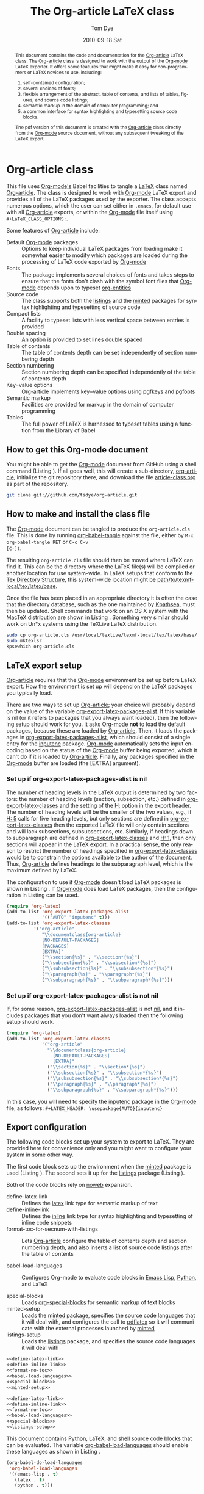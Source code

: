 #+TITLE:     The Org-article LaTeX class
#+AUTHOR:    Tom Dye
#+EMAIL:     tsd at tsdye dot com
#+DATE:      2010-09-18 Sat
#+DESCRIPTION: 
#+KEYWORDS: 
#+LANGUAGE:  en
#+OPTIONS:   H:3 num:t toc:t \n:nil @:t ::t |:t ^:nil -:t f:t *:t <:t
#+OPTIONS:   TeX:t LaTeX:t skip:nil d:nil todo:t pri:nil tags:not-in-toc
#+INFOJS_OPT: view:nil toc:nil ltoc:t mouse:underline buttons:0 path:http://orgmode.org/org-info.js
#+EXPORT_SELECT_TAGS: export
#+EXPORT_EXCLUDE_TAGS: noexport
#+LINK_UP:   
#+LINK_HOME: 
#+XSLT: 
#+BABEL: :exports code
#+LaTeX_CLASS: org-article
#+LaTeX_CLASS_OPTIONS: [koma,letterpaper,fontset=bera,11pt,source=listings,microtype,lists=inparaa,colorlinks=true,urlcolor=SteelBlue4,linkcolor=Firebrick4,secnum=section,gantt,tabularx,captions=tableheading]
#+LATEX_HEADER: \usepackage[AUTO]{inputenc}

# <<abstract_environment>>
#+BEGIN_abstract
This document contains the code and documentation for the [[latex:classfile][Org-article]]
LaTeX class.  The [[latex:classfile][Org-article]] class is designed to work with the
output of the [[latex:proglang][Org-mode]] LaTeX exporter.  It offers some features that
might make it easy for non-programmers or LaTeX novices to use,
including:
  4. self-contained configuration;
  1. several choices of fonts;
  2. flexible arrangement of the abstract, table of contents, and
     lists of tables, figures, and source code listings; 
  3. semantic markup in the domain of computer programming;  and
  4. a common interface for syntax highlighting and typesetting source
     code blocks.  
The pdf version of this document is created with the [[latex:classfile][Org-article]] class
     directly from the [[latex:proglang][Org-mode]] source document, without any
     subsequent tweaking of the LaTeX export.
#+END_abstract

#+LATEX: \tableofcontents
#+LATEX: \listoftables
#+LATEX: \listoffigures
#+LATEX: \listoflistings

* Org-article class
  :PROPERTIES:
  :VISIBILITY: children
  :END:

This file uses [[latex:proglang][Org-mode's]] Babel facilities to tangle a [[latex:proglang][LaTeX]] class
named [[latex:classfile][Org-article]].  The class is designed to work with [[latex:proglang][Org-mode]] LaTeX
export and provides all of the LaTeX packages used by the exporter.
The class accepts numerous options, which the user can set either in
=.emacs=, for default use with all [[latex:classfile][Org-article]] exports, or within the
[[latex:proglang][Org-mode]] file itself using =#+LaTeX_CLASS_OPTIONS:=.

Some features of [[latex:classfile][Org-article]] include:
  - Default [[latex:proglang][Org-mode]] packages :: Options to keep individual LaTeX
       packages from loading make it somewhat easier to modify which
       packages are loaded during the processing of LaTeX code
       exported by [[latex:proglang][Org-mode]]
  - Fonts :: The package implements several choices of fonts and
             takes steps to ensure that the fonts don't clash with the
             symbol font files that [[latex:proglang][Org-mode]] depends upon to typeset
             [[latex:progstruct][org-entities]]
  - Source code :: The class supports both the [[latex:package][listings]] and
                      the [[latex:package][minted]] packages for syntax highlighting and
                      typesetting of source code
  - Compact lists :: A facility to typeset lists with less vertical
                     space between entries is provided
  - Double spacing :: An option is provided to set lines double spaced
  - Table of contents :: The table of contents depth can be set
       independently of section numbering depth
  - Section numbering :: Section numbering depth can be specified
       independently of the table of contents depth
  - Key=value options :: [[latex:classfile][Org-article]] implements key=value options
       using [[latex:package][pgfkeys]] and [[latex:package][pgfopts]]
  - Semantic markup :: Facilities are provided for markup in
       the domain of computer programming
  - Tables :: The full power of LaTeX is harnessed to typeset tables
              using a function from the Library of Babel

** How to get this Org-mode document
   :PROPERTIES:
   :VISIBILITY: folded
   :END:

You might be able to get the [[latex:proglang][Org-mode]] document from GitHub using a
shell command (Listing \ref{fig:clone}).  If all goes well, this will
create a sub-directory, [[latex:path][org-article]], initialize the git repository
there, and download the file [[latex:path][article-class.org]] as part of the
repository.

#+BEGIN_listing
#+source: get-from-github-alt
#+begin_src sh :exports code
  git clone git://github.com/tsdye/org-article.git
#+end_src
#+LATEX: \caption[Shell command to clone the Org-article repository]{Shell command to clone the Org-article repository at GitHub.}\label{fig:clone}
#+END_listing

** How to make and install the class file
The [[latex:proglang][Org-mode]] document can be tangled to produce the
=org-article.cls= file.  This is done by running [[latex:progstruct][org-babel-tangle]] 
against the file, either by =M-x org-babel-tangle RET= or =C-c C-v
[C-]t=.

The resulting =org-article.cls= file should then be moved where LaTeX
can find it.  This can be the directory where the LaTeX file(s) will
be compiled or another location for use system-wide.  In LaTeX setups
that conform to the [[http://www.tex.ac.uk/tex-archive/tds/tds.html][Tex Directory Structure]], this system-wide location
might be [[latex:path][path/to/texmf-local/tex/latex/base]].  

Once the file has been placed in an appropriate directory it is often
the case that the directory database, such as the one maintained by
[[http://tug.org/kpathsea/][Kpathsea]], must then be updated. Shell commands that work on
an OS X system with the [[http://tug.org/mactex/][MacTeX]] distribution are shown in Listing
\ref{fig:install}.  Something very similar should work on Un*x systems
using the TeXLive LaTeX distribution.

#+BEGIN_listing
#+source: install-org-article
#+begin_src sh :exports code
  sudo cp org-article.cls /usr/local/texlive/texmf-local/tex/latex/base/
  sudo mktexlsr
  kpsewhich org-article.cls
#+end_src
#+LATEX: \caption[Installing Org-article on an OS X system]{Installing Org-article on an OS X system.}\label{fig:install}
#+END_listing

** LaTeX export setup
   :PROPERTIES:
   :VISIBILITY: folded
   :END:
# <<export-setup>>

[[latex:classfile][Org-article]] requires that the [[latex:proglang][Org-mode]] environment be set up before LaTeX
export.  How the environment is set up will depend on the LaTeX packages you
typically load. 

There are two ways to set up [[latex:classfile][Org-article]]; your choice will probably
depend on the value of the variable [[latex:lispvar][org-export-latex-packages-alist]].
If this variable is nil (or it refers to packages that you always want
loaded), then the following setup should work for you.  It asks
[[latex:proglang][Org-mode]] *not* to load the default packages, because these are loaded
by [[latex:classfile][Org-article]].  Then, it loads the packages in
[[latex:lispvar][org-export-latex-packages-alist]], which should consist of a single
entry for the [[latex:package][inputenc]] package.  [[latex:proglang][Org-mode]] automatically sets the
input encoding based on the status of the [[latex:proglang][Org-mode]] buffer being
exported, which it can't do if it is loaded by [[latex:classfile][Org-article]].  Finally,
any packages specified in the [[latex:proglang][Org-mode]] buffer are loaded (the [EXTRA]
argument).

*** Set up if org-export-latex-packages-alist is nil

The number of heading levels in the LaTeX output is determined by two
factors: the number of heading levels (section, subsection, etc.)
defined in [[latex:lispvar][org-export-latex-classes]] and the setting of the [[latex:progstruct][H:]]
option in the export header.  The number of heading levels will be the
smaller of the two values, e.g., if [[latex:progexample][H: 5]] calls for five heading
levels, but only sections are defined in [[latex:lispvar][org-export-latex-classes]]
then the exported LaTeX file will only contain sections and will lack
subsections, subsubsections, etc.  Similarly, if headings down to
subparagraph are defined in [[latex:lispvar][org-export-latex-classes]] and  [[latex:progexample][H: 1]],
then only sections will appear in the LaTeX export.  In a practical
sense, the only reason to restrict the number of headings specified in
[[latex:lispvar][org-export-latex-classes]] would be to constrain the options available
to the author of the document.  Thus, [[latex:classfile][Org-article]] defines
headings to the subparagraph level, which is the maximum defined by LaTeX.

The configuration to use if [[latex:proglang][Org-mode]] doesn't load LaTeX packages is
shown in Listing \ref{fig:setup-one}.  If [[latex:proglang][Org-mode]] does load LaTeX
packages, then the configuration in Listing \ref{fig:setup-two} can be
used.

#+BEGIN_listing
#+source: packages-alist-not-nil
#+begin_src emacs-lisp :exports code
  (require 'org-latex)
  (add-to-list 'org-export-latex-packages-alist
               '(("AUTO" "inputenc" t)))
  (add-to-list 'org-export-latex-classes
            '("org-article"
               "\\documentclass{org-article}
               [NO-DEFAULT-PACKAGES]
               [PACKAGES]
               [EXTRA]"
               ("\\section{%s}" . "\\section*{%s}")
               ("\\subsection{%s}" . "\\subsection*{%s}")
               ("\\subsubsection{%s}" . "\\subsubsection*{%s}")
               ("\\paragraph{%s}" . "\\paragraph*{%s}")
               ("\\subparagraph{%s}" . "\\subparagraph*{%s}")))
#+end_src
#+LATEX: \caption[Configuration when Org-mode doesn't load LaTeX packages]{Configuration when Org-mode doesn't load LaTeX packages.}\label{fig:setup-one}
#+END_listing

*** Set up if org-export-latex-packages-alist is not nil

If, for some reason, [[latex:lispvar][org-export-latex-packages-alist]] is not [[latex:progstruct][nil]],
and it includes packages that you don't want always loaded then
the following setup should work.

#+BEGIN_listing
#+source: packages-alist-not-nil
#+begin_src emacs-lisp :exports code
  (require 'org-latex)
  (add-to-list 'org-export-latex-classes
               '("org-article"
                 "\\documentclass{org-article}
                   [NO-DEFAULT-PACKAGES]
                   [EXTRA]"
                 ("\\section{%s}" . "\\section*{%s}")
                 ("\\subsection{%s}" . "\\subsection*{%s}")
                 ("\\subsubsection{%s}" . "\\subsubsection*{%s}")
                 ("\\paragraph{%s}" . "\\paragraph*{%s}")
                 ("\\subparagraph{%s}" . "\\subparagraph*{%s}")))
#+end_src
#+LATEX: \caption[Configuration when Org-mode also loads LaTeX packages]{Configuration when Org-mode also loads LaTeX packages.}\label{fig:setup-two}
#+END_listing

In this case, you will need to specify the [[latex:package][inputenc]] package in the
[[latex:proglang][Org-mode]] file, as follows:  =#+LATEX_HEADER: \usepackage{AUTO}{inputenc}=

** Export configuration
The following code blocks set up your system to export
to LaTeX.  They are provided here for convenience only and you might
want to configure your system in some other way.

The first code block sets up the environment when the [[latex:package][minted]] package
is used (Listing \ref{fig:minted-config}).  The second sets it up for
the [[latex:package][listings]] package (Listing \ref{fig:listings-config}).

Both of the code blocks rely on [[latex:progstruct][noweb]] expansion.  

  - define-latex-link :: Defines the [[latex:progstruct][latex]] link type for semantic
       markup of text
  - define-inline-link :: Defines the [[latex:progstruct][inline]] link type for syntax
       highlighting and typesetting of inline code snippets
  - format-toc-for-secnum-with-listings :: Lets [[latex:classfile][Org-article]] configure
       the table of contents depth and section numbering depth, and
       also inserts a list of source code listings after the table of contents

  - babel-load-languages :: Configures Org-mode to evaluate code
       blocks in [[latex:proglang][Emacs Lisp]], [[latex:proglang][Python]], and LaTeX

  - special-blocks :: Loads [[latex:package][org-special-blocks]] for semantic markup of
                      text blocks
  - minted-setup :: Loads the [[latex:package][minted]] package, specifies the source
                    code languages that it will deal with, and
                    configures the call to [[latex:proglang][pdflatex]] so it will
                    communicate with the external processes launched
                    by [[latex:package][minted]]
  - listings-setup :: Loads the [[latex:package][listings]] package, and specifies the source
                      code languages it will deal with

#+BEGIN_listing
#+source: config-with-minted
#+begin_src emacs-lisp :noweb tangle :exports code :results silent
  <<define-latex-link>>
  <<define-inline-link>>
  <<format-no-toc>>
  <<babel-load-languages>>
  <<special-blocks>>
  <<minted-setup>>
#+end_src
#+LATEX: \caption[Minted configuration]{Minted configuration.}\label{fig:minted-config}
#+END_listing

#+BEGIN_listing
#+source: config-with-listings
#+begin_src emacs-lisp :noweb tangle :exports code :results silent
  <<define-latex-link>>
  <<define-inline-link>>
  <<format-no-toc>>
  <<babel-load-languages>>
  <<special-blocks>>
  <<listings-setup>>
#+end_src
#+LATEX: \caption[Listings configuration]{Listings configuration.}\label{fig:listings-config}
#+END_listing

This document contains [[latex:proglang][Python]], LaTeX, and
[[latex:proglang][shell]] source code blocks that can be evaluated.
The variable [[latex:lispvar][org-babel-load-languages]] should
enable these languages as shown in Listing \ref{fig:babel-config}.

#+BEGIN_listing
#+source: babel-load-languages
#+begin_src emacs-lisp :tangle yes
  (org-babel-do-load-languages
   'org-babel-load-languages
   '((emacs-lisp . t)
     (latex . t)
     (python . t)))
#+end_src
#+LATEX: \caption[Babel configuration]{Babel configuration.}\label{fig:babel-config}
#+END_listing
** Requirements
[[latex:classfile][Org-article]] requires a working LaTeX installation.  Most of the
packages that it uses will be included in a modern LaTeX installation,
with the possible exception of some of the font packages.  Certain
distributions package these separately; it is up to you to install the
fonts you choose to use.  If you have problems with fonts, then the
[[times-font][times]] option might be a good choice, since it relies on
widely distributed fonts---Times, Helvetica, and Courier.

When a package is not widely distributed, then shell source code to
download the package is provided.  These packages can either be placed
in the directory where the LaTeX files will be compiled, or they can
be installed at an appropriate place in the TeX directory structure.

Finally, [[latex:classfile][Org-article]] requires a working [[latex:proglang][Python]] installation for its
implementation of certain features, in particular future support for the
[[latex:package][minted]] package, which uses a [[latex:proglang][Python]] library for syntax highlighting of
source code in a wide variety of programming languages.

** Examples                                                        :noexport:
The functionality of [[latex:classfile][Org-article]] can be demonstrated with the
following two examples of pdf output generated by [[latex:proglang][Org-mode]] LaTeX
export of this [[latex:proglang][Org-mode]] file.  In the first, these three lines appear
near the top of the [[latex:proglang][Org-mode]] file:

#+source: first-example
#+begin_src org :exports code
#+OPTIONS:   H:5 num:t toc:t \n:nil @:t ::t |:t ^:nil -:t f:t *:t <:t
#+LaTeX_CLASS: org-article
#+LaTeX_CLASS_OPTIONS: [article,letterpaper,times,12pt,listings-bw,microtype]
#+end_src

The resulting [[http://www.tsdye2.com/org-babel/article-class-times-art.pdf][pdf file]] is typeset with the standard LaTeX
[[latex:classfile][article]] on 8.5 x 11 in. paper, using Times, Helvetica, and
Courier fonts with a 12 point base size.  Source code listings are
given in black and white, and microtypographic justification is
applied.

In the second example, these three lines appear near the top of the
[[latex:proglang][Org-mode]] file:

#+source: second-example
#+begin_src org :exports code
#+OPTIONS:   H:5 num:t toc:t \n:nil @:t ::t |:t ^:nil -:t f:t *:t <:t
#+LaTeX_CLASS: org-article
#+LaTeX_CLASS_OPTIONS: [koma,a5paper,landscape,twocolumn,utopia,10pt,listings-sv,microtype,paralist]
#+end_src

The resulting [[http://www.tsdye2.com/org-babel/article-class-utopia-koma.pdf][pdf file]] is typeset with the KOMA-script [[latex:classfile][scrartcl]]
on 5.8 x 8.3 in. paper in landscape mode, using Utopia, Bera,
and Incosolata fonts with a 10 point base size.  Source code listings
are given in color, and microtypographic justification is applied.  In
addition, the [[latex:progstruct][paralist]] option has been set; compare the tightly-set
list immediately below with the standard list of the first example.

In the third example, these three lines appear at the top of the
[[latex:proglang][Org-mode]] file:

#+source: third-example
#+begin_src org :exports code
  ,#+OPTIONS:   H:5 num:t toc:t \n:nil @:t ::t |:t ^:nil -:t f:t *:t <:t
  ,#+LaTeX_CLASS: org-article
  ,#+LaTeX_CLASS_OPTIONS: [koma,a5paper,DIV=15,landscape,utopia,10pt,listings-sv,microtype,paralist]
#+end_src

The resulting [[http://www.tsdye2.com/org-babel/article-class-koma-div.pdf][pdf file]] is typeset with the KOMA-script [[latex:classfile][scrartcl]]
on 5.8 x 8.3 in. paper in landscape mode, using Utopia, Bera, and
Incosolata fonts with a 10 point base size.  The size of the text
block has been increased by setting [[latex:progstruct][DIV]] to a relatively high number.
Source code listings are given in color, and microtypographic
justification is applied.  In addition, the [[latex:progstruct][paralist]] option has been
set.

The fourth example, set out in the listing below, illustrates use of
the [[latex:classfile][Org-article]] section numbering facility.  The option
[[latex:progstruct][secnums]] has been used to number section heads but leave subsection
and lower level heads unnumbered.  This [[http://www.tsdye2.com/org-babel/article-class-secnum.pdf][results]] in a clean look.  The
[[latex:progstruct][listings-es]] theme has been used for the listings, which uses color
sparingly and sets code blocks off primarily by numbering and small
size of the font.
 
#+source: fourth-example
#+begin_src org :exports code
  ,#+OPTIONS:   H:5 num:t toc:t \n:nil @:t ::t |:t ^:nil -:t f:t *:t <:t
  ,#+LaTeX_CLASS: org-article
  ,#+LaTeX_CLASS_OPTIONS: [koma,letterpaper,utopia,11pt,listings-es,microtype,paralist,colorlinks=true,urlcolor=blue,secnum=section]
#+end_src

* Work flows

** Changing the class file
A new class file can be tangled at any time to reflect changes or
additions.  One reason to tangle a new class file is to change the
syntax highlighting and typesetting of source code blocks, a process
that is highly configurable with [[latex:classfile][Org-article]].

[[latex:classfile][Org-article]] supports both the [[latex:package][listings]] package and the [[latex:package][minted]] package
for syntax highlighting and typesetting source code.  The two packages
take slightly different approaches to these tasks; [[latex:classfile][Org-article]] tries
to submerge these differences so you can use one or the other package
without having to change your [[latex:proglang][Org-mode]] file.  You can learn more about
the [[latex:package][listings]] package [[listings-package][here]], and more about the [[latex:package][minted]] package [[minted-package][here]].

Configuration for both packages is accomplished by changing the values
of cells in lookup tables and generating a new class file by tangling
this document with =C-c C-v t=.  There are two lookup tables for each
of the packages, one for configuring source block output and another
for configuring inline code snippets.  Each of the lookup tables is
organized with the package options as column heads and the languages
supported by [[latex:proglang][Org-mode]] along the rows.

Here are the lookup tables to configure [[listings-code-block][listings code blocks]] and
[[listings-inline][listings inline code snippets.]]   And here are the tables to configure
[[minted-code-block][minted code blocks]] and [[minted-inline][minted inline code snippets]].

** Setting common options
# <<org-article_options>>

[[latex:classfile][Org-article]] passes options to the LaTeX packages that it uses.  As a
result, there are very many options.  This section attempts to point
out some options that are likely to be used frequently.

*** Look and feel
The overall look and feel of your pdf document is governed by the
choice of either the [[latex:progstruct][article]] or [[latex:progstruct][koma]] option.  The [[latex:progstruct][article]] option will
yield a document that looks like a scientific journal article.  The
[[latex:progstruct][koma]] option achieves a somewhat more modern, but conservative, look,
primarily by using the sans-serif font for display elements.  You can
learn more [[article-base-class-options][here]], but will have to read the class manuals for a full
description of all the options.

*** Table of contents
[[latex:classfile][Org-article]] lets you organize all the "frontmatter" as you wish.  This
document, for instance, places the abstract before the table of
contents, and includes a list of figures and a list of listings.  You
can see this example [[abstract-environment][here]].

You can also set the level to which sections will be numbered, as
described [[section-numbering][here]], and the depth of the table of contents, as described [[table-of-contents][here]].

*** Lists
[[latex:classfile][Org-article]] can typeset compact lists and set enumerated lists in
paragraphs (an example of this is in the abstract of this document).
You can learn more about lists [[paralist][here]].

*** Fonts
[[latex:classfile][Org-article]] makes available a variety of font sets--serif, sans-serif,
and monospace fonts that look good with one another.  Your choice of
font set will be determined partly by whether or not your document
typesets math.  If so, you'll want to pick a font set with math
support.  You can learn more about font sets [[font-packages][here]].

*** Hyperlinks
[[latex:classfile][Org-article]] uses the [[latex:package][hyperref]] package to put hyperlinks in the pdf
file.  This package is very highly configurable.  Perhaps the most
used options have to do with how hyperlinks are marked up in the pdf
document.  If you plan to print out the pdf file, and don't want links
to be set off in the hardcopy, then you should use the default,
=colorlinks=false=.  Setting =colorlinks=true= will yield, well,
colored links.  Colors can be set by any method recognized by the
excellent [[latex:package][xcolor]] package.  [[latex:classfile][Org-article]] uses X11 color names, so you
can achieve somewhat muted but traditionally colored links with
options like =urlcolor=SteelBlue4= and =linkcolor=Firebrick4=.

** Marking up the Org-mode document

*** Block-level markup
If you want your source code blocks to have captions and (optionally)
present your readers with a List of Listings following the Table of
Contents, then you should [[special_blocks][follow the instructions here]].   

This file also uses an [[latex:progstruct][abstract]] environment, which you can see [[abstract_environment][here]].

*** Inline markup
This file makes heavy use of inline markup for semantic elements in
the domain of computer programming using [[latex:proglang][Org-mode's]] extensible link
syntax.  A new link type, [[latex:progstruct][latex]], is used to pass short bits of text to
LaTeX commands.  Another link type, [[latex:progstruct][inline]], is used to typeset and
highlight the syntax code snippets inline using either the [[latex:package][listings]] or
[[latex:package][minted]] packages.  Inline markup is described [[in-line_markup][here]].

** Exporting tables
With the [[latex:progstruct][tabularx]] option, [[latex:classfile][Org-article]] is able to harness the full
power of LaTeX to typeset book-quality tables.  The key to this is a
Library of Babel function written by Eric Schulte called [[latex:progstruct][booktabs]] that
allows the user to specify the tabular environment, a column
alignment specification, and a table width.  Now, you can create
tables with [[latex:proglang][Org-mode's]] terrific table editor and export them to LaTeX
with the typographic touches evident in Table \ref{tab:test-table}.

#+LaTeX:\input{mytest}
#+begin_src latex :tangle mytest.tex :exports none
  \begin{table}[htb!]
  \centering
  \footnotesize
  \caption[A test caption]{A test caption.}
  \label{tab:test-table}
  <<booktabs(table=test-table,align="lY",env="tabularx",width="\\textwidth")>>  
  \end{table}
#+end_src

Instructions for using [[latex:package][tabularx]] with [[latex:proglang][Org-mode]] are [[tabularx_package][here]].

*** A test table                                                   :noexport:

#+tblname: test-table
| Column one      | Column two                                                                                             |
|-----------------+--------------------------------------------------------------------------------------------------------|
| A narrow column | This is a long column whose contents will be wrapped at the end of the text block on the printed page. |
| Another column  | This one is not so long, and hopefully will all fit on one line                                        |

* The class file
   :PROPERTIES:
   :VISIBILITY: folded
   :ID:       CF77554B-3CC5-4A09-B15B-98C13A93AB41
   :END:
The LaTeX class file has six standard parts (Listing \ref{fig:class-structure}):

   - Identification part :: Defines the nature of the file and
        specifies the TeX format that it requires (Listing \ref{fig:identification-part})
   - Initial code part :: Loads packages used internally by the class
        file (Listing \ref{fig:initial-code})
   - Declaration of options part :: All options known to the class are
        declared here (Listing \ref{fig:declaration-options})
   - Execution of options part :: Set default values and execute the
        code for the options that have been declared.
   - Package loading part :: Load packages with the options specified
        in the declaration of options part using [[latex:progstruct][PassOptionsToPackage]].
   - Main code part :: Usually used to define new commands and structures.

#+BEGIN_listing
#+source: org-article
#+begin_src latex :tangle org-article.cls :noweb yes :exports none
  <<identification-part>>
  <<initial-code-part>>
  <<declaration-of-options-part>>
  <<execution-of-options-part>>
  <<package-loading-part>>
  <<class-code-part>>
#+end_src
#+LATEX: \caption[Structure of the LaTeX class file]{Structure of the LaTeX class file.}\label{fig:class-structure}
#+END_listing
** Identification part

[[latex:classfile][Org-article]] uses a standard identification part (Listing
\ref{fig:identification-part}).  The [[latex:progstruct][NeedsTeXFormat]] command can take an
optional argument with a release date for the oldest version of LaTeX
that can use the class.  It is relatively easy to update LaTeX
installations nowadays, so there is less reason to use this optional
argument than there was in the past.  The optional argument is omitted
here.

#+BEGIN_listing
#+source: identification-part
#+begin_src latex :exports code
  \NeedsTeXFormat{LaTeX2e}
  \ProvidesClass{org-article}[2010/11/25 0.3 (TSD)]
#+end_src
#+LATEX: \caption[The identification part of the class file]{The identification part of the class file.}\label{fig:identification-part}
#+END_listing

** Initial code part
The initial code part loads packages needed to process the class file
(Listing \ref{fig:initial-code}).  

  - ifthen :: Implements an [[latex:progstruct][ifthenelse]] flow control
  - ifpdf :: Tests whether output is pdf or not (this is a holdover
             from the days when I was making the transition from dvi
             to pdf output, not sure it's needed anymore)
  - pdfopts :: Loads the classfile interface to Till Tantau's [[latex:package][pgfkeys]]
               package for implementing =key = value= options
 
#+BEGIN_listing
#+source: initial-code-part
#+begin_src latex :noweb yes :exports code
  \RequirePackage{ifthen}
  \RequirePackage{ifpdf}
  \RequirePackage{pgfopts}
#+end_src
#+LATEX: \caption[The initial code part of the class file]{The initial code part of the class file.}\label{fig:initial-code}
#+END_listing
  
** Declaration of options part
# <<declaration>>

The package options are declared here in a code block made up entirely
of noweb references (Listing \ref{fig:declaration-options}).  It is
forbidden to load packages in this part, so a package referred to here
will also appear in the [[package-loading-part][package loading part]] or it will be sent to
=AtEndOfCodeBlock= or =AtBeginDocument= for loading there.  The
[[package-loading-part][package loading part]] also consists of noweb references, an arrangement
that makes it possible to keep all the code specific to a particular
package together in the [[latex-packages][LaTeX packages]] section.

This is a long part and it is broken up here mostly for convenience in
typesetting a printed page.

  - org-mode-default-options :: Process options not to load the LaTeX
       packages typically loaded by default with the [[latex:proglang][Org-mode]] LaTeX
       exporter (Listing \ref{fig:org-mode-default-options})
  - fontset-options :: Options to load font sets where the serif,
       sans-serif, and monospace fonts are chosen to look good with
       one another (Listing \ref{fig:fontset-options})
  - base-class-options :: Options to configure the base class (Listing \ref{fig:base-class-options})
  - other-package-options :: Options to load other packages that might
       be useful (Listing \ref{fig:other-package-options})
  - pass-options-to-packages :: Route options to the appropriate class
       or package (Listing \ref{fig:pass-options})
#+BEGIN_listing
#+source: declaration-of-options-part
#+begin_src latex :noweb tangle :exports code
  <<org-mode-default-options>>
  <<fontset-options>>  
  <<base-class-options>>
  <<other-package-options>>
  <<pass-options-to-packages>>
#+end_src
#+LATEX: \caption[Declaration of options part]{Declaration of options part.}\label{fig:declaration-options}
#+END_listing

The LaTeX packages that Org-mode loads by default are listed here
(Listing \ref{fig:org-mode-default-options}).  Note that the list
excludes the [[latex:package][inputenc]] package.

#+BEGIN_listing
#+source: org-mode-default-options
#+begin_src latex :noweb tangle :exports code
  <<option-fontenc>>
  <<option-fixltx2e>>
  <<option-graphicx>>
  <<option-longtable>>
  <<option-wrapfig>>
  <<option-soul>>
  <<option-textcomp>>
  <<option-marvosym>>
  <<pgf-option-wasysym>>
  <<option-latexsym>>
  <<option-amssymb>>
  <<option-hyperref>>
#+end_src
#+LATEX: \caption[Options for the Org-mode default LaTeX packages]{Options for the Org-mode default LaTeX packages.}\label{fig:org-mode-default-options}
#+END_listing

The font sets defined by [[latex:classfile][Org-article]] are listed here (Listing
\ref{fig:fontset-options}).

#+BEGIN_listing
#+source: fontset-options
#+begin_src latex :noweb tangle :exports code
  <<pgf-option-fontset>>
  <<pgf-option-bera>>
  <<pgf-option-charter>>
  <<pgf-option-garamond>>
  <<pgf-option-kp>>
  <<pgf-option-libertine>>
  <<pgf-option-nimbus>>
  <<pgf-option-palatino>>
  <<pgf-option-times>>
  <<pgf-option-utopia>>
#+end_src
#+LATEX: \caption[Options for font sets]{Options for font sets.}\label{fig:fontset-options}
#+END_listing

The base class options include the choice of which class to load and
setting the depth of the table of contents and section numbering
(Listing \ref{fig:base-class-options}).

#+BEGIN_listing
#+source: base-class-options
#+begin_src latex :noweb tangle :exports code
  <<option-koma>>
  <<option-article>>
  <<pgf-option-tocdepth>>
  <<pgf-option-secnum>>
#+end_src
#+LATEX: \caption[Base class options]{Base class options.}\label{fig:base-class-options}
#+END_listing

Options are provided to load several other packages that might be
useful.
  - option-microtype :: Sophisticated typesetting made possible when
       using [[latex:package][pdflatex]] (Listing \ref{fig:microtype-option})
  - option-paralist :: Set lists compactly (Listing \ref{fig:paralist-option})
  - option-setspace :: Double-space output (Listing \ref{fig:setspace-options})
  - pgf-option-source :: Options for syntax highlighting and
       typesetting source code blocks (Listing \ref{fig:option-source})
  - pgf-option-mintedstyle :: Styles for the [[latex:package][minted]] package are color
       themes used in syntax highlighting (Listing \ref{fig:option-mintedstyle})
  - option-gantt :: Create GANTT charts from Org-mode tables (Listing \ref{fig:option-gantt})

#+BEGIN_listing
#+source: other-package-options
#+begin_src latex :noweb tangle :exports code
  <<option-microtype>>
  <<pgf-option-paralist>>
  <<option-setspace>>
  <<option-tabularx>>
  <<pgf-option-source>>
  <<pgf-option-mintedstyle>>
  <<option-gantt>>
#+end_src
#+LATEX: \caption[Other package options]{Other package options.}\label{fig:other-package-options}
#+END_listing

Options defined by the base class, either the standard [[latex:classfile][article]] or the
Koma class [[latex:classfile][scrartcl]], are passed on to those classes by default and
don't have to be declared here (Listing \ref{fig:pass-options}).

#+BEGIN_listing
#+source: pass-options-to-packages
#+begin_src latex :noweb tangle :exports code
  <<pass-to-hyperref>>
#+end_src
#+LATEX: \caption[Pass options to packages]{Pass options to packages.}\label{fig:pass-options}
#+END_listing

** Execution of options part

This part reflects the on-going transition to using the [[latex:package][pgfkeys]]
package (Listing \ref{fig:execution-of-options}).  The [[latex:package][pgfkeys]] options
are processed first because the [[latex:progstruct][ProcessOptions]] command reclaims the
memory used to store user options.

#+BEGIN_listing
#+source: execution-of-options-part
#+begin_src latex :exports code
  \ProcessPgfOptions{/ORGART}
  \ProcessOptions\relax
#+end_src
#+LATEX: \caption[Execution of options]{Execution of options.}\label{fig:execution-of-options}
#+END_listing

** Package loading part
# <<package-loading-part>>

By default, [[latex:classfile][Org-article]] loads all but one of the packages in
[[latex:lispvar][org-export-latex-default-packages-alist]].  It does not load [[latex:package][inputenc]]
directly, but instead relies on the [[latex:proglang][Org-mode]] LaTeX exporter to load
this package, which passes as an option the encoding scheme of the
exported buffer.  The [[latex:package][fontenc]] package is loaded with the [[latex:progstruct][T1]] option
by default as a prerequisite for the various symbol packages.  There
is no facility to disable loading [[latex:package][fontenc]], which is unusual among
LaTeX packages in its ability to be loaded more than once.  This
functionality is required in the case where two or more fonts with
different encodings are used.

This code block is implemented as noweb references so that
package-specific code can be kept together in [[latex-packages][LaTeX packages]] (Listing
\ref{fig:package-loading}).


#+BEGIN_listing
#+source: package-loading-part
#+begin_src latex :noweb tangle :exports code
  <<load-base-class>>
  <<load-fixltx2e>>    
  <<load-graphicx>>   
  <<load-longtable>>    
  <<load-float>>  
  <<load-wrapfig>>  
  <<load-soul>>  
  <<load-fontenc>>
  <<load-textcomp>>  
  <<load-marvosym>>  
  <<load-wasysym>>  
  <<load-latexsym>>  
  <<load-amssymb>>  
  <<load-microtype>>
  <<load-setspace>>
  <<load-xcolor>>
  <<load-tabularx>>
  <<load-gantt>>
  <<load-hyperref>>  
#+end_src
#+LATEX: \caption[The package loading part]{The package loading part.}\label{fig:package-loading}
#+END_listing

** Class code part
# <<class-code-part>>

The class code part is also implemented with noweb references (Listing
\ref{fig:class-code}).  It calls package-specific setup routines that
are defined in the [[latex-packages][LaTeX packages]] section.

  - setspace-code :: The code that sets [[setspace][doublespacing]]
  - proglangs-code :: Markup of terms having to do with
                      programming languages (Listing \ref{fig:proglangs})
  - progstructs-code :: Markup of terms having to do with
       programming structures (Listing \ref{fig:progstructs})

#+BEGIN_listing
#+source: class-code-part
#+begin_src latex :exports code :noweb tangle
  <<setspace-code>>
  <<proglangs-code>>
  <<progstructs-code>>
#+end_src
#+LATEX: \caption[The class code part]{The class code part.}\label{fig:class-code}
#+END_listing

* Semantic markup

LaTeX works with semantic markup, where units of meaning are tagged in
the source file.  A style or class file is responsible for typesetting
these appropriately.

It is possible to introduce semantic markup in Org-mode files and
[[latex:classfile][Org-article]] defines a variety of in-line and block-level semantic
markup conventions.

** In-line markup
# <<in-line_markup>>

Arbitrary semantic markup in [[latex:proglang][Org-mode]] files is implemented by
defining new link types with [[latex:lispvar][org-add-link-type]].  Two new links are
defined here.  The [[latex-link-type][first code block]]
defines a new link type, [[latex:progstruct][latex]], whose [[latex:progstruct][path]] argument can hold the
name of any LaTeX command (Listing \ref{fig:latex-link}).  A link such as
=[latex:proglang][Org-mode]= will export =\proglang{Org-mode}= to the
LaTeX file (Listing).

#+BEGIN_listing
# <<latex-link-type>>
#+source: define-latex-link
#+begin_src emacs-lisp :exports code
  (org-add-link-type
   "latex" nil
   (lambda (path desc format)
     (cond
      ((eq format 'html)
       (format "<span class=\"%s\">%s</span>" path desc))
      ((eq format 'latex)
       (format "\\%s{%s}" path desc)))))
  
#+end_src
#+LATEX: \caption[Define a new link type, latex, for in-line markup]{Define a new link type, latex, for in-line markup.}\label{fig:latex-link}
#+END_listing

[[latex:classfile][Org-article]] defines [[markup-code-snippets][several macros]] for marking up code
snippets.  A separate link type is needed because the markup is
delimited by slashes rather than the curly braces typical of LaTeX.
This is handled by the "inline" link (Listing \ref{fig:inline-link}).

#+BEGIN_listing
# <<inline-link-type>>
#+source: define-inline-link
#+begin_src emacs-lisp :exports code :results silent
  (org-add-link-type
   "inline" nil
   (lambda (path desc format)
     (cond
      ((eq format 'html)
       (format "<span class=\"%s\">%s</span>" path desc))
      ((eq format 'latex)
       (format "\\%s/%s/" path desc)))))  
#+end_src
#+LATEX: \caption[Define a new link type, inline, for in-line source snippets]{Define a new link type, inline, for in-line source snippets.}\label{fig:inline-link}
#+END_listing
Note that both of the new link definitions assume a [[latex:proglang][CSS]] stylsheet that
defines classes with the same names as their corresponding LaTeX macros.

Using custom links in this way, it is possible to make the [[latex:proglang][Org-mode]]
LaTeX exporter honor the semantic markup defined in arbitrary LaTeX
(and CSS) style files.  With TAB, [[latex:proglang][Org-mode]] will even help complete
your new link as you type!

*** The path command
# <<path-command>>

It is often the case that paths are long and difficult to break at the
end of a line.  One way to get line breaks right is to wrap a path in
the [[latex:progstruct][path]] command from the [[latex:package][url]] package.  This can be done
with a link such as this one (abbreviated for obvious reasons)
=[latex:path][/path/ ...]=, which gets typeset so it will break at the
end of the line,
[[latex:path][/path/to/a/file/nested/very/deeply/in/the/directory/structure]].

*** Programming languages
# <<proglangs>>

Markup for programming language names, package names, and
class file names is provided with the [[latex:progstruct][proglang]], [[latex:progstruct][package]], and [[latex:progstruct][classfile]]
commands (Listing \ref{fig:proglangs}).  [[latex:classfile][Org-article]] currently defines
all of these in the same way.

#+BEGIN_listing
#+source: proglangs-code
#+begin_src latex :exports code
  \let\proglang=\textsf
  \let\package=\textsf
  \let\classfile=\textsf
#+end_src
#+LATEX: \caption[Markup of programming language, class, and package names]{Markup of programming language, class, and package names.}\label{fig:proglangs}
#+END_listing

For example,  =[[latex:proglangs][Org-mode]]= will set [[latex:proglang][Org-mode]] in sans serif font, as you
see it here.


*** Programming constructs
Markup for programming constructs is provided with the [[latex:progstruct][progstruct]]
and [[latex:progstruct][progexample]] commands.  Both are set in monospaced type; the
examples are set at a slightly smaller size.

#+BEGIN_listing
#+source: progstructs-code
#+begin_src latex :exports code
  \let\progstruct=\texttt
  \newcommand{\progexample}[1]{{\ttfamily\small #1}}
#+end_src
#+LATEX: \caption[Semantic markup of programming structures]{Semantic markup of programming structures.}\label{fig:progstructs}
#+END_listing

In addition, a =lispvar= command that will break long [[latex:proglang][Emacs Lisp]]
variable names at hyphens is also provided (see Listing
\ref{fig:load-hyperref}).  It is typically invoked as follows: \\  =[[latex:lispvar][a-long-and-descriptive-emacs-lisp-var]]=
** Block-level markup
# <<special_blocks>>

Block-level markup is accomplished with the help of the
[[latex:package][org-special-blocks]] package.  It is used in this file to wrap the
[[latex:progstruct][listing]] environment defined by the [[latex:package][minted]] package around a source code
block to get a floating listing in the LaTeX document.  LaTeX will
keep track of floating listings and will also prepare a list of
listings that can be placed between the table of contents and the
first section of the article.  [[latex:classfile][Org-article]] makes the [[latex:progstruct][listing]]
environment available with the [[latex:package][listings]] package, as well, so this
facility can be used regardless of the package chosen to highlight
syntax and typeset source code listings.

Use a construct like this to wrap the source block in a [[latex:progstruct][listing]]
environment.  Typically, you will want to include a figure caption and
a label for cross referencing.  This can be done with a =#+LATEX:= line.

 : #+BEGIN_listing
 :  <source block>
 : #+LATEX: \caption{The caption.}\ref{fig:src_blk}
 : #+END_listing

To use this facility, you'll need to load [[latex:package][org-special-blocks]] (Listing
\ref{fig:org-special-blocks}).  This code can go in =.emacs=, or you
can load it for the session by executing the following source code
block with =C-c C-c=.

#+BEGIN_listing
#+source: special-blocks
#+begin_src emacs-lisp :exports code :results silent
  (require 'org-special-blocks)
#+end_src
#+LATEX: \caption[Require org-special-blocks]{Require org-special-blocks.}\label{fig:org-special-blocks}
#+END_listing

The [[latex:package][org-special-blocks]] package leaves it up to the user to see that
the HTML output is styled correctly.  A line of code like Listing
\ref{fig:css}, or something similar, when added to the [[latex:proglang][Org-mode]]
buffer, styles listings by putting a black box around them.

#+BEGIN_listing
#+source: css
#+begin_src org :exports code
 #+STYLE: <style>.listing {margin: 1em; padding: 1em; border: 1px solid black}</style>
#+end_src
#+LATEX: \caption[A simple CSS style for listings]{A simple CSS style for listings.}\label{fig:css}
#+END_listing

Note that the [[latex:progstruct][listing]] environment is implemented in [[latex:classfile][Org-article]] using
either the [[latex:package][float]] package or the [[latex:package][tocbasic]] package, depending on whether
the [[latex:classfile][article]] or [[latex:classfile][scrartcl]] class if being used.  

* LaTeX packages
   :PROPERTIES:
   :VISIBILITY: folded
   :END:
# <<latex-packages>>

** Article base class options
# <<article-base-class-options>>
[[latex:classfile][Org-article]] offers a choice of two base classes:  the
standard LaTeX [[latex:classfile][article]] class, and the [[http://www.ctan.org/tex-archive/macros/latex/contrib/koma-script/][KOMA-script]]
[[latex:classfile][scrartcl]] class.  The KOMA-script [[latex:classfile][scrartcl]] class is compatible with the
standard LaTeX article class; input that compiles with [[latex:classfile][article]] should
also compile with [[latex:classfile][scrartcl]].  It differs in the layout of the page and
the styling of page elements, producing a somewhat more "modern"
design based on principles set out by the typographer and book
designer [[http://en.wikipedia.org/wiki/Jan_Tschichold][Jan Tschichold]].

To select the standard LaTeX [[latex:classfile][article]] class, use the class option
=[article]= (Listing \ref{fig:option-article}).  To select the
[[http://www.ctan.org/tex-archive/macros/latex/contrib/koma-script/][KOMA-script]] [[latex:classfile][scrartcl]] class, use the class option =[koma]= (Listing
\ref{fig:option-koma}).  By default, the LaTeX [[latex:classfile][article]] class is
loaded (Listing \ref{fig:load-base-class}). For information on
[[latex:classfile][scrartcl]], you can probably read the documentation on your system with
the following shell command: [[inline:sh][texdoc koma]].


#+BEGIN_listing
#+source: option-article
#+begin_src latex :exports code
  \newboolean{ORGART@article}
  \DeclareOption{article}{\setboolean{ORGART@article}{true}}
#+end_src
#+LATEX: \caption[Set up the article option]{Set up the article option.}\label{fig:option-article}
#+END_listing

#+BEGIN_listing
#+source: option-koma
#+begin_src latex :exports code
  \newboolean{ORGART@koma}
  \DeclareOption{koma}{\setboolean{ORGART@koma}{true}}
#+end_src
#+LATEX: \caption[Set up the koma option]{Set up the koma option.}\label{fig:option-koma}
#+END_listing

#+BEGIN_listing
#+source: load-base-class
#+begin_src latex :exports code
  \ifthenelse{\boolean{ORGART@koma}}
  {\LoadClassWithOptions{scrartcl}}
  {\LoadClassWithOptions{article}}
#+end_src
#+LATEX: \caption[Load the base class]{Load the base class.}\label{fig:load-base-class}
#+END_listing

*** Paper size

There are several paper size options are available for both the
standard LaTeX [[latex:classfile][article]] class and the [[http://www.ctan.org/tex-archive/macros/latex/contrib/koma-script/][KOMA-script]] [[latex:classfile][scrartcl]] class
(Listing \ref{fig:paper-sizes}).  The
first three options are [[http://en.wikipedia.org/wiki/Paper_size#North_American_paper_sizes][North American paper sizes]].  The [[latex:progstruct][a4paper]],
[[latex:progstruct][a5paper]], [[latex:progstruct][b4paper]], and [[latex:progstruct][b5paper]] options are [[http://en.wikipedia.org/wiki/Paper_size#The_international_standard:_ISO_216][international standard ISO
216]].  The [[latex:progstruct][landscape]] option orients the paper with the long axis
horizontal.

#+BEGIN_listing
#+source: paper-sizes
#+begin_src org :exports code
  #+LaTeX_CLASS_OPTIONS: [letterpaper]
  #+LaTeX_CLASS_OPTIONS: [legalpaper]
  #+LaTeX_CLASS_OPTIONS: [executivepaper]
  #+LaTeX_CLASS_OPTIONS: [a4paper]
  #+LaTeX_CLASS_OPTIONS: [a5paper]
  #+LaTeX_CLASS_OPTIONS: [b4paper]
  #+LaTeX_CLASS_OPTIONS: [b5paper]
  #+LaTeX_CLASS_OPTIONS: [landscape]
#+end_src
#+LATEX: \caption[Base class paper size options]{Base class paper size options.}\label{fig:paper-sizes}
#+END_listing

The [[http://www.ctan.org/tex-archive/macros/latex/contrib/koma-script/][KOMA-script]] [[latex:classfile][scrartcl]] class has options for a fuller range of the
[[http://en.wikipedia.org/wiki/Paper_size#The_international_standard:_ISO_216][international standard ISO 216]] paper sizes, in addition to the sizes
offered by the standard LaTeX [[latex:classfile][article]] class.  In the examples in
Listing \ref{fig:koma-paper-sizes}, X is replaced by an integer [0, 1,
... 10].
 
#+BEGIN_listing
#+source: koma-paper-sizes
#+begin_src org :exports code
  #+LaTeX_CLASS_OPTIONS: [aXpaper]
  #+LaTeX_CLASS_OPTIONS: [bXpaper]
  #+LaTeX_CLASS_OPTIONS: [cXpaper]
  #+LaTeX_CLASS_OPTIONS: [dXpaper]  
#+end_src
#+LATEX: \caption[Paper sizes available only with the KOMA scrartcl class]{Paper sizes available only with the KOMA scrartcl class.}\label{fig:koma-paper-sizes}
#+END_listing

*** Font size

There are three base font size options available for the standard
LaTeX [[latex:classfile][article]] and the [[http://www.ctan.org/tex-archive/macros/latex/contrib/koma-script/][KOMA-script]] [[latex:classfile][scrartcl]] classes (Listing
\ref{fig:font-sizes}).  This option sets the size of the main text in
the body of the document.  Other fonts used in the document design,
such as headers, footers, heads, sub-heads, etc., will be scaled
according to the document design of the base class.

#+BEGIN_listing
#+source: font-sizes
#+begin_src org :exports code
  ,#+LaTeX_CLASS_OPTIONS: [10pt]
  ,#+LaTeX_CLASS_OPTIONS: [11pt]
  ,#+LaTeX_CLASS_OPTIONS: [12pt]
#+end_src
#+LATEX: \caption[Standard font sizes]{Standard font sizes.}\label{fig:font-sizes}
#+END_listing

*** Text block and margins

With the [[latex:progstruct][koma]] option, the size of the text block and the resulting
margins can be altered using the option [[latex:progstruct][DIV]].  A typical value of [[latex:progstruct][DIV]]
is 9. Smaller text blocks with larger margins result when [[latex:progstruct][DIV]] takes a
smaller value and larger text blocks with smaller margins result when
[[latex:progstruct][DIV]] takes a larger value (Fig. \ref{fig:div}).

#+CAPTION: Text block sizes on A4 paper with different values of DIV.
#+LABEL: fig:div
#+ATTR_LaTeX: width=0.8\textwidth
#+results:
[[file:../images/org-article-text-blocks.png]]


The [[latex:classfile][KOMA]] class can also take into account the part of the page used
by the binding.  This value is passed to the package with the option
[[latex:progstruct][BCOR]], which takes any LaTeX length as its argument.

For example, to set the text block large and leave ample space for
binding with a clip, one might pass the following options to the class
=[koma,DIV=15,BCOR=15mm]=.

#+source: koma-text-block
#+begin_src org :exports none
  #+LaTeX_CLASS_OPTIONS: [koma,DIV=15,BCOR=15mm]
#+end_src

*** Table of contents
# <<table-of-contents>>

In the default configuration, the [[latex:proglang][Org-mode]] LaTeX exporter includes a
function that sandwiches the LaTeX =\tableofcontents= command between
a command that sets the depth of the headings that appear in the table
of contents (based on the number of headline levels that will be
exported as headings, rather than lists) and a command to add some
vertical space.  Neither of these additions to the =\tableofcontents=
command is especially desireable.  It is often the case that one wants
the table of contents depth to differ from the depth to which sections
are numbered.  Also, in the LaTeX world, the space between the end of one
element and the start of another is something that is specified within
a class or style file, rather than within the document itself.  Formatting with
the class or style file exclusively can give the finished document a pleasing
stylistic uniformity that is difficult to achieve in an ad hoc way.
Also, hardwiring the table of contents in this way always puts it
directly following the output of the LaTeX [[latex:progstruct][maketitle]] command.  In
practice, however, it is often useful to print an abstract or
executive summary between the title and the table of contents.
Fortunately, the LaTeX exporter is coded in such a way that it is
possible for the user to alter this behavior relatively easily.

[[latex:classfile][Org-article]] makes these behaviors possible by changing the default
behavior of the LaTeX exporter so that nothing is inserted after the
LaTeX [[latex:progstruct][maketitle]] command (Listing \ref{fig:format-no-toc}).

#+BEGIN_listing
#+source: format-no-toc
#+begin_src emacs-lisp :exports code
(defun org-export-latex-no-toc (depth)  
    (when depth
      (format "%% Org-mode is exporting headings to %s levels.\n"
              depth)))
  (setq org-export-latex-format-toc-function 'org-export-latex-no-toc)
#+end_src
#+LATEX: \caption[Configure org-export-latex-format-toc-function]{Configure org-export-latex-format-toc-function.}\label{fig:format-no-toc}
#+END_listing

The table of contents depth is set with the [[latex:progstruct][tocdepth]] key:
=[tocdepth=<section>]=.  The recognized values of =<section>= are
=section=, =subsection=, =subsubsection=, =paragraph=, and
=subparagraph= (Listing \ref{fig:tocdepth}).  These are the standard LaTeX section names available
to articles.

#+BEGIN_listing
#+source: pgf-option-tocdepth
#+begin_src latex :exports code
  \pgfkeys{ 
    /ORGART/.cd, 
    tocdepth/.is choice,
    tocdepth/section/.code={\AtBeginDocument{\setcounter{tocdepth}{1}}},
    tocdepth/subsection/.code={\AtBeginDocument{\setcounter{tocdepth}{2}}},
    tocdepth/subsubsection/.code={\AtBeginDocument{\setcounter{tocdepth}{3}}},
    tocdepth/paragraph/.code={\AtBeginDocument{\setcounter{tocdepth}{4}}},
    tocdepth/subparagraph/.code={\AtBeginDocument{\setcounter{tocdepth}{5}}}
  } 
#+end_src
#+LATEX: \caption[The tocdepth key]{The tocdepth key.}\label{fig:tocdepth}
#+END_listing
*** Section numbering
# <<section-numbering>>

It is possible to set the level to which sections will be numbered
with [[latex:classfile][Org-article]].  Sections below this level will have unnumbered
headings.  This requires that the default behavior of the [[latex:proglang][Org-mode]]
LaTeX exporter be modified, as in Listing \ref{fig:format-no-toc}.

Section numbering is controlled with the =secnum= key: =[secnum=<section>]=.  [[latex:classfile][Org-article]]
recognizes the following values of =<section>: =none= to inhibit
section numbering altogether; =section=, =subsection=;
=subsubsection=; =paragraph=; and =subparagraph= (Listing \ref{fig:secnum}).

#+BEGIN_listing
#+source: pgf-option-secnum
#+begin_src latex :exports none
  \pgfkeys{ 
    /ORGART/.cd, 
    secnum/.is choice,
    secnum/none/.code={\AtBeginDocument{\setcounter{secnumdepth}{0}}},
    secnum/section/.code={\AtBeginDocument{\setcounter{secnumdepth}{1}}},
    secnum/subsection/.code={\AtBeginDocument{\setcounter{secnumdepth}{2}}},
    secnum/subsubsection/.code={\AtBeginDocument{\setcounter{secnumdepth}{3}}},
    secnum/paragraph/.code={\AtBeginDocument{\setcounter{secnumdepth}{4}}},
    secnum/subparagraph/.code={\AtBeginDocument{\setcounter{secnumdepth}{5}}}
  } 
#+end_src
#+LATEX: \caption[The secnum key]{The secnum key.}\label{fig:secnum}
#+END_listing

*** Equations

The standard LaTeX [[latex:classfile][article]] class and the [[http://www.ctan.org/tex-archive/macros/latex/contrib/koma-script/][KOMA-script]] [[latex:classfile][scrartcl]] class
both recognize two options that control formatting of equations
(Listing \ref{fig:equations}).  The option [[latex:progstruct][leqno]] will number equations
on the left, rather than the right, which is the default.  The option
[[latex:progstruct][fleqn]] displays equations flush left, rather than centered, which is
the default

#+BEGIN_listing
#+source: equations
#+begin_src org :exports code
  ,#+LaTeX_CLASS_OPTIONS: [leqno]
  ,#+LaTeX_CLASS_OPTIONS: [fleqn]
#+end_src
#+LATEX: \caption[Options for equation numbering]{Options for equation numbering.}\label{fig:equations}
#+END_listing
*** Table captions

The standard LaTeX [[latex:classfile][article]] formats captions to appear below the
captioned item.  However, many document styles require table captions
above the table.  Users of the standard LaTeX [[latex:classfile][article]] class typically
use a package, [[http://tug.ctan.org/cgi-bin/ctanPackageInformation.py?id%3Dtopcapt][topcapt]], and place the command [[latex:progstruct][topcaption]] above the
captioned item.  The [[http://www.ctan.org/tex-archive/macros/latex/contrib/koma-script/][KOMA-script]] [[latex:classfile][scrartcl]] class provides an option
that gets rid of the need for [[latex:package][topcapt]]: =[captions=tableheading]=.
This is left as an option so that default handling of table captions
is the same, regardless of which base class is chosen and even though
the default yields less than satisfactory results.  


** Org-mode default packages

*** Inputenc                                                       :noexport:

The input encoding of the document is specified by the [[latex:package][inputenc]] package.  It
takes one of the following options:

#+source: inputenc-options
#+begin_src org :exports code
  ,#+LaTeX_CLASS_OPTIONS: [ascii]
  ,#+LaTeX_CLASS_OPTIONS: [latin1] 
  ,#+LaTeX_CLASS_OPTIONS: [latin2]
  ,#+LaTeX_CLASS_OPTIONS: [latin3] 
  ,#+LaTeX_CLASS_OPTIONS: [latin4] 
  ,#+LaTeX_CLASS_OPTIONS: [latin5]
  ,#+LaTeX_CLASS_OPTIONS: [latin9] 
  ,#+LaTeX_CLASS_OPTIONS: [latin10]
  ,#+LaTeX_CLASS_OPTIONS: [decmulti]
  ,#+LaTeX_CLASS_OPTIONS: [cp850]
  ,#+LaTeX_CLASS_OPTIONS: [cp852]
  ,#+LaTeX_CLASS_OPTIONS: [cp858]
  ,#+LaTeX_CLASS_OPTIONS: [cp437]
  ,#+LaTeX_CLASS_OPTIONS: [cp437de]
  ,#+LaTeX_CLASS_OPTIONS: [cp865]
  ,#+LaTeX_CLASS_OPTIONS: [applemac]
  ,#+LaTeX_CLASS_OPTIONS: [macce] 
  ,#+LaTeX_CLASS_OPTIONS: [next]
  ,#+LaTeX_CLASS_OPTIONS: [cp1250]
  ,#+LaTeX_CLASS_OPTIONS: [cp1252]
  ,#+LaTeX_CLASS_OPTIONS: [cp1257]
  ,#+LaTeX_CLASS_OPTIONS: [ansinew]
  ,#+LaTeX_CLASS_OPTIONS: [utf8]
#+end_src

The package documentation describes each of these options.  You can
probably read the documentation for [[latex:package][inputenc]] with the following shell
command:
#+source: read-inputenc
#+begin_src sh :exports code
  texdoc inputenc
#+end_src

This is a standard [[latex:proglang][Org-mode]] package that is loaded by default.  An
option is provided to not load it.

#+source: org-buffer-inputenc
#+begin_src org :exports code
  #+LaTeX_CLASS_OPTIONS: [noinputenc]
#+end_src
 

#+source: option-inputenc
#+begin_src latex :exports none
  \newboolean{noinputenc}  
  \DeclareOption{noinputenc}{\setboolean{noinputenc}{true}}  
#+end_src

#+source: load-inputenc
#+begin_src latex :exports none
  \ifthenelse{\boolean{noinputenc}}
  {}
  {\RequirePackage{inputenc}}
#+end_src

#+source: options-to-inputenc
#+begin_src latex :exports none
  \DeclareOption*{%
    \PassOptionsToPackage{\CurrentOption}{inputenc}
  }
#+end_src

*** Inputenc
The input encoding of the document is specified by the [[latex:package][inputenc]]
package.  [[latex:proglang][Org-mode]] provides a nifty method for sending options to this
package, so it is not loaded directly by [[latex:classfile][Org-article]].  See
[[export-setup][Org-mode LaTeX export setup]].

*** Fontenc

The [[latex:package][fontenc]] package specifies the encoding to use with a font.  The
history of font encodings in LaTeX is a long one; suffice it to say
that the most common option is [[latex:progstruct][T1]], also known as the Cork encoding
because it was formulated at a EuroTeX conference in Ireland's County
Cork.  The [[latex:package][fontenc]] package pretends that it was never loaded so that
it can be called several times with different options to load fonts
that have various encodings.

You can probably read the documentation for [[latex:package][fontenc]] on your system
with the following shell command:  [[inline:sh][texdoc fontenc]].

This is a standard [[latex:proglang][Org-mode]] package that is loaded by default (Listing
\ref{fig:nofontenc}).  An option, =[nofontenc]=, is provided not to
load it (Listing \ref{fig:nofontenc}).  Note that most of the font
sets load [[latex:package][fontenc]] themselves, so the =[nofontenc]= option can't ensure
that the package won't be loaded.

#+BEGIN_listing
#+source: load-fontenc
#+begin_src latex :exports code
  \ifthenelse{\boolean{ORGART@nofontenc}}
  {}
  {\AtEndOfClass{\RequirePackage[T1]{fontenc}}}
#+end_src
#+LATEX: \caption[Loading the fontenc package]{Loading the fontenc package.}\label{fig:load-fontenc}
#+END_listing

#+BEGIN_listing
#+source: option-fontenc
#+begin_src latex :exports code
  \newboolean{ORGART@nofontenc}  
  \DeclareOption{nofontenc}{\setboolean{ORGART@nofontenc}{true}}
#+end_src
#+LATEX: \caption[The nofontenc option]{The nofontenc option.}\label{fig:nofontenc}
#+END_listing

Options passed to [[latex:classfile][Org-article]] are passed on to the [[latex:package][fontenc]] package
(Listing \ref{fig:options-to-fontenc}).

#+BEGIN_listing
#+source: options-to-fontenc
#+begin_src latex :exports code
  \DeclareOption*{%
    \PassOptionsToPackage{\CurrentOption}{fontenc}
  }
#+end_src
#+LATEX: \caption[Passing options to the fontenc package]{Passing options to the fontenc package.}\label{fig:options-to-fontenc}
#+END_listing
*** Fixltx2e
The [[latex:package][fixltx2e]] package applies fixes to LaTeX2e that would break older
documents, so have not been applied to the LaTeX2e kernel.  You can
probably read about [[latex:package][fixltx2e]] on your system by issuing the following
shell command: [[inline:sh][texdoc fixltx2e]].  An option, =[nofixltx2e]= is provided
not to load it (Listing \ref{fig:nofixltx2e}).  This is a standard
[[latex:proglang][Org-mode]] package that is loaded by default (Listing
\ref{fig:load-fixltx2e}).  The package doesn't take any options.

#+BEGIN_listing
#+source: option-fixltx2e
#+begin_src latex :exports code
  \newboolean{ORGART@nofixltx2e}
  \DeclareOption{nofixltx2e}{\setboolean{ORGART@nofixltx2e}{true}}
#+end_src
#+LATEX: \caption[The nofixltx2e option]{The nofixltx2e option.}\label{fig:nofixltx2e}
#+END_listing

#+BEGIN_listing
#+source: load-fixltx2e
#+begin_src latex :exports code
  \ifthenelse{\boolean{ORGART@nofixltx2e}}
  {}
  {\AtEndOfClass{\RequirePackage{fixltx2e}}}
#+end_src
#+LATEX: \caption[Load the fixltx2e package]{Load the fixltx2e package.}\label{fig:load-fixltx2e}
#+END_listing

*** Graphicx
The [[latex:package][graphicx]] package is typically configured with *.def files
because the facilities it specifies are provided by a graphics driver,
rather than by LaTeX.  For this reason, it is typically loaded without
options. 

You should be able to read about [[latex:package][graphicx]], along with its companion
packages [[latex:package][color]] and [[latex:package][graphics]] by issuing the following shell
command: [[inline:sh][texdoc graphicx]].  An
option, [[latex:progstruct][nographicx]], is provided not to load it (Listing
\ref{fig:nographicx}), otherwise this is a standard [[latex:proglang][Org-mode]] package
that is loaded by default (Listing \ref{fig:load-graphicx}).

#+BEGIN_listing
#+source: option-graphicx
#+begin_src latex :exports code
  \newboolean{ORGART@nographicx}
  \DeclareOption{nographicx}{\setboolean{ORGART@nographicx}{true}}
#+end_src
#+LATEX: \caption[The nographicx option]{The nographicx option.}\label{fig:nographicx}
#+END_listing

#+BEGIN_listing
#+source: load-graphicx
#+begin_src latex :exports code
  \ifthenelse{\boolean{ORGART@nographicx}}
  {}
  {\AtEndOfClass{\RequirePackage{graphicx}}}
#+end_src
#+LATEX: \caption[Load the graphicx package]{Load the graphicx package.}\label{fig:load-graphicx}
#+END_listing

*** Longtable
The [[latex:package][longtable]] package defines a new LaTeX environment that can be
used in place of the =tabular= environment and can be broken by the
TeX page-breaking algorithm.  It is used, as the name implies, by long
tables that typically won't fit onto a single page.  The package is
loaded without option.

You should be able to read the [[latex:package][longtable]] documentation on your
system by issuing the following shell command: [[inline:sh][texdoc longtable]].  An
option, [[latex:progstruct][nolongtable]], is provided not to load it (Listing \ref{fig:nolongtable}).
This is a standard [[latex:proglang][Org-mode]] package that is loaded by default (Listing
\ref{fig:load-longtable}).

#+BEGIN_listing
#+source: option-longtable
#+begin_src latex :exports code
  \newboolean{ORGART@nolongtable}
  \DeclareOption{nolongtable}{\setboolean{ORGART@nolongtable}{true}}
#+end_src
#+LATEX: \caption[The nolongtable option]{The nolongtable option.}\label{fig:nolongtable}
#+END_listing

#+BEGIN_listing
#+source: load-longtable
#+begin_src latex :exports code
  \ifthenelse{\boolean{ORGART@nolongtable}}
  {}
  {\AtEndOfClass{\RequirePackage{longtable}}}
#+end_src
#+LATEX: \caption[Load the longtable package]{Load the longtable package.}\label{fig:load-longtable}
#+END_listing
*** Float
Tables and figures in LaTeX are treated as floating objects.
Internally, they are treated as a single (large) glyph, which makes
them difficult to place on a page of otherwise small glyphs.
Consequently, they are allowed to "float" until a suitable location is
found.  

The [[latex:package][float]] package provides facilities to define new floating
environments, to restyle the existing float environments, and
additionally defines a placement parameter, [[latex:progstruct][{H}]], that keeps a float
from floating.  The package is loaded without options.  Unfortunately,
the [[latex:package][float]] package isn't fully compatible with the KOMA-script [[latex:classfile][scrartcl]]
class, which uses a package, [[latex:package][tocbasic]], instead.  [[latex:classfile][Org-article]] can use
either of these packages, depending upon whether the [[latex:classfile][article]] class or
the KOMA-script [[latex:classfile][scrartcl]] class is used.

#+BEGIN_listing
#+source: load-float
#+begin_src latex :exports code
  \ifthenelse{\boolean{ORGART@koma}}
  {\RequirePackage{tocbasic}}
  {\RequirePackage{float}}
#+end_src
#+LATEX: \caption[Loading the float or tocbasic packages]{Loading the float or tocbasic packages.}\label{fig:load-float}
#+END_listing

You can probably read about the [[latex:package][float]] package on your system by
issuing the following shell command: [[inline:sh][texdoc float]].  You can learn
about the [[latex:package][tocbasic]] package by issuing this shell command: [[inline:sh][texdoc koma]].

*** Wrapfig
The [[latex:package][wrapfig]] package defines two new environments to set a narrow
float at the edge of the text and wrap the text around it.  Because
LaTeX floats in these new environments do not float it is sometimes the
case that they appear out of order, e.g. Figure n appears before
Figure n-1.  Caveat emptor.

The documentation for this package is included at the end of the
package source.  You should be able to read it on your system by
issuing the following shell command: [[inline:sh][texdoc wrapfig]].  An option,
[[latex:progstruct][nowrapfig]], is provided to not load it (Listing \ref{fig:nowrapfig}).
This is a standard [[latex:proglang][Org-mode]] package that is loaded by default (Listing
\ref{fig:load-wrapfig}).  The package is loaded without options.

#+BEGIN_listing
#+source: option-wrapfig
#+begin_src latex :exports code
  \newboolean{ORGART@nowrapfig}
  \DeclareOption{nowrapfig}{\setboolean{ORGART@nowrapfig}{true}}
#+end_src
#+LATEX: \caption[The nowrapfig option]{The nowrapfig option.}\label{fig:nowrapfig}
#+END_listing

#+BEGIN_listing
#+source: load-wrapfig
#+begin_src latex :exports code
  \ifthenelse{\boolean{ORGART@nowrapfig}}
  {}
  {\AtEndOfClass{\RequirePackage{wrapfig}}}
#+end_src
#+LATEX: \caption[Load the wrapfig package]{Load the wrapfig package.}\label{fig:load-wrapfig}
#+END_listing

*** Soul
The [[latex:package][soul]] package is used primarily for underlining text.  You can
probably read the [[latex:package][soul]] documentation on your system by issuing the
following shell command: [[inline:sh][texdoc soul]].  An option, [[latex:progstruct][nosoul]], is provided
not to load it (Listing \ref{fig:nosoul}).  This is a standard
[[latex:proglang][Org-mode]] package that is loaded by default (Listing
\ref{fig:load-soul}).  It is loaded without options.

#+BEGIN_listing
#+source: option-soul
#+begin_src latex :exports code
  \newboolean{ORGART@nosoul}
  \DeclareOption{nosoul}{\setboolean{ORGART@nosoul}{true}}
#+end_src
#+LATEX: \caption[The nosoul option]{The nosoul option.}\label{fig:nosoul}
#+END_listing

#+BEGIN_listing
#+source: load-soul
#+begin_src latex :exports code
  \ifthenelse{\boolean{ORGART@nosoul}}
  {}
  {\AtEndOfClass{\RequirePackage{soul}}}
#+end_src
#+LATEX: \caption[Load the soul package]{Load the soul package.}\label{fig:load-soul}
#+END_listing

*** T1enc                                                          :noexport:
This is a standard [[latex:proglang][Org-mode]] package that is loaded by default.  An
option is provided to not load it.

#+source: org-buffer-t1enc
#+begin_src org :exports code
  #+LaTeX_CLASS_OPTIONS: [not1enc]
#+end_src
 
#+source: option-t1enc
#+begin_src latex :exports code
  \newboolean{ORGART@not1enc} 
  \DeclareOption{not1enc}{\setboolean{ORGART@not1enc}{true}}
#+end_src

#+source: load-t1enc
#+begin_src latex :exports code
  \ifthenelse{\boolean{ORGART@not1enc}}
  {}
  {\RequirePackage{t1enc}}
#+end_src

*** Textcomp
This package provides support for the Text Companion fonts, which
provide symbols used by [[latex:progstruct][org-entities]], in particular the Euro currency
symbol.  An option, [[latex:progstruct][notextcomp]], is provided not to load it (Listing
\ref{fig:notextcomp}).  This is a standard [[latex:proglang][Org-mode]] package that is
loaded by default (Listing \ref{fig:load-textcomp}).  It is loaded
without options.

#+BEGIN_listing
#+source: option-textcomp
#+begin_src latex :exports code
  \newboolean{ORGART@notextcomp}
  \DeclareOption{notextcomp}{\setboolean{ORGART@notextcomp}{true}}
#+end_src
#+LATEX: \caption[The notextcomp option]{The notextcomp option.}\label{fig:notextcomp}
#+END_listing

#+BEGIN_listing
#+source: load-textcomp
#+begin_src latex :exports code
  \ifthenelse{\boolean{ORGART@notextcomp}}
  {}
  {\AtEndOfClass{\RequirePackage{textcomp}}}
#+end_src
#+LATEX: \caption[Load the textcomp package]{Load the textcomp package.}\label{fig:load-textcomp}
#+END_listing
*** MarVoSym
The [[latex:package][marvosym]] package provides support for Martin Vogel's Symbol
font, some glyphs from which are required by [[latex:progstruct][org-entities]].

You can probably read about the [[latex:package][marvosym]] package by issuing the
following command in the shell: [[inline:sh][texdoc marvosym]].  An option,
[[latex:progstruct][nomarvosym]], is provided not to load it (Listing \ref{fig:nomarvosym}).
This is a standard [[latex:proglang][Org-mode]] package that is loaded by default (Listing
\ref{fig:load-marvosym}).  The package is loaded without options.

#+BEGIN_listing
#+source: option-marvosym
#+begin_src latex :exports code
  \newboolean{ORGART@nomarvosym}
  \DeclareOption{nomarvosym}{\setboolean{ORGART@nomarvosym}{true}}
#+end_src
#+LATEX: \caption[The nomarvosym option]{The nomarvosym option.}\label{fig:nomarvosym}
#+END_listing

#+BEGIN_listing
#+source: load-marvosym
#+begin_src latex :exports code
  \ifthenelse{\boolean{ORGART@nomarvosym}}
  {}
  {\AtEndOfClass{\RequirePackage{marvosym}}}
#+end_src
#+LATEX: \caption[Load the marvosym package]{Load the marvosym package.}\label{fig:load-marvosym}
#+END_listing
*** Wasysym
The [[latex:package][wasysym]] package makes available some symbol glyphs from the [[latex:package][wasy]]
fonts.  It is needed to support some of the glyphs in [[latex:progstruct][org-entities]].
You can probably read the wasysym documentation on your system by
issuing the following shell command: [[inline:sh][texdoc wasysym]].

When it is loaded without options, this package clashes with the
American Mathematical Society's [[latex:package][amsmath]] package.  Using the
[[latex:progstruct][nointegrals]] option resolves this clash.  The [[latex:progstruct][waysym]] key takes the
following options (Listing \ref{fig:option-wasysym}):
  - none :: Don't load the [[latex:package][wasysym]] package
  - integrals :: Load the [[latex:package][wasysym]] package with the [[latex:progstruct][integrals]] option
  - nointegrals :: Load the [[latex:package][wasysym]] package with the [[latex:progstruct][nointegrals]] option

This is a standard [[latex:proglang][Org-mode]] package that is loaded by default with the
[[latex:progstruct][integrals]] option (Listing \ref{fig:load-wasysym}).

#+BEGIN_listing
#+source: pgf-option-wasysym
#+begin_src latex :exports code
  \newboolean{ORGART@nowasysym}
  \pgfkeys{ 
    /ORGART/.cd, 
    wasysym/.is choice,
    wasysym/none/.code={\setboolean{ORGART@nowasysym}{true}},
    wasysym/integrals/.code={\setboolean{ORGART@nowasysym}{true}
    \AtEndOfClass{\RequirePackage[integrals]{wasysym}}},
    wasysym/nointegrals/.code={\setboolean{ORGART@nowasysym}{true}
    \AtEndOfClass{\RequirePackage[nointegrals]{wasysym}}}
  } 
#+end_src
#+LATEX: \caption[The wasysym key]{The wasysym key.}\label{fig:option-wasysym}
#+END_listing

#+BEGIN_listing
#+source: load-wasysym
#+begin_src latex :exports code
  \ifthenelse{\boolean{ORGART@nowasysym}}
  {}
  {\AtEndOfClass{\RequirePackage[integrals]{wasysym}}}
#+end_src
#+LATEX: \caption[Load the wasysym package]{Load the wasysym package.}\label{fig:load-wasysym}
#+END_listing

*** Latexsym
The [[latex:package][latexsym]] package provides a few glyphs, one or more of which might
be required by [[latex:progstruct][org-entities]].  You can probably read about the [[latex:package][latexsym]]
package on your system by issuing the following shell command: [[inline:sh][texdoc
latexsym]].  According to the documentation, [[latex:package][latexsym]] isn't needed if
the [[latex:package][amssymb]] package is loaded.  An option, [[latex:progstruct][nolatexsym]], is provided not
to load it (Listing \ref{fig:nolatexsym}).  This is a standard
[[latex:proglang][Org-mode]] package that is loaded by default if the [[latex:package][amssymb]] package is
not loaded (Listing \ref{fig:load-latexsym}).

#+BEGIN_listing
#+source: option-latexsym
#+begin_src latex :exports code
  \newboolean{ORGART@nolatexsym}
  \DeclareOption{nolatexsym}{\setboolean{ORGART@nolatexsym}{true}}
#+end_src
#+LATEX: \caption[The nolatexsym option]{The nolatexsym option.}\label{fig:nolatexsym}
#+END_listing

#+BEGIN_listing
#+source: load-latexsym
#+begin_src latex :exports code
  \ifthenelse{\boolean{ORGART@nolatexsym}\and\not\boolean{ORGART@noamssymb}}
  {}
  {\AtEndOfClass{\RequirePackage{latexsym}}}
#+end_src
#+LATEX: \caption[Load the latexsym package]{Load the latexsym package.}\label{fig:load-latexsym}
#+END_listing

*** Amssymb
This package provides access to the symbols defined in the American
Mathematical Society's [[http://www.ams.org/publications/authors/tex/amsfonts][symbol fonts]] =msam= and =msbm=.  They are
required to support [[latex:progstruct][org-entities]].  It is superseded by the
=mathdesign= package, which is used by various fonts.  If one of these
is specified, then the [[latex:package][amssymb]] package is not loaded. If the package is
loaded, then it is loaded without options.

You can probably read the [[latex:package][amssymb]] package documentation by issuing the
following shell command: [[inline:sh][texdoc amssymb]].  An option, [[latex:progstruct][noamssymb]], is
provided not to load it (Listing \ref{fig:noamssymb}).  This is a
standard [[latex:proglang][Org-mode]] package that is loaded by default (Listing
\ref{fig:load-amssymb}).

#+BEGIN_listing
#+source: option-amssymb
#+begin_src latex :exports code
  \newboolean{ORGART@noamssymb}
  \DeclareOption{noamssymb}{\setboolean{ORGART@noamssymb}{true}}
#+end_src
#+LATEX: \caption[The noamssymb option]{The noamssymb option.}\label{fig:noamssymb}
#+END_listing

#+BEGIN_listing
#+source: load-amssymb
#+begin_src latex :exports code
  \ifthenelse{\boolean{ORGART@noamssymb}}
  {}
  {\AtEndOfClass{\RequirePackage{amssymb}}}
#+end_src
#+LATEX: \caption[Load the amssymb package]{Load the amssymb package.}\label{fig:load-amssymb}
#+END_listing  

*** Hyperref
The [[latex:package][hyperref]] package turns LaTeX cross-referencing commands into
hyperlinks, including the table of contents, bibliography, etc.  It is
typically configured on a site-wide basis with options kept in a file,
=hyperref.cfg=.  The LaTeX document loads the package without
specifying any options.  The [[latex:package][hyperref]] package redefines many LaTeX
commands, so it needs to be loaded at, or near the end of, the [[package-loading-part][package
loading part]]. 

The [[latex:package][hyperref]] package accepts numerous options, which can be given as
=key = value= pairs.  Boolean options default to =true= when passed
without a value.  Options are passed in the usual way, and
[[latex:classfile][Org-article]] simply passes them on to [[latex:package][hyperref]].

#+source: hyperref-options
#+begin_src org :exports none
  ,#+LaTeX_CLASS_OPTIONS: [anchorcolor, backref, baseurl, bookmarks,
  bookmarksnumbered, bookmarksopen, bookmarksopenlevel, bookmarkstype,
  breaklinks, CJKbookmarks, citebordercolor, citecolor, colorlinks,
  draft, dvipdfm, dvipdfmx, dvips, dvipsone, dviwindo, encap,
  extension, filebordercolor, filecolor, final, frenchlinks,
  hyperfigures, hyperfootnotes, hyperindex, hypertex, hypertexnames,
  implicit, latex2html, legalpaper, linkbordercolor,
  linkcolor, linktocpage, menubordercolor, menucolor, nativepdf,
  naturalnames, nesting, pageanchor, pagebackref, pdfauthor,
  pdfborder, pdfcenterwindow, pdfcreator, pdfdirection,
  pdfdisplaydoctitle, pdfduplex, pdffitwindow, pdfhighlight, pdfinfo,
  pdfkeywords, pdflang, pdfmark, pdfmenubar, pdfnewwindow,
  pdfnonfullscreenpagemode, pdfnumcopies, pdfpagelayout, pdfpagemode,
  pdfpagelabels, pdfpagescrop, pdfpagetransition,
  pdfpicktraybypdfsize, pdfprintarea, pdfprintclip, pdfprintpagerange,
  pdfprintscaling, pdfproducer, pdfstartpage, pdfstartview,
  pdfsubject, pdftex, pdftitle, pdftoolbar, pdftrapped, pdfview,
  pdfviewarea, pdfviewclip, pdfwindowui, plainpages, ps2pdf,
  raiselinks, runbordercolor, runcolor, setpagesize, tex4ht, textures,
  unicode, urlbordercolor, urlcolor, verbose, vtex, xetex]
#+end_src


You can probably read the [[latex:package][hyperref]] documentation by issuing the
following shell command: [[inline:sh][texdoc hyperref]].  An option, [[latex:progstruct][nohyperref]], is
provided not to load it (Listing \ref{fig:nohyperref}).  This is a standard [[latex:proglang][Org-mode]] package that is
loaded by default (Listing \ref{fig:load-hyperref}).

#+BEGIN_listing
#+source: option-hyperref
#+begin_src latex :exports code
  \newboolean{ORGART@nohyperref}
  \DeclareOption{nohyperref}{\setboolean{ORGART@nohyperref}{true}}
#+end_src
#+LATEX: \caption[The nohyperref option]{The nohyperref option.}\label{fig:nohyperref})
#+END_listing

If [[latex:package][hyperref]] is not loaded, then the [[latex:package][url]] package is loaded for the [[path-command][path]]
command (Listing \ref{fig:load-hyperref}).  The [[latex:package][hyperref]] package asks
to be loaded last; it is loaded here =AtBeginDocument=, which follows
on the other packages loaded =AtEndOfClass=.  The [[latex:package][url]] package is
loaded with options to let it accept spaces in its argument, break its
argument at those spaces, and also to break it at hyphens.  This
latter option is potentially ambiguous, but seems to be the only
option when typesetting those long [[latex:proglang][Emacs Lisp]] variable names used in
[[latex:proglang][Org-mode]].

#+BEGIN_listing
#+source: load-hyperref
#+begin_src latex :exports code
  \ifthenelse{\boolean{ORGART@nohyperref}}
  {\AtEndOfClass{\RequirePackage[spaces,obeyspaces,hyphens]{url}
      \DeclareUrlCommand\lispvar{\urlstyle{tt}}}}
  {\AtBeginDocument{%
      \RequirePackage[spaces,obeyspaces,hyphens]{url}
      \RequirePackage{hyperref}
      \DeclareUrlCommand\lispvar{\urlstyle{tt}}
      \def\theHfigure{\thesection.\arabic{figure}}
    }}
#+end_src
#+LATEX: \caption[Load the hyperref and url packages]{Load the hyperref and url packages.}\label{fig:load-hyperref}
#+END_listing

Options do not include =debug=.

#+source: pass-to-hyperref
#+begin_src latex :exports none
\DeclareOption{anchorcolor}{%
   \PassOptionsToPackage{anchorcolor}{hyperref}}
\DeclareOption{backref}{%
   \PassOptionsToPackage{backref}{hyperref}}
\DeclareOption{baseurl}{%
   \PassOptionsToPackage{baseurl}{hyperref}}
\DeclareOption{bookmarks}{%
   \PassOptionsToPackage{bookmarks}{hyperref}}
\DeclareOption{bookmarksnumbered}{%
   \PassOptionsToPackage{bookmarksnumbered}{hyperref}}
\DeclareOption{bookmarksopen}{%
   \PassOptionsToPackage{bookmarksopen}{hyperref}}
\DeclareOption{bookmarksopenlevel}{%
   \PassOptionsToPackage{bookmarksopenlevel}{hyperref}}
\DeclareOption{bookmarkstype}{%
   \PassOptionsToPackage{bookmarkstype}{hyperref}}
\DeclareOption{breaklinks}{%
   \PassOptionsToPackage{breaklinks}{hyperref}}
\DeclareOption{CJKbookmarks}{%
   \PassOptionsToPackage{CJKbookmarks}{hyperref}}
\DeclareOption{citebordercolor}{%
   \PassOptionsToPackage{citebordercolor}{hyperref}}
\DeclareOption{citecolor}{%
   \PassOptionsToPackage{citecolor}{hyperref}}
\DeclareOption{colorlinks}{%
   \PassOptionsToPackage{colorlinks}{hyperref}}
\DeclareOption{draft}{%
   \PassOptionsToPackage{draft}{hyperref}}
\DeclareOption{dvipdfm}{%
   \PassOptionsToPackage{dvipdfm}{hyperref}}
\DeclareOption{dvipdfmx}{%
   \PassOptionsToPackage{dvipdfmx}{hyperref}}
\DeclareOption{dvips}{%
   \PassOptionsToPackage{dvips}{hyperref}}
\DeclareOption{dvipsone}{%
   \PassOptionsToPackage{dvipsone}{hyperref}}
\DeclareOption{dviwindo}{%
   \PassOptionsToPackage{dviwindo}{hyperref}}
\DeclareOption{encap}{%
   \PassOptionsToPackage{encap}{hyperref}}
\DeclareOption{extension}{%
   \PassOptionsToPackage{extension}{hyperref}}
\DeclareOption{filebordercolor}{%
   \PassOptionsToPackage{filebordercolor}{hyperref}}
\DeclareOption{filecolor}{%
   \PassOptionsToPackage{filecolor}{hyperref}}
\DeclareOption{final}{%
   \PassOptionsToPackage{final}{hyperref}}
\DeclareOption{frenchlinks}{%
   \PassOptionsToPackage{frenchlinks}{hyperref}}
\DeclareOption{hyperfigures}{%
   \PassOptionsToPackage{hyperfigures}{hyperref}}
\DeclareOption{hyperfootnotes}{%
   \PassOptionsToPackage{hyperfootnotes}{hyperref}}
\DeclareOption{hyperindex}{%
   \PassOptionsToPackage{hyperindex}{hyperref}}
\DeclareOption{hypertex}{%
   \PassOptionsToPackage{hypertex}{hyperref}}
\DeclareOption{hypertexnames}{%
   \PassOptionsToPackage{hypertexnames}{hyperref}}
\DeclareOption{implicit}{%
   \PassOptionsToPackage{implicit}{hyperref}}
\DeclareOption{latex2html}{%
   \PassOptionsToPackage{latex2html}{hyperref}}
\DeclareOption{legalpaper}{%
   \PassOptionsToPackage{legalpaper}{hyperref}}
\DeclareOption{linkbordercolor}{%
   \PassOptionsToPackage{linkbordercolor}{hyperref}}
\DeclareOption{linkcolor}{%
   \PassOptionsToPackage{linkcolor}{hyperref}}
\DeclareOption{linktocpage}{%
   \PassOptionsToPackage{linktocpage}{hyperref}}
\DeclareOption{menubordercolor}{%
   \PassOptionsToPackage{menubordercolor}{hyperref}}
\DeclareOption{menucolor}{%
   \PassOptionsToPackage{menucolor}{hyperref}}
\DeclareOption{nativepdf}{%
   \PassOptionsToPackage{nativepdf}{hyperref}}
\DeclareOption{naturalnames}{%
   \PassOptionsToPackage{naturalnames}{hyperref}}
\DeclareOption{nesting}{%
   \PassOptionsToPackage{nesting}{hyperref}}
\DeclareOption{pageanchor}{%
   \PassOptionsToPackage{pageanchor}{hyperref}}
\DeclareOption{pagebackref}{%
   \PassOptionsToPackage{pagebackref}{hyperref}}
\DeclareOption{pdfauthor}{%
   \PassOptionsToPackage{pdfauthor}{hyperref}}
\DeclareOption{pdfborder}{%
   \PassOptionsToPackage{pdfborder}{hyperref}}
\DeclareOption{pdfcenterwindow}{%
   \PassOptionsToPackage{pdfcenterwindow}{hyperref}}
\DeclareOption{pdfcreator}{%
   \PassOptionsToPackage{pdfcreator}{hyperref}}
\DeclareOption{pdfdirection}{%
   \PassOptionsToPackage{pdfdirection}{hyperref}}
\DeclareOption{pdfdisplaydoctitle}{%
   \PassOptionsToPackage{pdfdisplaydoctitle}{hyperref}}
\DeclareOption{pdfduplex}{%
   \PassOptionsToPackage{pdfduplex}{hyperref}}
\DeclareOption{pdffitwindow}{%
   \PassOptionsToPackage{pdffitwindow}{hyperref}}
\DeclareOption{pdfhighlight}{%
   \PassOptionsToPackage{pdfhighlight}{hyperref}}
\DeclareOption{pdfinfo}{%
   \PassOptionsToPackage{pdfinfo}{hyperref}}
\DeclareOption{pdfkeywords}{%
   \PassOptionsToPackage{pdfkeywords}{hyperref}}
\DeclareOption{pdflang}{%
   \PassOptionsToPackage{pdflang}{hyperref}}
\DeclareOption{pdfmark}{%
   \PassOptionsToPackage{pdfmark}{hyperref}}
\DeclareOption{pdfmenubar}{%
   \PassOptionsToPackage{pdfmenubar}{hyperref}}
\DeclareOption{pdfnewwindow}{%
   \PassOptionsToPackage{pdfnewwindow}{hyperref}}
\DeclareOption{pdfnonfullscreenpagemode}{%
   \PassOptionsToPackage{pdfnonfullscreenpagemode}{hyperref}}
\DeclareOption{pdfnumcopies}{%
   \PassOptionsToPackage{pdfnumcopies}{hyperref}}
\DeclareOption{pdfpagelayout}{%
   \PassOptionsToPackage{pdfpagelayout}{hyperref}}
\DeclareOption{pdfpagemode}{%
   \PassOptionsToPackage{pdfpagemode}{hyperref}}
\DeclareOption{pdfpagelabels}{%
   \PassOptionsToPackage{pdfpagelabels}{hyperref}}
\DeclareOption{pdfpagescrop}{%
   \PassOptionsToPackage{pdfpagescrop}{hyperref}}
\DeclareOption{pdfpagetransition}{%
   \PassOptionsToPackage{pdfpagetransition}{hyperref}}
\DeclareOption{pdfpicktraybypdfsize}{%
   \PassOptionsToPackage{pdfpicktraybypdfsize}{hyperref}}
\DeclareOption{pdfprintarea}{%
   \PassOptionsToPackage{pdfprintarea}{hyperref}}
\DeclareOption{pdfprintclip}{%
   \PassOptionsToPackage{pdfprintclip}{hyperref}}
\DeclareOption{pdfprintpagerange}{%
   \PassOptionsToPackage{pdfprintpagerange}{hyperref}}
\DeclareOption{pdfprintscaling}{%
   \PassOptionsToPackage{pdfprintscaling}{hyperref}}
\DeclareOption{pdfproducer}{%
   \PassOptionsToPackage{pdfproducer}{hyperref}}
\DeclareOption{pdfstartpage}{%
   \PassOptionsToPackage{pdfstartview}{hyperref}}
\DeclareOption{pdfsubject}{%
   \PassOptionsToPackage{pdfsubject}{hyperref}}
\DeclareOption{pdftex}{%
   \PassOptionsToPackage{pdftex}{hyperref}}
\DeclareOption{pdftitle}{%
   \PassOptionsToPackage{pdftitle}{hyperref}}
\DeclareOption{pdftoolbar}{%
   \PassOptionsToPackage{pdftoolbar}{hyperref}}
\DeclareOption{pdftrapped}{%
   \PassOptionsToPackage{pdftrapped}{hyperref}}
\DeclareOption{pdfview}{%
   \PassOptionsToPackage{pdfview}{hyperref}}
\DeclareOption{pdfviewarea}{%
   \PassOptionsToPackage{pdfviewarea}{hyperref}}
\DeclareOption{pdfviewclip}{%
   \PassOptionsToPackage{pdfviewclip}{hyperref}}
\DeclareOption{pdfwindowui}{%
   \PassOptionsToPackage{pdfwindowui}{hyperref}}
\DeclareOption{plainpages}{%
   \PassOptionsToPackage{plainpages}{hyperref}}
\DeclareOption{ps2pdf}{%
   \PassOptionsToPackage{ps2pdf}{hyperref}}
\DeclareOption{raiselinks}{%
   \PassOptionsToPackage{raiselinks}{hyperref}}
\DeclareOption{runbordercolor}{%
   \PassOptionsToPackage{runbordercolor}{hyperref}}
\DeclareOption{runcolor}{%
   \PassOptionsToPackage{runcolor}{hyperref}}
\DeclareOption{setpagesize}{%
   \PassOptionsToPackage{setpagesize}{hyperref}}
\DeclareOption{tex4ht}{%
   \PassOptionsToPackage{tex4ht}{hyperref}}
\DeclareOption{textures}{%
   \PassOptionsToPackage{textures}{hyperref}}
\DeclareOption{unicode}{%
   \PassOptionsToPackage{unicode}{hyperref}}
\DeclareOption{urlbordercolor}{%
   \PassOptionsToPackage{urlbordercolor}{hyperref}}
\DeclareOption{urlcolor}{%
   \PassOptionsToPackage{urlcolor}{hyperref}}
\DeclareOption{verbose}{%
   \PassOptionsToPackage{verbose}{hyperref}}
\DeclareOption{vtex}{%
   \PassOptionsToPackage{vtex}{hyperref}}
\DeclareOption{xetex}{%
   \PassOptionsToPackage{xetex}{hyperref}}
#+end_src

** Font packages
# <<font-packages>>
LaTeX documents might need three text fonts, one for the serif
typeface used for text, the sans-serif typeface often used for heads
and sub-heads, and the monospace typewriter typeface typically used to
set code examples and the like.  


[[latex:classfile][Org-article]] offers a =fontset= key that can be used to specify sets of
all three fonts (Listing \ref{fig:fontset}).  The fonts in each set have been chosen to look good
with one another.  Each set takes its name after the serif font in the
set.

#+BEGIN_listing
#+source: pgf-option-fontset
#+begin_src latex :exports code
  \pgfkeys{ 
    /ORGART/.cd, 
    fontset/.is choice,
  } 
#+end_src
#+LATEX: \caption[The fontset key]{The fontset key.}\label{fig:fontset}
#+END_listing

The fonts that come with LaTeX distributions differ in their ability
to set complex mathematical expressions.  [[latex:classfile][Org-article]] font sets with
math support include [[garamond-font][Garamond]], [[kp-font][KP]], [[palatino-font][Palatino]], [[times-font][Times]], and [[utopia-font][Utopia]].  The
[[libertine-font][Libertine]] and [[nimbus-font][Nimbus]] font sets are replacements for Times, but with
extended character sets for typesetting a variety of languages.

*** Bera
# <<bera-font>>

Bera is the LaTeX version of the Bitstream's Vera family of fonts.
The family includes serif, sans-serif, and monospace fonts designed to
work well with one another.  The Bera fontset is selected by passing
the value [[latex:progstruct][bera]] to the [[latex:progstruct][fontset]] key (Listing \ref{fig:bera}).

#+BEGIN_listing
#+source: pgf-option-bera
#+begin_src latex :exports code
  \pgfkeys{
    /ORGART/.cd,
    fontset/bera/.code={
      \AtBeginDocument{\ifpdf
        \RequirePackage[T1]{fontenc} 
        \RequirePackage[scaled]{beraserif}
        \RequirePackage[scaled]{berasans} 
        \RequirePackage[scaled]{beramono} % tt
        \fi}}}
#+end_src
#+LATEX: \caption[Define the bera value of the fontset key]{Define the bera value of the fontset key.}\label{fig:bera}
#+END_listing

*** Charter
# <<charter-font>>

[[http://en.wikipedia.org/wiki/Bitstream_Charter][Charter]] was designed to reproduce well on low-resolution 300 dpi
printers.  It is paired here with Helvetica and Courier, like [[times-font][Times]],
for which it is an alternative.  Helvetica is set a bit smaller to
match the shape of the Charter font.  These fonts conflict with the
[[latex:package][amssymb]] package.  The font set can be selected by passing the value
[[latex:progstruct][charter]] to the [[latex:progstruct][fontset]] key (Listing \ref{fig:charter}).

#+BEGIN_listing 
#+source: pgf-option-charter
#+begin_src latex :exports code
  \pgfkeys{
    /ORGART/.cd,
    fontset/charter/.code={
      \setboolean{ORGART@noamssymb}{true}
      \AtBeginDocument{\ifpdf
        \RequirePackage[T1]{fontenc} 
        \RequirePackage[bitstream-charter]{mathdesign}
        \RequirePackage[scaled=.90]{helvet} 
        \RequirePackage{courier} % tt
        \fi}}}
#+end_src
#+LATEX: \caption[Define the charter value of the fontset key]{Define the charter value of the fontset key.}\label{fig:charter}
#+END_listing

*** Garamond
# <<garamond-font>>

[[http://en.wikipedia.org/wiki/Garamond][Garamond]] refers to a group of old-style serif typefaces and is named
after the sixteenth-century type designer, Claude Garamond.  It is an
elegant typeface.  Garamond requires a bit more leading than normal.
The sans-serif font is Latin Modern and the typewriter font is
Courier.  Both were chosen to match the shape and stroke weight of
Garamond.  The font can be selected by passing the value [[latex:progstruct][garamond]] to
the [[latex:progstruct][fontset]] key (Listing \ref{fig:garamond}).

#+BEGIN_listing
#+source: pgf-option-garamond
#+begin_src latex :exports code
  \pgfkeys{
    /ORGART/.cd,
    fontset/garamond/.code={
      \setboolean{ORGART@noamssymb}{true}
      \AtBeginDocument{\ifpdf
        \RequirePackage[T1]{fontenc} 
        \RequirePackage[urw-garamond]{mathdesign}
        \RequirePackage{lmodern} 
        \RequirePackage{courier} % tt
        \linespread{1.0609}
        \fi}}}
#+end_src
#+LATEX: \caption[Define the garamond value of the fontset key]{Define the garamond value of the fontset key.}\label{fig:garamond}
#+END_listing

*** KP family
# <<kp-font>>

The [[http://tug.ctan.org/pkg/kpfonts][KP font family]] is produced by Christophe Caignaert for the Johannes Kepler project.  The
family supports math.   The font set can be selected by passing the value
[[latex:progstruct][kp]] to the [[latex:progstruct][fontset]] key (Listing \ref{fig:kp}).

#+BEGIN_listing
#+source: pgf-option-kp
#+begin_src latex :exports code
  \pgfkeys{
    /ORGART/.cd,
    fontset/kp/.code={
      \setboolean{ORGART@noamssymb}{true}
      \setboolean{ORGART@notextcomp}{true}
      \AtBeginDocument{\ifpdf
        \RequirePackage[T1]{fontenc} 
        \RequirePackage{kpfonts}
        \fi}}}
#+end_src
#+LATEX: \caption[Define the kp value of the fontset option]{Define the kp value of the fontset option.}\label{fig:kp}
#+END_listing
*** Libertine
# <<libertine-font>>

The [[http://www.linuxlibertine.org/][Linux Libertine Project]] produces OpenSource fonts.  Libertine is a
replacement for Times New Roman and includes a companion sans-serif
font.  It was used to typeset the Wikipedia logo.  The monospace
typewriter font is Latin Modern.   The font set can be selected by passing the value
[[latex:progstruct][libertine]] to the [[latex:progstruct][fontset]] key (Listing \ref{fig:libertine}).

#+BEGIN_listing
#+source: pgf-option-libertine
#+begin_src latex :exports code
    \pgfkeys{
      /ORGART/.cd,
      fontset/libertine/.code={
        \AtBeginDocument{\ifpdf
          \RequirePackage[T1]{fontenc} 
          \RequirePackage{libertine}
          \renewcommand*\oldstylenums[1]{{\fontfamily{fxlj}\selectfont #1}}
          \RequirePackage{lmodern} % tt
          \fi}}}
#+end_src
#+LATEX: \caption[Define the libertine value of the fontset key]{Define the libertine value of the fontset key.}\label{fig:libertine}
#+END_listing
*** Nimbus                                                     
# <<nimbus-font>>

The Nimbus font set uses fonts from the [[http://www.gust.org.pl/projects/e-foundry/tex-gyre/][Tex-Gyre]] distribution, which
provides a rich collection of diacritical characters in the attempt to
cover as many Latin-based scripts as possible.  The serif font is
Termes, which is a replacement for Times Roman.  The sans-serif font
is Heros, which is a replacement for Helvetica.  The monospace font is
Cursor, which is a Courier replacement.   The font set can be selected by passing the value
[[latex:progstruct][nimbus]] to the [[latex:progstruct][fontset]] key (Listing \ref{fig:nimbus}).
 
#+BEGIN_listing
#+source: pgf-option-nimbus
#+begin_src latex :exports code
    \pgfkeys{
      /ORGART/.cd,
      fontset/nimbus/.code={
        \AtBeginDocument{\ifpdf
          \RequirePackage[T1]{fontenc}
          \RequirePackage{tgtermes}
          \RequirePackage[scale=.85]{tgheros}
          \RequirePackage{tgcursor} % tt
          \fi}}}
#+end_src
#+LATEX: \caption[Define the nimbus value of the fontset key]{Define the nimbus value of the fontset key.}\label{fig:nimbus}
#+END_listing

*** Palatino
# <<palatino-font>>

The beautiful, old-style serif font, [[http://en.wikipedia.org/wiki/Palatino][Palatino]], was designed by [[http://en.wikipedia.org/wiki/Herman_Zapf][Herman
Zapf]].  It is somewhat heavier and easier to read than [[garamond-font][Garamond]].
Palatino gets a bit more leading than normal.  It is paired here with
Helvetica and Courier, as is [[times-font][Times]], for which it is an alternative.
The font set can be selected by passing the value [[latex:progstruct][palatino]] to the
[[latex:progstruct][fontset]] key (Listing \ref{fig:palatino}).

#+BEGIN_listing
#+source: pgf-option-palatino
#+begin_src latex :exports code
  \pgfkeys{
    /ORGART/.cd,
    fontset/palatino/.code={\AtBeginDocument{\ifpdf
        \RequirePackage[T1]{fontenc}
        \RequirePackage{mathpazo}% 
        \linespread{1.05}%
        \RequirePackage[scaled]{helvet}%
        \RequirePackage{courier} % tt
        \fi}}}
#+end_src
#+LATEX: \caption[Define the palatino value of the fontset key]{Define the palatino value of the fontset key.}\label{fig:palatino}
#+END_listing

*** Times
# <<times-font>>

The =times= option uses URW Nimbus Roman, a Times clone, for the serif
font, URW Nimbus Sans, a Helvetica clone, for the sans-serif font,
and URW Nimbus Mono, a Courier clone, for the typewriter font.  This
is a standard set of common typefaces typically used in scientific
publications.  All of the fonts should be included in a typical LaTeX
distribution. 

[[http://en.wikipedia.org/wiki/Times_Roman][Times New Roman]] was designed by [[http://en.wikipedia.org/wiki/Stanley_Morison][Stanley Morison]] for /The Times/ of
London during a redesign of the newspaper prompted, in part, by
Morison's criticism of its typography in 1929.  [[http://en.wikipedia.org/wiki/Helvetica][Helvetica]] was
developed in 1957 by [[http://en.wikipedia.org/wiki/Max_Miedinger][Max Miedinger]].  Helvetica looks better with Times
if it is set slightly smaller than the serif font.  [[http://en.wikipedia.org/wiki/Courier_(typeface)][Courier]] was
designed by Howard Kettler in 1955 for use in IBM typewriters.

The font set can be selected by passing the value [[latex:progstruct][times]] to the
[[latex:progstruct][fontset]] key (Listing \ref{fig:times}).

#+BEGIN_listing
#+source: pgf-option-times
#+begin_src latex :exports code
  \pgfkeys{
    /ORGART/.cd,
    fontset/times/.code={
      \setboolean{ORGART@noamssymb}{true}
      \AtBeginDocument{\ifpdf
        \RequirePackage[T1]{fontenc}
        \RequirePackage{mathptmx} 
        \RequirePackage[scaled=.90]{helvet} 
        \RequirePackage{courier}
        \fi}}}
#+end_src
#+LATEX: \caption[Define the times value of the fontset key]{Define the times value of the fontset key.}\label{fig:times}
#+END_listing
*** Utopia
# <<utopia-font>>

[[http://en.wikipedia.org/wiki/Utopia_(typeface)][Utopia]] is a transitional serif font designed by [[http://en.wikipedia.org/wiki/Robert_Slimbach][Robert Slimbach]] for
Adobe in 1989.  It became free software in 2006.  It is paired here
with the Bera sans serif and monospaced fonts.  Note that the Utopia
font clashes with the [[latex:package][amssymb]] package.

The font set can be selected by passing the value [[latex:progstruct][utopia]] to the
[[latex:progstruct][fontset]] key (Listing \ref{fig:utopia}).

#+BEGIN_listing
#+source: pgf-option-utopia
#+begin_src latex :exports code
  \pgfkeys{
    /ORGART/.cd,
    fontset/utopia/.code={
      \setboolean{ORGART@noamssymb}{true}
      \AtEndOfClass{\ifpdf
        \RequirePackage[T1]{fontenc} 
        \RequirePackage[adobe-utopia]{mathdesign}
        \RequirePackage[scaled]{berasans} 
        \RequirePackage[scaled]{beramono} % tt
        \fi}}}
#+end_src
#+LATEX: \caption[Define the utopia value of the fontset key]{Define the utopia value of the fontset key.}\label{fig:utopia}
#+END_listing
** Source block markup
Two options are available for syntax highlighting and typesetting of
source code blocks.  The [[latex:package][listings]] package is a pure LaTeX solution,
while the [[latex:package][minted]] package relies on [[latex:proglang][Python]] code and libraries.
[[latex:classfile][Org-article]] is designed so changing from one package to the other does
not involve changes to the input file; a single LaTeX export of an
[[latex:proglang][Org-mode]] file can be processed with either the [[latex:package][minted]] or [[latex:package][listings]]
package using [[latex:classfile][Org-article]]. 

#+BEGIN_listing
#+source: pgf-option-source
#+begin_src latex :noweb tangle :exports code
  \pgfkeys{ 
    /ORGART/.cd, 
    source/.is choice,
  } 
  <<pgf-option-source-listings>>  
  <<pgf-option-source-minted>>
#+end_src
#+LATEX: \caption[Set up option for source code highlighting and typesetting]{Set up option for source code highlighting and typesetting.}\label{fig:option-source}
#+END_listing

*** Listings
# <<listings-package>>

The [[latex:package][listings]] package is a source code printer for LaTeX.  According to
posts in =comp.text.tex= in mid-2010, the [[latex:package][listings]] package is no
longer maintained.  

Caveat emptor: the line-breaking mechanism in the listings package
appears to break when [[latex:progexample][resetmargins = false]].  This means that the
listing will always be set to =\textwidth=, rather than =\linewidth=.
Thus, care should be taken to ensure that listings do not occur in
lists or other indented environments.  Probably the best way to ensure
that this doesn't happen is to make sure the =H:= option in the export
header is set to a suitably high level, so source code blocks always
occur at an [[latex:proglang][Org-mode]] headline level that exports as a heading, rather
than a list, e.g. if source code appears in a three-asterisk headline
and no lower, then setting =H: 3= should ensure that listing margins
are always aligned with text margins.

You can choose to use the listings package by adding the following
line to the [[latex:proglang][Org-mode]] file: =#+LaTeX_CLASS_OPTIONS: [source=listings]=.
With this setting, default values are used to markup and typeset
source code blocks.

The [[latex:progstruct][listings]] option requires quite a bit of configuration to ensure
compatibility with the [[latex:package][minted]] package (Listing
\ref{fig:listings-option}).
  - make-lstinline-macro :: Defines a macro to create
       language-specific shortcuts for highlighting and typesetting
       inline source code snippets (Listing \ref{fig:lstinline-macro})
  - listings-code :: Defines basic markup for a few languages, and an
                     environment for floating listings based on code
                     in the [[latex:package][minted]] package (Listing \ref{fig:listings-code})
  - make-lstnewenvironment-code :: A [[latex:proglang][Python]] script configures
       block-level environments for the languages recognized by [[latex:proglang][Org-mode]]
  - make-lstinline-code :: A [[latex:proglang][Python]] script configures inline source
       code markup with macros for each of the languages recognized by
       [[latex:proglang][Org-mode]]


#+BEGIN_listing
#+source: pgf-option-source-listings
#+begin_src latex :noweb tangle :exports code
  <<make-lstinline-macro>>
  \pgfkeys{ 
    /ORGART/.cd, 
    source/listings/.code={
        \AtEndOfClass{
        \RequirePackage{listings}
        <<listings-code>>
        <<make-lstnewenvironment-code>>
        <<make-lstinline-code>>
      }
    }
  }  
#+end_src
#+LATEX: \caption[The listings value of the source key]{The listings value of the source key.}\label{fig:listings-option}
#+END_listing

**** Listings setup
# <<listings setup>>

These settings configure Org-mode to export source blocks that
[[latex:classfile][Org-article]] will recognize and handle (Listing
\ref{fig:org-listings}).  Setting [[latex:lispvar][org-export-latex-listings]] to
=listings= ensures that source code blocks in langauges that aren't
listed in [[latex:lispvar][org-export-latex-custom-lang-environments]] are also typeset
by the [[latex:progstruct][listings]] package.

#+BEGIN_listing
#+source: listings-setup
#+begin_src emacs-lisp :exports code :results silent
  (setq org-export-latex-listings 'listings)
  (setq org-export-latex-custom-lang-environments
        '((python "pythoncode")
          (emacs-lisp "common-lispcode")
          (org "textcode")
          (latex "latexcode")
          (sh "shcode")))
  (setq org-latex-to-pdf-process
        '("pdflatex -interaction nonstopmode -output-directory %o %f"
          "pdflatex -interaction nonstopmode -output-directory %o %f"
          "pdflatex -interaction nonstopmode -output-directory %o %f"))
#+end_src
#+LATEX: \caption[Configure the Org-mode LaTeX exporter for the listings package]{Configure the Org-mode LaTeX exporter for the listings package.}\label{fig:org-listings}
#+END_listing
**** Listings themes                                               :noexport:
Themes are defined for the listings package.  Themes treat source
blocks in all languages identically.  They are provided for
convenience.

#+BEGIN_listing
#+source: pgf-option-listingstheme
#+begin_src latex :noweb tangle :exports code
  \newboolean{ORGART@color}
  \pgfkeys{ 
    /ORGART/.cd, 
    listingstheme/.is choice
  } 
  <<pgf-option-listingstheme-bw>>
  <<pgf-option-listingstheme-color>>
  <<pgf-option-listingstheme-sv>>
  <<pgf-option-listingstheme-es>>
#+end_src
#+LATEX: \caption[Set up options for listings package themes]{Set up options for listings package themes.}\label{fig:option-listingstheme}
#+END_listing

The =bw= theme offers footnote size text in a frame, set in black and
white with shades of gray.

#+source: org-buffer-listings-bw
#+begin_src org :exports code
  #+LaTeX_CLASS_OPTIONS: [listingstheme=bw]
#+end_src

#+source: pgf-option-listingstheme-bw
#+begin_src latex :exports code
  \pgfkeys{
    /ORGART/.cd,
    listingstheme/bw/.code={
      \AtBeginDocument{%
        \lstset{basicstyle=\ttfamily\footnotesize,
          frame=lines,
          breaklines=true,
          showstringspaces=false}}}
  }
#+end_src

The =listings-color= theme was lifted from a post to the [[latex:proglang][Org-mode]] list
by Eric Schulte.

#+source: org-buffer-listings-color
#+begin_src org :exports code
  #+LaTeX_CLASS_OPTIONS: [listingstheme=color]
#+end_src

#+source: pgf-option-listingstheme-color
#+begin_src latex :exports code
  \pgfkeys{
    /ORGART/.cd,
    listingstheme/color/.code={
      \setboolean{ORGART@color}{true}%
      \AtBeginDocument{%
        \definecolor{keywords}{RGB}{255,0,90}%
        \definecolor{comments}{RGB}{60,179,113}%
        \definecolor{back}{RGB}{231,231,231}%
        \lstset{%
          keywordstyle=\color{keywords},
          commentstyle=\color{comments},
          backgroundcolor=\color{back},
          basicstyle=\ttfamily\footnotesize,
          showstringspaces=false,
          frame=lines,
          breaklines=true,
          resetmargins=true}}}
  }
#+end_src

The =listings-sv= theme was posted to the list by Sebastian Vauban;
it has been modified here to work with the [[latex:package][color]] package, rather than
the [[latex:package][xcolor]] package used by Sebastien, and to allow breaking of long
lines.

#+source: org-buffer-listings-sv
#+begin_src org :exports code
  #+LaTeX_CLASS_OPTIONS: [listingstheme=sv]
#+end_src

#+source: pgf-option-listingstheme-sv
#+begin_src latex :exports code
  \pgfkeys{
    /ORGART/.cd,
    listingstheme/sv/.code={
      \setboolean{ORGART@color}{true}%
      \AtBeginDocument{%
        \definecolor{...@lstbackground}{RGB}{255,255,204} % light yellow
        \definecolor{...@lstkeyword}{RGB}{0,0,255} % blue
        \definecolor{...@lstidentifier}{RGB}{0,0,0} % black
        \definecolor{...@lstcomment}{RGB}{255,0,0} % red
        \definecolor{...@lststring}{RGB}{0,128,0} % dark green
        \lstset{%
          basicstyle=\ttfamily\scriptsize, % the font that is used for the code
          tabsize=4, % sets default tabsize to 4 spaces
          numbers=left, % where to put the line numbers
          numberstyle=\tiny, % line number font size
          stepnumber=0, % step between two line numbers
          breaklines=true, %!! do break long lines of code
          showtabs=false, % show tabs within strings adding particular underscores
          showspaces=false, % show spaces adding particular underscores
          showstringspaces=false, % underline spaces within strings
          keywordstyle=\color{...@lstkeyword},
          identifierstyle=\color{...@lstidentifier},
          stringstyle=\color{...@lststring},
          commentstyle=\color{...@lstcomment},
          backgroundcolor=\color{...@lstbackground}, % sets the background color
          resetmargins=true,%
          captionpos=b, % sets the caption position to `bottom'
          extendedchars=false %!?? workaround for when the listed file is in UTF-8
        }%
      }%
    }
  }
#+end_src

This theme was designed by Eric Schulte.

#+source: org-buffer-listings-es
#+begin_src org :exports code
  #+LaTeX_CLASS_OPTIONS: [listingstheme=es]
#+end_src

#+source: pgf-option-listingstheme-es
#+begin_src latex :exports code
  \pgfkeys{
    /ORGART/.cd,
    listingstheme/es/.code={
      \setboolean{ORGART@color}{true}%
      \AtBeginDocument{%
        \definecolor{dkgreen}{rgb}{0,0.5,0}%
        \definecolor{dkred}{rgb}{0.5,0,0}%
        \definecolor{gray}{rgb}{0.5,0.5,0.5}%
        \lstset{%
          basicstyle=\ttfamily\bfseries\scriptsize,
          keywordstyle=\color{blue},
          ndkeywordstyle=\color{red},
          commentstyle=\color{dkred},
          stringstyle=\color{dkgreen},
          numbers=left,
          breaklines=true,
          numberstyle=\ttfamily\footnotesize\color{gray},
          stepnumber=1,
          numbersep=10pt,
          backgroundcolor=\color{white},
          tabsize=4,
          showspaces=false,
          showstringspaces=false,
          xleftmargin=.23in
        }%
      }%
    }
  }
#+end_src

**** Listings lookup tables
These tables have a column for each of the [[latex:package][listings]] variables likely
relevant for [[latex:proglang][Org-mode]] users.  The first two columns in each table list
the [[latex:proglang][Org-mode]] name for the language and the name that the [[latex:package][listings]]
package environment will have for that language.  Note that these
names should appear on the list held by
[[latex:lispvar][org-export-latex-custom-lang-environments]].  Note, too, that the names
in the Lstlisting lookup table all end in "code"; this is the default
used by the [[latex:package][minted]] package and it is used here to promote
interoperability.

Default values are in the second row of the table.  These are used by
the [[latex:proglang][Python]] script to determine whether or not the variable should be
passed to the new LaTeX environment.  Note that the default value for
language has been set to =nil=.  This forces specification of a
language in the environment definition.

***** Lstlisting lookup table                                      
# <<listings-code-block>>

A corner of the [[latex:progstruct][listings-lookup]] table (Table \ref{tab:lstlistings}) is
presented here because the full table is too wide for the printed
page.

#+CAPTION: A corner of the listings-lookup table
#+LABEL: tab:lstlistings

| Org        | Listings        | aboveskip      | belowskip      | firstline |
| *default*  | *default*       | =\medskipamount= | =\medskipamount= |         1 |
| asymptote  | asymptotecode   | =\medskipamount= | =\medskipamount= |         1 |
| C          | ccode           | =\medskipamount= | =\medskipamount= |         1 |
| clojure    | clojurecode     | =\medskipamount= | =\medskipamount= |         1 |
| css        | csscode         | =\medskipamount= | =\medskipamount= |         1 |
| ditaa      | ditaacode       | =\medskipamount= | =\medskipamount= |         1 |

****** The table itself                                            :noexport:
#+tblname: listings-lookup
| Org        | Listings        | aboveskip      | belowskip      | firstline | lastline | showlines | emptylines | gobble | style | language          | alsolanguage | defaultdialect | basicstyle               | identifierstyle     | commentstyle               | stringstyle           | keywordstyle          | classoffset | extendedchars | inputencoding | upquote | tabsize | showtabs | showspaces | showstringspaces | formfeed  | numbers | stepnumber | numberfirstline | numberstyle | numbersep | numberblanklines | firstnumber | thelstnumber       | linewidth  | xleftmargin | xrightmargin | resetmargins | breaklines | breakatwhitespace | prebreak | postbreak | breakindent | breakautoindent | frame  | frameround | framesep | rulesep | framerule | framexleftmargin | framexrightmargin | framextopmargin | framexbottommargin | backgroundcolor      | rulecolor          | fillcolor | rulesepcolor | index | indexstyle     | columns  | flexiblecolumns | basewidth      | fontadjust | texcl | mathescape | escapechar | escapeinside | escapebegin | escapeend |
| *default*  | *default*       | \medskipamount | \medskipamount |         1 |  9999999 | false     |          0 |      0 | {}    | nil               | {}           | {}             | {}                       | {}                  | \itshape                   | {}                    | \bfseries             |           0 | true          | {}            | false   |       8 | false    | false      | false            | \bigbreak | none    |          1 | false           | {}          | 10pt      | true             | auto        | \arabic{lstnumber} | \linewidth | 0pt         | 0pt          | false        | false      | false             | {}       | {}        | 20pt        | true            | none   | ffff       | 3pt      | 2pt     | 0.4pt     | 0pt              | 0pt               | 0pt             | 0pt                | nil                  | nil                | nil       | nil          | nil   | \lstindexmacro | [c]fixed | false           | {0.6em,0.45em} | false      | false | false      | {}         | {}           | {}          | {}        |
| asymptote  | asymptotecode   | \medskipamount | \medskipamount |         1 |  9999999 | false     |          0 |      0 | {}    | {}                | {}           | {}             | {}                       | {}                  | \itshape                   | {}                    | \bfseries             |           0 | true          | {}            | false   |       8 | false    | false      | false            | \bigbreak | none    |          1 | false           | {}          | 10pt      | true             | auto        | \arabic{lstnumber} | \linewidth | 0pt         | 0pt          | false        | false      | false             | {}       | {}        | 20pt        | true            | none   | ffff       | 3pt      | 2pt     | 0.4pt     | 0pt              | 0pt               | 0pt             | 0pt                | nil                  | nil                | nil       | nil          | nil   | \lstindexmacro | [c]fixed | false           | {0.6em,0.45em} | false      | false | false      | {}         | {}           | {}          | {}        |
| C          | ccode           | \medskipamount | \medskipamount |         1 |  9999999 | false     |          0 |      0 | {}    | [ANSI]{C}         | {}           | {}             | {}                       | {}                  | \itshape                   | {}                    | \bfseries             |           0 | true          | {}            | false   |       8 | false    | false      | false            | \bigbreak | none    |          1 | false           | {}          | 10pt      | true             | auto        | \arabic{lstnumber} | \linewidth | 0pt         | 0pt          | false        | false      | false             | {}       | {}        | 20pt        | true            | none   | ffff       | 3pt      | 2pt     | 0.4pt     | 0pt              | 0pt               | 0pt             | 0pt                | nil                  | nil                | nil       | nil          | nil   | \lstindexmacro | [c]fixed | false           | {0.6em,0.45em} | false      | false | false      | {}         | {}           | {}          | {}        |
| clojure    | clojurecode     | \medskipamount | \medskipamount |         1 |  9999999 | false     |          0 |      0 | {}    | {}                | {}           | {}             | {}                       | {}                  | \itshape                   | {}                    | \bfseries             |           0 | true          | {}            | false   |       8 | false    | false      | false            | \bigbreak | none    |          1 | false           | {}          | 10pt      | true             | auto        | \arabic{lstnumber} | \linewidth | 0pt         | 0pt          | false        | false      | false             | {}       | {}        | 20pt        | true            | none   | ffff       | 3pt      | 2pt     | 0.4pt     | 0pt              | 0pt               | 0pt             | 0pt                | nil                  | nil                | nil       | nil          | nil   | \lstindexmacro | [c]fixed | false           | {0.6em,0.45em} | false      | false | false      | {}         | {}           | {}          | {}        |
| css        | csscode         | \medskipamount | \medskipamount |         1 |  9999999 | false     |          0 |      0 | {}    | {}                | {}           | {}             | {\ttfamily\footnotesize} | \color{DodgerBlue3} | \itshape\color{SlateGray3} | \color{DarkSeaGreen4} | \bfseries             |           0 | true          | {}            | false   |       8 | false    | false      | false            | \bigbreak | none    |          1 | false           | {}          | 10pt      | true             | auto        | \arabic{lstnumber} | \linewidth | 0pt         | 0pt          | false        | false      | false             | {}       | {}        | 20pt        | true            | single | ffff       | 3pt      | 2pt     | 1pt       | 0pt              | 0pt               | 0pt             | 0pt                | \color{Snow1}        | \color{MistyRose4} | nil       | nil          | nil   | \lstindexmacro | [c]fixed | false           | {0.6em,0.45em} | false      | false | false      | {}         | {}           | {}          | {}        |
| ditaa      | ditaacode       | \medskipamount | \medskipamount |         1 |  9999999 | false     |          0 |      0 | {}    | {ditaa}           | {}           | {}             | {}                       | {}                  | \itshape                   | {}                    | \bfseries             |           0 | true          | {}            | false   |       8 | false    | false      | false            | \bigbreak | none    |          1 | false           | {}          | 10pt      | true             | auto        | \arabic{lstnumber} | \linewidth | 0pt         | 0pt          | false        | false      | false             | {}       | {}        | 20pt        | true            | none   | ffff       | 3pt      | 2pt     | 0.4pt     | 0pt              | 0pt               | 0pt             | 0pt                | nil                  | nil                | nil       | nil          | nil   | \lstindexmacro | [c]fixed | false           | {0.6em,0.45em} | false      | false | false      | {}         | {}           | {}          | {}        |
| dot        | dotlangcode     | \medskipamount | \medskipamount |         1 |  9999999 | false     |          0 |      0 | {}    | {dot}             | {}           | {}             | {}                       | {}                  | \itshape                   | {}                    | \bfseries             |           0 | true          | {}            | false   |       8 | false    | false      | false            | \bigbreak | none    |          1 | false           | {}          | 10pt      | true             | auto        | \arabic{lstnumber} | \linewidth | 0pt         | 0pt          | false        | false      | false             | {}       | {}        | 20pt        | true            | none   | ffff       | 3pt      | 2pt     | 0.4pt     | 0pt              | 0pt               | 0pt             | 0pt                | nil                  | nil                | nil       | nil          | nil   | \lstindexmacro | [c]fixed | false           | {0.6em,0.45em} | false      | false | false      | {}         | {}           | {}          | {}        |
| emacs-lisp | common-lispcode | \medskipamount | \medskipamount |         1 |  9999999 | false     |          0 |      0 | {}    | {Lisp}            | {}           | {}             | {\ttfamily\footnotesize} | \color{DodgerBlue3} | \itshape\color{SlateGray3} | \color{DarkSeaGreen4} | \bfseries\color{Red3} |           0 | true          | {}            | false   |       8 | false    | false      | false            | \bigbreak | none    |          1 | false           | {}          | 10pt      | true             | auto        | \arabic{lstnumber} | \linewidth | 0pt         | 0pt          | false        | true       | false             | {}       | {}        | 20pt        | true            | single | ffff       | 3pt      | 2pt     | 1pt       | 0pt              | 0pt               | 0pt             | 0pt                | \color{Snow1}        | \color{SlateGray4} | nil       | nil          | nil   | \lstindexmacro | [c]fixed | false           | {0.6em,0.45em} | false      | false | false      | {}         | {}           | {}          | {}        |
| gnuplot    | gnuplotcode     | \medskipamount | \medskipamount |         1 |  9999999 | false     |          0 |      0 | {}    | {Gnuplot}         | {}           | {}             | {}                       | {}                  | \itshape                   | {}                    | \bfseries             |           0 | true          | {}            | false   |       8 | false    | false      | false            | \bigbreak | none    |          1 | false           | {}          | 10pt      | true             | auto        | \arabic{lstnumber} | \linewidth | 0pt         | 0pt          | false        | false      | false             | {}       | {}        | 20pt        | true            | none   | ffff       | 3pt      | 2pt     | 0.4pt     | 0pt              | 0pt               | 0pt             | 0pt                | nil                  | nil                | nil       | nil          | nil   | \lstindexmacro | [c]fixed | false           | {0.6em,0.45em} | false      | false | false      | {}         | {}           | {}          | {}        |
| haskell    | haskellcode     | \medskipamount | \medskipamount |         1 |  9999999 | false     |          0 |      0 | {}    | {Haskell}         | {}           | {}             | {}                       | {}                  | \itshape                   | {}                    | \bfseries             |           0 | true          | {}            | false   |       8 | false    | false      | false            | \bigbreak | none    |          1 | false           | {}          | 10pt      | true             | auto        | \arabic{lstnumber} | \linewidth | 0pt         | 0pt          | false        | false      | false             | {}       | {}        | 20pt        | true            | none   | ffff       | 3pt      | 2pt     | 0.4pt     | 0pt              | 0pt               | 0pt             | 0pt                | nil                  | nil                | nil       | nil          | nil   | \lstindexmacro | [c]fixed | false           | {0.6em,0.45em} | false      | false | false      | {}         | {}           | {}          | {}        |
| js         | jscode          | \medskipamount | \medskipamount |         1 |  9999999 | false     |          0 |      0 | {}    | {Java}            | {}           | {}             | {}                       | {}                  | \itshape                   | {}                    | \bfseries             |           0 | true          | {}            | false   |       8 | false    | false      | false            | \bigbreak | none    |          1 | false           | {}          | 10pt      | true             | auto        | \arabic{lstnumber} | \linewidth | 0pt         | 0pt          | false        | false      | false             | {}       | {}        | 20pt        | true            | none   | ffff       | 3pt      | 2pt     | 0.4pt     | 0pt              | 0pt               | 0pt             | 0pt                | nil                  | nil                | nil       | nil          | nil   | \lstindexmacro | [c]fixed | false           | {0.6em,0.45em} | false      | false | false      | {}         | {}           | {}          | {}        |
| latex      | latexcode       | \medskipamount | \medskipamount |         1 |  9999999 | false     |          0 |      0 | {}    | [LaTeX]{TeX}      | {}           | {}             | {\ttfamily\footnotesize} | \color{DodgerBlue3} | \itshape\color{SlateGray3} | \color{DarkSeaGreen4} | \bfseries\color{Red3} |           0 | true          | {}            | false   |       8 | false    | false      | false            | \bigbreak | none    |          1 | false           | {}          | 10pt      | true             | auto        | \arabic{lstnumber} | \linewidth | 0pt         | 0pt          | false        | truee      | false             | {}       | {}        | 20pt        | true            | single | ffff       | 3pt      | 2pt     | 1pt       | 0pt              | 0pt               | 0pt             | 0pt                | \color{Snow1}        | \color{Ivory4}     | nil       | nil          | nil   | \lstindexmacro | [c]fixed | false           | {0.6em,0.45em} | false      | false | false      | {}         | {}           | {}          | {}        |
| ledger     | ledgercode      | \medskipamount | \medskipamount |         1 |  9999999 | false     |          0 |      0 | {}    | {}                | {}           | {}             | {}                       | {}                  | \itshape                   | {}                    | \bfseries             |           0 | true          | {}            | false   |       8 | false    | false      | false            | \bigbreak | none    |          1 | false           | {}          | 10pt      | true             | auto        | \arabic{lstnumber} | \linewidth | 0pt         | 0pt          | false        | false      | false             | {}       | {}        | 20pt        | true            | none   | ffff       | 3pt      | 2pt     | 0.4pt     | 0pt              | 0pt               | 0pt             | 0pt                | nil                  | nil                | nil       | nil          | nil   | \lstindexmacro | [c]fixed | false           | {0.6em,0.45em} | false      | false | false      | {}         | {}           | {}          | {}        |
| lisp       | clcode          | \medskipamount | \medskipamount |         1 |  9999999 | false     |          0 |      0 | {}    | {Lisp}            | {}           | {}             | {}                       | {}                  | \itshape                   | {}                    | \bfseries             |           0 | true          | {}            | false   |       8 | false    | false      | false            | \bigbreak | none    |          1 | false           | {}          | 10pt      | true             | auto        | \arabic{lstnumber} | \linewidth | 0pt         | 0pt          | false        | false      | false             | {}       | {}        | 20pt        | true            | none   | ffff       | 3pt      | 2pt     | 0.4pt     | 0pt              | 0pt               | 0pt             | 0pt                | nil                  | nil                | nil       | nil          | nil   | \lstindexmacro | [c]fixed | false           | {0.6em,0.45em} | false      | false | false      | {}         | {}           | {}          | {}        |
| matlab     | matlabcode      | \medskipamount | \medskipamount |         1 |  9999999 | false     |          0 |      0 | {}    | {Matlab}          | {}           | {}             | {}                       | {}                  | \itshape                   | {}                    | \bfseries             |           0 | true          | {}            | false   |       8 | false    | false      | false            | \bigbreak | none    |          1 | false           | {}          | 10pt      | true             | auto        | \arabic{lstnumber} | \linewidth | 0pt         | 0pt          | false        | false      | false             | {}       | {}        | 20pt        | true            | none   | ffff       | 3pt      | 2pt     | 0.4pt     | 0pt              | 0pt               | 0pt             | 0pt                | nil                  | nil                | nil       | nil          | nil   | \lstindexmacro | [c]fixed | false           | {0.6em,0.45em} | false      | false | false      | {}         | {}           | {}          | {}        |
| mscgen     | mscgencode      | \medskipamount | \medskipamount |         1 |  9999999 | false     |          0 |      0 | {}    | {}                | {}           | {}             | {}                       | {}                  | \itshape                   | {}                    | \bfseries             |           0 | true          | {}            | false   |       8 | false    | false      | false            | \bigbreak | none    |          1 | false           | {}          | 10pt      | true             | auto        | \arabic{lstnumber} | \linewidth | 0pt         | 0pt          | false        | false      | false             | {}       | {}        | 20pt        | true            | none   | ffff       | 3pt      | 2pt     | 0.4pt     | 0pt              | 0pt               | 0pt             | 0pt                | nil                  | nil                | nil       | nil          | nil   | \lstindexmacro | [c]fixed | false           | {0.6em,0.45em} | false      | false | false      | {}         | {}           | {}          | {}        |
| ocaml      | ocamlcode       | \medskipamount | \medskipamount |         1 |  9999999 | false     |          0 |      0 | {}    | [Objective]{Caml} | {}           | {}             | {}                       | {}                  | \itshape                   | {}                    | \bfseries             |           0 | true          | {}            | false   |       8 | false    | false      | false            | \bigbreak | none    |          1 | false           | {}          | 10pt      | true             | auto        | \arabic{lstnumber} | \linewidth | 0pt         | 0pt          | false        | false      | false             | {}       | {}        | 20pt        | true            | none   | ffff       | 3pt      | 2pt     | 0.4pt     | 0pt              | 0pt               | 0pt             | 0pt                | nil                  | nil                | nil       | nil          | nil   | \lstindexmacro | [c]fixed | false           | {0.6em,0.45em} | false      | false | false      | {}         | {}           | {}          | {}        |
| octave     | octavecode      | \medskipamount | \medskipamount |         1 |  9999999 | false     |          0 |      0 | {}    | {Octave}          | {}           | {}             | {}                       | {}                  | \itshape                   | {}                    | \bfseries             |           0 | true          | {}            | false   |       8 | false    | false      | false            | \bigbreak | none    |          1 | false           | {}          | 10pt      | true             | auto        | \arabic{lstnumber} | \linewidth | 0pt         | 0pt          | false        | false      | false             | {}       | {}        | 20pt        | true            | none   | ffff       | 3pt      | 2pt     | 0.4pt     | 0pt              | 0pt               | 0pt             | 0pt                | nil                  | nil                | nil       | nil          | nil   | \lstindexmacro | [c]fixed | false           | {0.6em,0.45em} | false      | false | false      | {}         | {}           | {}          | {}        |
| org        | textcode        | \medskipamount | \medskipamount |         1 |  9999999 | false     |          0 |      0 | {}    | {org}             | {}           | {}             | {\ttfamily\footnotesize} | \color{DodgerBlue3} | \itshape\color{SlateGray3} | \color{DarkSeaGreen4} | \bfseries\color{Red3} |           0 | true          | {}            | false   |       8 | false    | false      | false            | \bigbreak | none    |          1 | false           | {}          | 10pt      | true             | auto        | \arabic{lstnumber} | \linewidth | 0pt         | 0pt          | false        | true       | false             | {}       | {}        | 20pt        | true            | single | ffff       | 3pt      | 2pt     | 1pt       | 0pt              | 0pt               | 0pt             | 0pt                | \color{Snow1}        | \color{Yellow4}    | nil       | nil          | nil   | \lstindexmacro | [c]fixed | false           | {0.6em,0.45em} | false      | false | false      | {}         | {}           | {}          | {}        |
| oz         | ozcode          | \medskipamount | \medskipamount |         1 |  9999999 | false     |          0 |      0 | {}    | {Oz}              | {}           | {}             | {}                       | {}                  | \itshape                   | {}                    | \bfseries             |           0 | true          | {}            | false   |       8 | false    | false      | false            | \bigbreak | none    |          1 | false           | {}          | 10pt      | true             | auto        | \arabic{lstnumber} | \linewidth | 0pt         | 0pt          | false        | false      | false             | {}       | {}        | 20pt        | true            | none   | ffff       | 3pt      | 2pt     | 0.4pt     | 0pt              | 0pt               | 0pt             | 0pt                | nil                  | nil                | nil       | nil          | nil   | \lstindexmacro | [c]fixed | false           | {0.6em,0.45em} | false      | false | false      | {}         | {}           | {}          | {}        |
| perl       | perlcode        | \medskipamount | \medskipamount |         1 |  9999999 | false     |          0 |      0 | {}    | {Perl}            | {}           | {}             | {}                       | {}                  | \itshape                   | {}                    | \bfseries             |           0 | true          | {}            | false   |       8 | false    | false      | false            | \bigbreak | none    |          1 | false           | {}          | 10pt      | true             | auto        | \arabic{lstnumber} | \linewidth | 0pt         | 0pt          | false        | false      | false             | {}       | {}        | 20pt        | true            | none   | ffff       | 3pt      | 2pt     | 0.4pt     | 0pt              | 0pt               | 0pt             | 0pt                | nil                  | nil                | nil       | nil          | nil   | \lstindexmacro | [c]fixed | false           | {0.6em,0.45em} | false      | false | false      | {}         | {}           | {}          | {}        |
| plantuml   | plantumlcode    | \medskipamount | \medskipamount |         1 |  9999999 | false     |          0 |      0 | {}    | {}                | {}           | {}             | {}                       | {}                  | \itshape                   | {}                    | \bfseries             |           0 | true          | {}            | false   |       8 | false    | false      | false            | \bigbreak | none    |          1 | false           | {}          | 10pt      | true             | auto        | \arabic{lstnumber} | \linewidth | 0pt         | 0pt          | false        | false      | false             | {}       | {}        | 20pt        | true            | none   | ffff       | 3pt      | 2pt     | 0.4pt     | 0pt              | 0pt               | 0pt             | 0pt                | nil                  | nil                | nil       | nil          | nil   | \lstindexmacro | [c]fixed | false           | {0.6em,0.45em} | false      | false | false      | {}         | {}           | {}          | {}        |
| python     | pythoncode      | \medskipamount | \medskipamount |         1 |  9999999 | false     |          0 |      0 | {}    | {Python}          | {}           | {}             | {\ttfamily\footnotesize} | \color{DodgerBlue3} | \itshape\color{SlateGray3} | \color{DarkSeaGreen4} | \bfseries\color{Red3} |           0 | true          | {}            | false   |       8 | false    | false      | false            | \bigbreak | none    |          1 | false           | {}          | 10pt      | true             | auto        | \arabic{lstnumber} | \linewidth | 0pt         | 0pt          | false        | true       | false             | {}       | {}        | 20pt        | true            | single | ffff       | 3pt      | 2pt     | 1pt       | 0pt              | 0pt               | 0pt             | 0pt                | \color{Snow1}        | \color{Blue4}      | nil       | nil          | nil   | \lstindexmacro | [c]fixed | false           | {0.6em,0.45em} | false      | false | false      | {}         | {}           | {}          | {}        |
| R          | rlangcode       | \medskipamount | \medskipamount |         1 |  9999999 | false     |          0 |      0 | {}    | {R}               | {}           | {}             | {}                       | {}                  | \itshape                   | {}                    | \bfseries             |           0 | true          | {}            | false   |       8 | false    | false      | false            | \bigbreak | none    |          1 | false           | {}          | 10pt      | true             | auto        | \arabic{lstnumber} | \linewidth | 0pt         | 0pt          | false        | false      | false             | {}       | {}        | 20pt        | true            | none   | ffff       | 3pt      | 2pt     | 0.4pt     | 0pt              | 0pt               | 0pt             | 0pt                | nil                  | nil                | nil       | nil          | nil   | \lstindexmacro | [c]fixed | false           | {0.6em,0.45em} | false      | false | false      | {}         | {}           | {}          | {}        |
| ruby       | rubycode        | \medskipamount | \medskipamount |         1 |  9999999 | false     |          0 |      0 | {}    | {Ruby}            | {}           | {}             | {}                       | {}                  | \itshape                   | {}                    | \bfseries             |           0 | true          | {}            | false   |       8 | false    | false      | false            | \bigbreak | none    |          1 | false           | {}          | 10pt      | true             | auto        | \arabic{lstnumber} | \linewidth | 0pt         | 0pt          | false        | false      | false             | {}       | {}        | 20pt        | true            | none   | ffff       | 3pt      | 2pt     | 0.4pt     | 0pt              | 0pt               | 0pt             | 0pt                | nil                  | nil                | nil       | nil          | nil   | \lstindexmacro | [c]fixed | false           | {0.6em,0.45em} | false      | false | false      | {}         | {}           | {}          | {}        |
| sass       | sasscode        | \medskipamount | \medskipamount |         1 |  9999999 | false     |          0 |      0 | {}    | {}                | {}           | {}             | {}                       | {}                  | \itshape                   | {}                    | \bfseries             |           0 | true          | {}            | false   |       8 | false    | false      | false            | \bigbreak | none    |          1 | false           | {}          | 10pt      | true             | auto        | \arabic{lstnumber} | \linewidth | 0pt         | 0pt          | false        | false      | false             | {}       | {}        | 20pt        | true            | none   | ffff       | 3pt      | 2pt     | 0.4pt     | 0pt              | 0pt               | 0pt             | 0pt                | nil                  | nil                | nil       | nil          | nil   | \lstindexmacro | [c]fixed | false           | {0.6em,0.45em} | false      | false | false      | {}         | {}           | {}          | {}        |
| scheme     | schemecode      | \medskipamount | \medskipamount |         1 |  9999999 | false     |          0 |      0 | {}    | {}                | {}           | {}             | {}                       | {}                  | \itshape                   | {}                    | \bfseries             |           0 | true          | {}            | false   |       8 | false    | false      | false            | \bigbreak | none    |          1 | false           | {}          | 10pt      | true             | auto        | \arabic{lstnumber} | \linewidth | 0pt         | 0pt          | false        | false      | false             | {}       | {}        | 20pt        | true            | none   | ffff       | 3pt      | 2pt     | 0.4pt     | 0pt              | 0pt               | 0pt             | 0pt                | nil                  | nil                | nil       | nil          | nil   | \lstindexmacro | [c]fixed | false           | {0.6em,0.45em} | false      | false | false      | {}         | {}           | {}          | {}        |
| screen     | screencode      | \medskipamount | \medskipamount |         1 |  9999999 | false     |          0 |      0 | {}    | {}                | {}           | {}             | {}                       | {}                  | \itshape                   | {}                    | \bfseries             |           0 | true          | {}            | false   |       8 | false    | false      | false            | \bigbreak | none    |          1 | false           | {}          | 10pt      | true             | auto        | \arabic{lstnumber} | \linewidth | 0pt         | 0pt          | false        | false      | false             | {}       | {}        | 20pt        | true            | none   | ffff       | 3pt      | 2pt     | 0.4pt     | 0pt              | 0pt               | 0pt             | 0pt                | nil                  | nil                | nil       | nil          | nil   | \lstindexmacro | [c]fixed | false           | {0.6em,0.45em} | false      | false | false      | {}         | {}           | {}          | {}        |
| sh         | shcode          | \medskipamount | \medskipamount |         1 |  9999999 | false     |          0 |      0 | {}    | {sh}              | {}           | {}             | {\ttfamily\footnotesize} | \color{DodgerBlue3} | \itshape\color{SlateGray3} | \color{DarkSeaGreen4} | \bfseries\color{Red3} |           0 | true          | {}            | false   |       8 | false    | false      | false            | \bigbreak | none    |          1 | false           | {}          | 10pt      | true             | auto        | \arabic{lstnumber} | \linewidth | 0pt         | 0pt          | false        | true       | false             | {}       | {}        | 20pt        | true            | single | ffff       | 3pt      | 2pt     | 1pt       | 0pt              | 0pt               | 0pt             | 0pt                | \color{Snow1}        | \color{Red4}       | nil       | nil          | nil   | \lstindexmacro | [c]fixed | false           | {0.6em,0.45em} | false      | false | false      | {}         | {}           | {}          | {}        |
| sql        | sqlcode         | \medskipamount | \medskipamount |         1 |  9999999 | false     |          0 |      0 | {}    | {SQL}             | {}           | {}             | {}                       | {}                  | \itshape                   | {}                    | \bfseries             |           0 | true          | {}            | false   |       8 | false    | false      | false            | \bigbreak | none    |          1 | false           | {}          | 10pt      | true             | auto        | \arabic{lstnumber} | \linewidth | 0pt         | 0pt          | false        | false      | false             | {}       | {}        | 20pt        | true            | none   | ffff       | 3pt      | 2pt     | 0.4pt     | 0pt              | 0pt               | 0pt             | 0pt                | nil                  | nil                | nil       | nil          | nil   | \lstindexmacro | [c]fixed | false           | {0.6em,0.45em} | false      | false | false      | {}         | {}           | {}          | {}        |
| sqlite     | sqlite3code     | \medskipamount | \medskipamount |         1 |  9999999 | false     |          0 |      0 | {}    | {SQL}             | {}           | {}             | {}                       | {}                  | \itshape                   | {}                    | \bfseries             |           0 | true          | {}            | false   |       8 | false    | false      | false            | \bigbreak | none    |          1 | false           | {}          | 10pt      | true             | auto        | \arabic{lstnumber} | \linewidth | 0pt         | 0pt          | false        | false      | false             | {}       | {}        | 20pt        | true            | none   | ffff       | 3pt      | 2pt     | 0.4pt     | 0pt              | 0pt               | 0pt             | 0pt                | nil                  | nil                | nil       | nil          | nil   | \lstindexmacro | [c]fixed | false           | {0.6em,0.45em} | false      | false | false      | {}         | {}           | {}          | {}        |

***** Lstinline lookup table
# <<listings-inline>>

A corner of the [[latex:progstruct][lstinline-lookup]] table (Table \ref{tab:lstinline}) is
presented here because the full table is too wide for the printed
page.

#+CAPTION: A corner of the lstinline-lookup table
#+LABEL: tab:lstinline
| Org        | Listings   | aboveskip      | belowskip      | firstline |
| *default*  | *default*  | =\medskipamount= | =\medskipamount= |         1 |
| asymptote  | asymptote  | =\medskipamount= | =\medskipamount= |         1 |
| C          | cpp        | =\medskipamount= | =\medskipamount= |         1 |
| clojure    | clojure    | =\medskipamount= | =\medskipamount= |         1 |
| css        | css        | =\medskipamount= | =\medskipamount= |         1 |
| ditaa      | ditaa      | =\medskipamount= | =\medskipamount= |         1 |

****** The table itself                                            :noexport:

#+tblname: lstinline-lookup
| Org        | Listings   | aboveskip      | belowskip      | firstline | lastline | showlines | emptylines | gobble | style | language          | alsolanguage | defaultdialect | basicstyle               | identifierstyle | commentstyle | stringstyle | keywordstyle | classoffset | extendedchars | inputencoding | upquote | tabsize | showtabs | showspaces | showstringspaces | formfeed  | numbers | stepnumber | numberfirstline | numberstyle | numbersep | numberblanklines | firstnumber | thelstnumber       | linewidth  | xleftmargin | xrightmargin | breaklines | resetmargins | breakatwhitespace | prebreak | postbreak | breakindent | breakautoindent | index | indexstyle     | columns  | flexiblecolumns | basewidth      | fontadjust | texcl | mathescape | escapechar | escapeinside | escapebegin | escapeend |
| *default*  | *default*  | \medskipamount | \medskipamount |         1 |  9999999 | false     |          0 |      0 | {}    | nil               | {}           | {}             | {}                       | {}              | \itshape     | {}          | \bfseries    |           0 | true          | {}            | false   |       8 | false    | false      | false            | \bigbreak | none    |          1 | false           | {}          | 10pt      | true             | auto        | \arabic{lstnumber} | \linewidth | 0pt         | 0pt          | false      | false        | false             | {}       | {}        | 20pt        | true            | nil   | \lstindexmacro | [c]fixed | false           | {0.6em,0.45em} | false      | false | false      | {}         | {}           | {}          | {}        |
| asymptote  | asymptote  | \medskipamount | \medskipamount |         1 |  9999999 | false     |          0 |      0 | {}    | {}                | {}           | {}             | {}                       | {}              | \itshape     | {}          | \bfseries    |           0 | true          | {}            | false   |       8 | false    | false      | false            | \bigbreak | none    |          1 | false           | {}          | 10pt      | true             | auto        | \arabic{lstnumber} | \linewidth | 0pt         | 0pt          | false      | false        | false             | {}       | {}        | 20pt        | true            | nil   | \lstindexmacro | [c]fixed | false           | {0.6em,0.45em} | false      | false | false      | {}         | {}           | {}          | {}        |
| C          | cpp        | \medskipamount | \medskipamount |         1 |  9999999 | false     |          0 |      0 | {}    | [ANSI]{C}         | {}           | {}             | {}                       | {}              | \itshape     | {}          | \bfseries    |           0 | true          | {}            | false   |       8 | false    | false      | false            | \bigbreak | none    |          1 | false           | {}          | 10pt      | true             | auto        | \arabic{lstnumber} | \linewidth | 0pt         | 0pt          | false      | false        | false             | {}       | {}        | 20pt        | true            | nil   | \lstindexmacro | [c]fixed | false           | {0.6em,0.45em} | false      | false | false      | {}         | {}           | {}          | {}        |
| clojure    | clojure    | \medskipamount | \medskipamount |         1 |  9999999 | false     |          0 |      0 | {}    | {}                | {}           | {}             | {}                       | {}              | \itshape     | {}          | \bfseries    |           0 | true          | {}            | false   |       8 | false    | false      | false            | \bigbreak | none    |          1 | false           | {}          | 10pt      | true             | auto        | \arabic{lstnumber} | \linewidth | 0pt         | 0pt          | false      | false        | false             | {}       | {}        | 20pt        | true            | nil   | \lstindexmacro | [c]fixed | false           | {0.6em,0.45em} | false      | false | false      | {}         | {}           | {}          | {}        |
| css        | css        | \medskipamount | \medskipamount |         1 |  9999999 | false     |          0 |      0 | {}    | {}                | {}           | {}             | {}                       | {}              | \itshape     | {}          | \bfseries    |           0 | true          | {}            | false   |       8 | false    | false      | false            | \bigbreak | none    |          1 | false           | {}          | 10pt      | true             | auto        | \arabic{lstnumber} | \linewidth | 0pt         | 0pt          | false      | false        | false             | {}       | {}        | 20pt        | true            | nil   | \lstindexmacro | [c]fixed | false           | {0.6em,0.45em} | false      | false | false      | {}         | {}           | {}          | {}        |
| ditaa      | ditaa      | \medskipamount | \medskipamount |         1 |  9999999 | false     |          0 |      0 | {}    | {}                | {}           | {}             | {}                       | {}              | \itshape     | {}          | \bfseries    |           0 | true          | {}            | false   |       8 | false    | false      | false            | \bigbreak | none    |          1 | false           | {}          | 10pt      | true             | auto        | \arabic{lstnumber} | \linewidth | 0pt         | 0pt          | false      | false        | false             | {}       | {}        | 20pt        | true            | nil   | \lstindexmacro | [c]fixed | false           | {0.6em,0.45em} | false      | false | false      | {}         | {}           | {}          | {}        |
| dot        | dotlang    | \medskipamount | \medskipamount |         1 |  9999999 | false     |          0 |      0 | {}    | {}                | {}           | {}             | {}                       | {}              | \itshape     | {}          | \bfseries    |           0 | true          | {}            | false   |       8 | false    | false      | false            | \bigbreak | none    |          1 | false           | {}          | 10pt      | true             | auto        | \arabic{lstnumber} | \linewidth | 0pt         | 0pt          | false      | false        | false             | {}       | {}        | 20pt        | true            | nil   | \lstindexmacro | [c]fixed | false           | {0.6em,0.45em} | false      | false | false      | {}         | {}           | {}          | {}        |
| emacs-lisp | commonlisp | \medskipamount | \medskipamount |         1 |  9999999 | false     |          0 |      0 | {}    | {Lisp}            | {}           | {}             | {\ttfamily\small}        | {}              | \itshape     | {}          | \bfseries    |           0 | true          | {}            | false   |       8 | false    | false      | false            | \bigbreak | none    |          1 | false           | {}          | 10pt      | true             | auto        | \arabic{lstnumber} | \linewidth | 0pt         | 0pt          | false      | false        | false             | {}       | {}        | 20pt        | true            | nil   | \lstindexmacro | [c]fixed | false           | {0.6em,0.45em} | false      | false | false      | {}         | {}           | {}          | {}        |
| gnuplot    | gnuplot    | \medskipamount | \medskipamount |         1 |  9999999 | false     |          0 |      0 | {}    | {Gnuplot}         | {}           | {}             | {}                       | {}              | \itshape     | {}          | \bfseries    |           0 | true          | {}            | false   |       8 | false    | false      | false            | \bigbreak | none    |          1 | false           | {}          | 10pt      | true             | auto        | \arabic{lstnumber} | \linewidth | 0pt         | 0pt          | false      | false        | false             | {}       | {}        | 20pt        | true            | nil   | \lstindexmacro | [c]fixed | false           | {0.6em,0.45em} | false      | false | false      | {}         | {}           | {}          | {}        |
| haskell    | haskell    | \medskipamount | \medskipamount |         1 |  9999999 | false     |          0 |      0 | {}    | {Haskell}         | {}           | {}             | {}                       | {}              | \itshape     | {}          | \bfseries    |           0 | true          | {}            | false   |       8 | false    | false      | false            | \bigbreak | none    |          1 | false           | {}          | 10pt      | true             | auto        | \arabic{lstnumber} | \linewidth | 0pt         | 0pt          | false      | false        | false             | {}       | {}        | 20pt        | true            | nil   | \lstindexmacro | [c]fixed | false           | {0.6em,0.45em} | false      | false | false      | {}         | {}           | {}          | {}        |
| js         | js         | \medskipamount | \medskipamount |         1 |  9999999 | false     |          0 |      0 | {}    | {Java}            | {}           | {}             | {}                       | {}              | \itshape     | {}          | \bfseries    |           0 | true          | {}            | false   |       8 | false    | false      | false            | \bigbreak | none    |          1 | false           | {}          | 10pt      | true             | auto        | \arabic{lstnumber} | \linewidth | 0pt         | 0pt          | false      | false        | false             | {}       | {}        | 20pt        | true            | nil   | \lstindexmacro | [c]fixed | false           | {0.6em,0.45em} | false      | false | false      | {}         | {}           | {}          | {}        |
| latex      | latex      | \medskipamount | \medskipamount |         1 |  9999999 | false     |          0 |      0 | {}    | [LaTeX]{TeX}      | {}           | {}             | {}                       | {}              | \itshape     | {}          | \bfseries    |           0 | true          | {}            | false   |       8 | false    | false      | false            | \bigbreak | none    |          1 | false           | {}          | 10pt      | true             | auto        | \arabic{lstnumber} | \linewidth | 0pt         | 0pt          | false      | false        | false             | {}       | {}        | 20pt        | true            | nil   | \lstindexmacro | [c]fixed | false           | {0.6em,0.45em} | false      | false | false      | {}         | {}           | {}          | {}        |
| ledger     | ledger     | \medskipamount | \medskipamount |         1 |  9999999 | false     |          0 |      0 | {}    | {}                | {}           | {}             | {}                       | {}              | \itshape     | {}          | \bfseries    |           0 | true          | {}            | false   |       8 | false    | false      | false            | \bigbreak | none    |          1 | false           | {}          | 10pt      | true             | auto        | \arabic{lstnumber} | \linewidth | 0pt         | 0pt          | false      | false        | false             | {}       | {}        | 20pt        | true            | nil   | \lstindexmacro | [c]fixed | false           | {0.6em,0.45em} | false      | false | false      | {}         | {}           | {}          | {}        |
| lisp       | cl         | \medskipamount | \medskipamount |         1 |  9999999 | false     |          0 |      0 | {}    | {Lisp}            | {}           | {}             | {}                       | {}              | \itshape     | {}          | \bfseries    |           0 | true          | {}            | false   |       8 | false    | false      | false            | \bigbreak | none    |          1 | false           | {}          | 10pt      | true             | auto        | \arabic{lstnumber} | \linewidth | 0pt         | 0pt          | false      | false        | false             | {}       | {}        | 20pt        | true            | nil   | \lstindexmacro | [c]fixed | false           | {0.6em,0.45em} | false      | false | false      | {}         | {}           | {}          | {}        |
| matlab     | matlab     | \medskipamount | \medskipamount |         1 |  9999999 | false     |          0 |      0 | {}    | {Matlab}          | {}           | {}             | {}                       | {}              | \itshape     | {}          | \bfseries    |           0 | true          | {}            | false   |       8 | false    | false      | false            | \bigbreak | none    |          1 | false           | {}          | 10pt      | true             | auto        | \arabic{lstnumber} | \linewidth | 0pt         | 0pt          | false      | false        | false             | {}       | {}        | 20pt        | true            | nil   | \lstindexmacro | [c]fixed | false           | {0.6em,0.45em} | false      | false | false      | {}         | {}           | {}          | {}        |
| mscgen     | mscgen     | \medskipamount | \medskipamount |         1 |  9999999 | false     |          0 |      0 | {}    | {}                | {}           | {}             | {}                       | {}              | \itshape     | {}          | \bfseries    |           0 | true          | {}            | false   |       8 | false    | false      | false            | \bigbreak | none    |          1 | false           | {}          | 10pt      | true             | auto        | \arabic{lstnumber} | \linewidth | 0pt         | 0pt          | false      | false        | false             | {}       | {}        | 20pt        | true            | nil   | \lstindexmacro | [c]fixed | false           | {0.6em,0.45em} | false      | false | false      | {}         | {}           | {}          | {}        |
| ocaml      | ocaml      | \medskipamount | \medskipamount |         1 |  9999999 | false     |          0 |      0 | {}    | [Objective]{Caml} | {}           | {}             | {}                       | {}              | \itshape     | {}          | \bfseries    |           0 | true          | {}            | false   |       8 | false    | false      | false            | \bigbreak | none    |          1 | false           | {}          | 10pt      | true             | auto        | \arabic{lstnumber} | \linewidth | 0pt         | 0pt          | false      | false        | false             | {}       | {}        | 20pt        | true            | nil   | \lstindexmacro | [c]fixed | false           | {0.6em,0.45em} | false      | false | false      | {}         | {}           | {}          | {}        |
| octave     | octave     | \medskipamount | \medskipamount |         1 |  9999999 | false     |          0 |      0 | {}    | {Octave}          | {}           | {}             | {}                       | {}              | \itshape     | {}          | \bfseries    |           0 | true          | {}            | false   |       8 | false    | false      | false            | \bigbreak | none    |          1 | false           | {}          | 10pt      | true             | auto        | \arabic{lstnumber} | \linewidth | 0pt         | 0pt          | false      | false        | false             | {}       | {}        | 20pt        | true            | nil   | \lstindexmacro | [c]fixed | false           | {0.6em,0.45em} | false      | false | false      | {}         | {}           | {}          | {}        |
| org        | org        | \medskipamount | \medskipamount |         1 |  9999999 | false     |          0 |      0 | {}    | {org}             | {}           | {}             | {\ttfamily\small}        | {}              | \itshape     | {}          | \bfseries    |           0 | true          | {}            | false   |       8 | false    | false      | false            | \bigbreak | none    |          1 | false           | {}          | 10pt      | true             | auto        | \arabic{lstnumber} | \linewidth | 0pt         | 0pt          | false      | false        | false             | {}       | {}        | 20pt        | true            | nil   | \lstindexmacro | [c]fixed | false           | {0.6em,0.45em} | false      | false | false      | {}         | {}           | {}          | {}        |
| oz         | oz         | \medskipamount | \medskipamount |         1 |  9999999 | false     |          0 |      0 | {}    | {Oz}              | {}           | {}             | {}                       | {}              | \itshape     | {}          | \bfseries    |           0 | true          | {}            | false   |       8 | false    | false      | false            | \bigbreak | none    |          1 | false           | {}          | 10pt      | true             | auto        | \arabic{lstnumber} | \linewidth | 0pt         | 0pt          | false      | false        | false             | {}       | {}        | 20pt        | true            | nil   | \lstindexmacro | [c]fixed | false           | {0.6em,0.45em} | false      | false | false      | {}         | {}           | {}          | {}        |
| perl       | perl       | \medskipamount | \medskipamount |         1 |  9999999 | false     |          0 |      0 | {}    | {Perl}            | {}           | {}             | {}                       | {}              | \itshape     | {}          | \bfseries    |           0 | true          | {}            | false   |       8 | false    | false      | false            | \bigbreak | none    |          1 | false           | {}          | 10pt      | true             | auto        | \arabic{lstnumber} | \linewidth | 0pt         | 0pt          | false      | false        | false             | {}       | {}        | 20pt        | true            | nil   | \lstindexmacro | [c]fixed | false           | {0.6em,0.45em} | false      | false | false      | {}         | {}           | {}          | {}        |
| plantuml   | plantuml   | \medskipamount | \medskipamount |         1 |  9999999 | false     |          0 |      0 | {}    | {}                | {}           | {}             | {}                       | {}              | \itshape     | {}          | \bfseries    |           0 | true          | {}            | false   |       8 | false    | false      | false            | \bigbreak | none    |          1 | false           | {}          | 10pt      | true             | auto        | \arabic{lstnumber} | \linewidth | 0pt         | 0pt          | false      | false        | false             | {}       | {}        | 20pt        | true            | nil   | \lstindexmacro | [c]fixed | false           | {0.6em,0.45em} | false      | false | false      | {}         | {}           | {}          | {}        |
| python     | python     | \medskipamount | \medskipamount |         1 |  9999999 | false     |          0 |      0 | {}    | {Python}          | {}           | {}             | {\ttfamily\small}        | {}              | \itshape     | {}          | \bfseries    |           0 | true          | {}            | false   |       8 | false    | false      | false            | \bigbreak | none    |          1 | false           | {}          | 10pt      | true             | auto        | \arabic{lstnumber} | \linewidth | 0pt         | 0pt          | false      | false        | false             | {}       | {}        | 20pt        | true            | nil   | \lstindexmacro | [c]fixed | false           | {0.6em,0.45em} | false      | false | false      | {}         | {}           | {}          | {}        |
| R          | rlang      | \medskipamount | \medskipamount |         1 |  9999999 | false     |          0 |      0 | {}    | {R}               | {}           | {}             | {}                       | {}              | \itshape     | {}          | \bfseries    |           0 | true          | {}            | false   |       8 | false    | false      | false            | \bigbreak | none    |          1 | false           | {}          | 10pt      | true             | auto        | \arabic{lstnumber} | \linewidth | 0pt         | 0pt          | false      | false        | false             | {}       | {}        | 20pt        | true            | nil   | \lstindexmacro | [c]fixed | false           | {0.6em,0.45em} | false      | false | false      | {}         | {}           | {}          | {}        |
| ruby       | ruby       | \medskipamount | \medskipamount |         1 |  9999999 | false     |          0 |      0 | {}    | {Ruby}            | {}           | {}             | {}                       | {}              | \itshape     | {}          | \bfseries    |           0 | true          | {}            | false   |       8 | false    | false      | false            | \bigbreak | none    |          1 | false           | {}          | 10pt      | true             | auto        | \arabic{lstnumber} | \linewidth | 0pt         | 0pt          | false      | false        | false             | {}       | {}        | 20pt        | true            | nil   | \lstindexmacro | [c]fixed | false           | {0.6em,0.45em} | false      | false | false      | {}         | {}           | {}          | {}        |
| sass       | sass       | \medskipamount | \medskipamount |         1 |  9999999 | false     |          0 |      0 | {}    | {}                | {}           | {}             | {}                       | {}              | \itshape     | {}          | \bfseries    |           0 | true          | {}            | false   |       8 | false    | false      | false            | \bigbreak | none    |          1 | false           | {}          | 10pt      | true             | auto        | \arabic{lstnumber} | \linewidth | 0pt         | 0pt          | false      | false        | false             | {}       | {}        | 20pt        | true            | nil   | \lstindexmacro | [c]fixed | false           | {0.6em,0.45em} | false      | false | false      | {}         | {}           | {}          | {}        |
| scheme     | scheme     | \medskipamount | \medskipamount |         1 |  9999999 | false     |          0 |      0 | {}    | {}                | {}           | {}             | {}                       | {}              | \itshape     | {}          | \bfseries    |           0 | true          | {}            | false   |       8 | false    | false      | false            | \bigbreak | none    |          1 | false           | {}          | 10pt      | true             | auto        | \arabic{lstnumber} | \linewidth | 0pt         | 0pt          | false      | false        | false             | {}       | {}        | 20pt        | true            | nil   | \lstindexmacro | [c]fixed | false           | {0.6em,0.45em} | false      | false | false      | {}         | {}           | {}          | {}        |
| screen     | screen     | \medskipamount | \medskipamount |         1 |  9999999 | false     |          0 |      0 | {}    | {}                | {}           | {}             | {}                       | {}              | \itshape     | {}          | \bfseries    |           0 | true          | {}            | false   |       8 | false    | false      | false            | \bigbreak | none    |          1 | false           | {}          | 10pt      | true             | auto        | \arabic{lstnumber} | \linewidth | 0pt         | 0pt          | false      | false        | false             | {}       | {}        | 20pt        | true            | nil   | \lstindexmacro | [c]fixed | false           | {0.6em,0.45em} | false      | false | false      | {}         | {}           | {}          | {}        |
| sh         | sh         | \medskipamount | \medskipamount |         1 |  9999999 | false     |          0 |      0 | {}    | {sh}              | {}           | {}             | {\ttfamily\small}        | {}              | \itshape     | {}          | \bfseries    |           0 | true          | {}            | false   |       8 | false    | false      | false            | \bigbreak | none    |          1 | false           | {}          | 10pt      | true             | auto        | \arabic{lstnumber} | \linewidth | 0pt         | 0pt          | false      | false        | false             | {}       | {}        | 20pt        | true            | nil   | \lstindexmacro | [c]fixed | false           | {0.6em,0.45em} | false      | false | false      | {}         | {}           | {}          | {}        |
| sql        | sql        | \medskipamount | \medskipamount |         1 |  9999999 | false     |          0 |      0 | {}    | {SQL}             | {}           | {}             | {}                       | {}              | \itshape     | {}          | \bfseries    |           0 | true          | {}            | false   |       8 | false    | false      | false            | \bigbreak | none    |          1 | false           | {}          | 10pt      | true             | auto        | \arabic{lstnumber} | \linewidth | 0pt         | 0pt          | false      | false        | false             | {}       | {}        | 20pt        | true            | nil   | \lstindexmacro | [c]fixed | false           | {0.6em,0.45em} | false      | false | false      | {}         | {}           | {}          | {}        |
| sqlite     | sqlite3    | \medskipamount | \medskipamount |         1 |  9999999 | false     |          0 |      0 | {}    | {SQL}             | {}           | {}             | {}                       | {}              | \itshape     | {}          | \bfseries    |           0 | true          | {}            | false   |       8 | false    | false      | false            | \bigbreak | none    |          1 | false           | {}          | 10pt      | true             | auto        | \arabic{lstnumber} | \linewidth | 0pt         | 0pt          | false      | false        | false             | {}       | {}        | 20pt        | true            | nil   | \lstindexmacro | [c]fixed | false           | {0.6em,0.45em} | false      | false | false      | {}         | {}           | {}          | {}        |


**** Make listings environments

This [[latex:proglang][Python]] script creates [[latex:progstruct][lstnewenvironment]] macros for each of the
languages in the listings-lookup table (Listing \ref{fig:make-lstnew}).

#+BEGIN_listing
#+source: make-lstnewenvironment(x=listings-lookup)
#+begin_src python :results output raw :exports code
  res = ''
  rows = len(x)
  cols = len(x[0])
  for row in range(2,rows):  
      first = True
      s = '\\lstnewenvironment{' + x[row][1] +'}\n{\lstset{'
      for col in range(2,cols):
          if 'nil' != x[row][col] and x[row][col] != x[1][col]:
              if first:
                  s = s + x[0][col] + '=' + str(x[row][col])
                  first = False
              else:
                  s = s + ',' + x[0][col] + '=' + str(x[row][col])
      res = res + s + '}}\n{}\n'
  print res
#+end_src
#+LATEX: \caption[Python code to make lstnewenvironment macros]{Python code to make lstnewenvironment macros.}\label{fig:make-lstnew}
#+END_listing

This source block (Listing \ref{fig:lstnew-to-class}) puts the output of Listing \ref{fig:make-lstnew}
into the class file.
#+BEGIN_listing
#+source: make-lstnewenvironment-code
#+begin_src latex :noweb tangle :exports code
<<make-lstnewenvironment(x=listings-lookup)>>
#+end_src
#+LATEX: \caption[Put the lstnewenvironment macros in the class file]{Put the lstnewenvironment macros in the class file.}\label{fig:lstnew-to-class}
#+END_listing

**** Make inline list commands                                   

A LaTeX macro is used to define language-specific shortcuts for inline
listings with the [[latex:package][listings]] package (Listing
\ref{fig:lstinline-macro}).  It defines a newcommand [[latex:progstruct][makelstinline]]
that takes two arguments: the name of the new shortcut command and the
=key = value= options needed to configure the syntax highlighting and
typesetting.

#+BEGIN_listing
#+source: make-lstinline-macro
#+begin_src latex :exports code
  \newcommand\makelstinline[2]{
    \def\makelstinline@shortname{#1}
    \expandafter\newcommand\csname\makelstinline@shortname\endcsname[1][]{ 
      \lstinline[#2]##1}}
#+end_src
#+LATEX: \caption[A macro to make language-specific shortcuts for Org-mode languages]{A macro to make language-specific shortcuts for Org-mode languages.}\label{fig:lstinline-macro}
#+END_listing

This [[latex:proglang][Python]] code block (Listing \ref{fig:makelstinline}) uses the lookup table to create a call to
[[latex:progstruct][makelstinline]] for each of the languages in the table.

#+BEGIN_listing
#+source: make-lstinline(x=lstinline-lookup)
#+begin_src python :results output raw :exports code
  res = ''
  rows = len(x)
  cols = len(x[0])
  for row in range(2,rows):  
      first = True
      s = '\\makelstinline{'+ x[row][1] +'}{'
      for col in range(2,cols):
          if 'nil' != x[row][col] and x[row][col] != x[1][col]:
              if first:
                  s = s + x[0][col] + '=' + str(x[row][col])
                  first = False
              else:
                  s = s + ',' + x[0][col] + '=' + str(x[row][col])
      res = res + s + '}\n'
  print res
#+end_src
#+LATEX: \caption[Python code to make makelstinline macros]{Python code to make makelstinline macros.}\label{fig:makelstinline}
#+END_listing

This source block (Listing \ref{fig:make-lstinline-code}) is used to put the LaTeX macros into the class file.

#+BEGIN_listing
#+source: make-lstinline-code
#+begin_src latex :noweb tangle :exports code
<<make-lstinline(x=lstinline-lookup)>>
#+end_src
#+LATEX: \caption[Put the makelstinline macros in the class file]{Put the makelstinline macros in the class file.}\label{fig:make-lstinline-code}
#+END_listing

**** The listings configuration file

This source block writes a file, =orgart_listings.cfg=, that can be
used to input minted shortcuts into an Org-mode file that isn't using
[[latex:classfile][Org-article]] (Listing \ref{fig:listings-cfg}).  Typically, the configuration file would be input in the LaTeX header:
=\input{orgart_listings.cfg}=.


#+BEGIN_listing
#+source: listings-cfg
#+begin_src latex :tangle orgart_listings.cfg :noweb tangle :results raw :exports code
    <<make-lstnewenvironment(x=listings-lookup)>>
    <<make-lstinline(x=lstinline-lookup)>>
#+end_src
#+LATEX: \caption[Make a configuration file for the listings package in Org-mode]{Make a configuration file for the listings package in Org-mode.}\label{fig:listings-cfg}
#+END_listing



**** Listings code

This code defines three languages for the [[latex:package][listings]] package.  It also
defines a shell for the listings environment, which is defined and
used by the [[latex:package][minted]] package (Listing \ref{fig:listings-code}).

#+BEGIN_listing
#+source: listings-code
#+begin_src latex :exports none
    \lstdefinelanguage{org}%
    {morekeywords={:results, :session, :var, :noweb, :exports},%
      sensitive=false,%
      morestring=[b]",%
      morecomment=[l]{\#}}%
    \lstdefinelanguage{dot}
    {morekeywords={graph},
      sensitive=false}
    \lstdefinelanguage{ditaa}{breaklines=false}
    \ifthenelse{\boolean{ORGART@koma}}
    {\DeclareNewTOC[type=listing,name=Listing,float,floatpos=htb!]{lol}
      \providecommand\listoflistings{\listoftoc[List of Listings]{lol}}
      \renewcommand\listoflistings{\listoftoc[List of Listings]{lol}}
    }
    {\newfloat{listing}{h}{lol}
    \newcommand\listingscaption{Listing}
    \floatname{listing}{\listingscaption}
    \newcommand\listoflistingscaption{List of Listings}
    \providecommand\listoflistings{\listof{listing}{\listoflistingscaption}}
    \floatplacement{listing}{htb!}
  }
#+end_src
#+LATEX: \caption[Code to configure the listings package]{Code to configure the listings package.}\label{fig:listings-code}
#+END_listing
*** Minted
# <<minted-package>>

Minted is a LaTeX package for formatting source code.  It is an
alternative to the listings package.  It relies on an external piece
of software called Pygments that needs to be installed separately.

**** Installing Pygments
On a Debian/Ubuntu linux system [[latex:package][pygments]] can be installed with this
shell command: [[inline:sh][sudo aptitude install python-pygments]].

**** Org-mode setup
# <<minted setup>>

This code block (Listing \ref{fig:minted-setup}) sets
`org-export-latex-listings' so that [[latex:package][minted]] is used to syntax highlight
and typeset source code, defines the languages that [[latex:package][minted]] will work
on, and configures the call to [[latex:proglang][pdflatex]] so it can interface with the
external calls made by [[latex:package][minted]].

#+BEGIN_listing
#+source: minted-setup
#+begin_src emacs-lisp :exports code :results silent
  (setq org-export-latex-listings 'minted)
  (setq org-export-latex-custom-lang-environments
        '((python "pythoncode")
          (emacs-lisp "common-lispcode")
          (org "textcode")
          (latex "latexcode")))
  (setq org-latex-to-pdf-process
        '("pdflatex -shell-escape -interaction nonstopmode -output-directory %o %f"
          "pdflatex -shell-escape -interaction nonstopmode -output-directory %o %f"
          "pdflatex -shell-escape -interaction nonstopmode -output-directory %o %f"))
#+end_src
#+LATEX: \caption[Configure the Org-mode LaTeX exporter for the minted package]{Configure the Org-mode LaTeX exporter for the minted package.}\label{fig:minted-setup}
#+END_listing

**** Using minted

To use minted to typeset source code blocks, pass the [[latex:progstruct][minted]] value to
the [[latex:progstruct][source]] key (Listing \ref{fig:minted-source}).  This loads the
[[latex:package][minted]] package, makes the macros that setup the minted environments
and commands for inline listings, sets the default placement of floats
created by the [[latex:progstruct][listing command]], and sets the header of the list of
listings set by the [[latex:progstruct][listoflistings]] command.

#+BEGIN_listing
#+source: pgf-option-source-minted
#+begin_src latex :noweb tangle :exports code
  \pgfkeys{ 
    /ORGART/.cd, 
    source/minted/.code={
      \AtEndOfClass{
        \RequirePackage{minted}
        <<make-newminted-code>>
        <<make-newmint-code>>
        \floatplacement{listing}{htb!}
        \listoflistingscaption{List of Listings}
        }}}  
#+end_src
#+LATEX: \caption[The minted value of the source key]{The minted value of the source key.}\label{fig:minted-source}
#+END_listing

**** Minted styles
Minted defines styles, which are color schemes used in syntax
highlighting of code.  Minted styles are accessible with a =key =
value= interface with the key [[latex:progstruct][mintedstyle]] (Listing
\ref{fig:option-mintedstyle}).  The [[latex:progstruct][mintedstyle]] key can take the
following values:
   - monokai
   - perldoc
   - borland
   - colorful
   - murphy
   - trac
   - tango
   - fruity
   - autumn
   - vs
   - bw
   - emacs
   - pastie
   - friendly
   - native

#+BEGIN_listing
#+source:pgf-option-mintedstyle
#+begin_src latex :exports code
  \pgfkeys{ 
    /ORGART/.cd, 
    mintedstyle/.is choice,
    mintedstyle/monokai/.code={\AtBeginDocument{\usemintedstyle{monokai}}},
    mintedstyle/manni/.code={\AtBeginDocument{\usemintedstyle{manni}}},
    mintedstyle/perldoc/.code={\AtBeginDocument{\usemintedstyle{perldoc}}},
    mintedstyle/borland/.code={\AtBeginDocument{\usemintedstyle{borland}}},
    mintedstyle/colorful/.code={\AtBeginDocument{\usemintedstyle{colorful}}},
    mintedstyle/murphy/.code={\AtBeginDocument{\usemintedstyle{murphy}}},
    mintedstyle/trac/.code={\AtBeginDocument{\usemintedstyle{trac}}},
    mintedstyle/tango/.code={\AtBeginDocument{\usemintedstyle{tango}}},
    mintedstyle/fruity/.code={\AtBeginDocument{\usemintedstyle{fruity}}},
    mintedstyle/autumn/.code={\AtBeginDocument{\usemintedstyle{autumn}}},
    mintedstyle/vs/.code={\AtBeginDocument{\usemintedstyle{vs}}},
    mintedstyle/bw/.code={\AtBeginDocument{\usemintedstyle{bw}}},
    mintedstyle/emacs/.code={\AtBeginDocument{\usemintedstyle{emacs}}},
    mintedstyle/pastie/.code={\AtBeginDocument{\usemintedstyle{pastie}}},
    mintedstyle/friendly/.code={\AtBeginDocument{\usemintedstyle{friendly}}},
    mintedstyle/native/.code={\AtBeginDocument{\usemintedstyle{native}}}
  } 
#+end_src
#+LATEX: \caption[Set up options for minted package styles]{Set up options for minted package styles.}\label{fig:option-mintedstyle}
#+END_listing


**** Mark up code snippets
# <<markup-code-snippets>>

The class creates macros for marking up code snippets, using the
[[latex:progstruct][newmint]] command of the [[latex:package][minted]] package.  Adding a code snippet is as
easy as =C-c C-l inline:python x=str(y)=, which yields the following:

This is some [[latex:proglang][Python]] code inline:  [[inline:python][x = str(y)]]


**** Newmint and newminted lookup tables
These lookup tables hold configuration information for the the [[latex:package][minted]]
package.  The configuration information is used by a [[latex:proglang][Python]] script to
write out =newmint= and =newminted= macros.  These macros expand
to LaTeX environments that have access to the information needed to
highlight syntax and typeset a particular computer language.

Each row in the table holds information for a language supported by
[[latex:proglang][Org-mode]].  The first two columns contain the [[latex:proglang][Org-mode]] name for the
language and the [[latex:package][minted]] name.  The other 29 columns are for [[latex:package][minted]]
variables.  The tables are too large to reproduce on the printed page,
so corners of them are presented in Tables \ref{tab:newminted} and
\ref{tab:newmint}. 

The *default* row holds the [[latex:package][minted]] defaults.  The [[latex:proglang][Python]] scripts that
use the table to configure [[latex:package][minted]] use this row to determine whether or
not to write out a =key = value= pair to the [[latex:package][minted]] configuration in
the [[latex:classfile][Org-article]] class file.  A =nil= value in a cell of the table
indicates that the variable indicated in the column head is not set in
the minted configuration for that language.

The printed appearance of source code in any language is controlled by
changing entries in its row of variables and then tangling a new LaTeX
class file with =C-c C-v t=.  When the exported LaTeX source code is
compiled with the new class file, changes in the table will be
reflected on the pdf output.

**** Newmint lookup table                                       
# <<minted-inline>>
This table holds default minted values for each of the languages
supported by Org-mode.  You can change how minted typesets source code
snippets in any language by modifying the appropriate cell in the
table.  Only a corner of the table is shown here because the full
table is too wide for the printed page.

#+CAPTION: A corner of the newmint lookup table
#+LABEL: tab:newmint

| Org          | Minted      | baselinestretch | bgcolor | firstline |
| *default*    | *default*   | auto            | nil     |         1 |
| asymptote    | asymptote   | auto            | nil     |         1 |
| C            | cpp         | auto            | nil     |         1 |
| clojure      | clojure     | auto            | nil     |         1 |
| css          | css         | auto            | nil     |         1 |
| ditaa        | ditaa       | auto            | nil     |         1 |



***** The table itself                                             :noexport:

#+tblname: newmint-lookup
| Org          | Minted      | baselinestretch | bgcolor | firstline | firstnumber | fontfamily | fontseries | fontsize | fontshape | formatcom | frame | framerule | framesep | gobble | lastline | linenos | mathescape | numberblanklines | numbersep | obeytabs | resetmargins | rulecolor     | samepage | showspaces | showtabs | stepnumber | tabsize | texcl | xleftmargin | xrightmargin |
| *default*    | *default*   | auto            | nil     |         1 |           1 | tt         | auto       | auto     | auto      | nil       | none  | 0.4pt     | \fboxsep |      0 | nil      | FALSE   | FALSE      | TRUE             | 12pt      | FALSE    | FALSE        | \color{black} | FALSE    | FALSE      | FALSE    |          1 |       8 | FALSE | 0pt         | 0pt          |
| asymptote    | asymptote   | auto            | nil     |         1 |           1 | tt         | auto       | auto     | auto      | nil       | none  | 0.4pt     | \fboxsep |      0 | nil      | FALSE   | FALSE      | TRUE             | 12pt      | FALSE    | FALSE        | \color{black} | FALSE    | FALSE      | FALSE    |          1 |       8 | FALSE | 0pt         | 0pt          |
| C            | cpp         | auto            | nil     |         1 |           1 | tt         | auto       | auto     | auto      | nil       | none  | 0.4pt     | \fboxsep |      0 | nil      | FALSE   | FALSE      | TRUE             | 12pt      | FALSE    | FALSE        | \color{black} | FALSE    | FALSE      | FALSE    |          1 |       8 | FALSE | 0pt         | 0pt          |
| clojure      | clojure     | auto            | nil     |         1 |           1 | tt         | auto       | auto     | auto      | nil       | none  | 0.4pt     | \fboxsep |      0 | nil      | FALSE   | FALSE      | TRUE             | 12pt      | FALSE    | FALSE        | \color{black} | FALSE    | FALSE      | FALSE    |          1 |       8 | FALSE | 0pt         | 0pt          |
| css          | css         | auto            | nil     |         1 |           1 | tt         | auto       | auto     | auto      | nil       | none  | 0.4pt     | \fboxsep |      0 | nil      | FALSE   | FALSE      | TRUE             | 12pt      | FALSE    | FALSE        | \color{black} | FALSE    | FALSE      | FALSE    |          1 |       8 | FALSE | 0pt         | 0pt          |
| ditaa        | ditaa       | auto            | nil     |         1 |           1 | tt         | auto       | auto     | auto      | nil       | none  | 0.4pt     | \fboxsep |      0 | nil      | FALSE   | FALSE      | TRUE             | 12pt      | FALSE    | FALSE        | \color{black} | FALSE    | FALSE      | FALSE    |          1 |       8 | FALSE | 0pt         | 0pt          |
| dot          | dotlang     | auto            | nil     |         1 |           1 | tt         | auto       | auto     | auto      | nil       | none  | 0.4pt     | \fboxsep |      0 | nil      | FALSE   | FALSE      | TRUE             | 12pt      | FALSE    | FALSE        | \color{black} | FALSE    | FALSE      | FALSE    |          1 |       8 | FALSE | 0pt         | 0pt          |
| emacs-lisp   | common-lisp | auto            | nil     |         1 |           1 | tt         | auto       | auto     | auto      | nil       | none  | 0.4pt     | \fboxsep |      0 | nil      | FALSE   | FALSE      | TRUE             | 12pt      | FALSE    | FALSE        | \color{black} | FALSE    | FALSE      | FALSE    |          1 |       8 | FALSE | 0pt         | 0pt          |
| gnuplot      | gnuplot     | auto            | nil     |         1 |           1 | tt         | auto       | auto     | auto      | nil       | none  | 0.4pt     | \fboxsep |      0 | nil      | FALSE   | FALSE      | TRUE             | 12pt      | FALSE    | FALSE        | \color{black} | FALSE    | FALSE      | FALSE    |          1 |       8 | FALSE | 0pt         | 0pt          |
| haskell      | haskell     | auto            | nil     |         1 |           1 | tt         | auto       | auto     | auto      | nil       | none  | 0.4pt     | \fboxsep |      0 | nil      | FALSE   | FALSE      | TRUE             | 12pt      | FALSE    | FALSE        | \color{black} | FALSE    | FALSE      | FALSE    |          1 |       8 | FALSE | 0pt         | 0pt          |
| js           | js          | auto            | nil     |         1 |           1 | tt         | auto       | auto     | auto      | nil       | none  | 0.4pt     | \fboxsep |      0 | nil      | FALSE   | FALSE      | TRUE             | 12pt      | FALSE    | FALSE        | \color{black} | FALSE    | FALSE      | FALSE    |          1 |       8 | FALSE | 0pt         | 0pt          |
| latex        | latex       | auto            | nil     |         1 |           1 | tt         | auto       | auto     | auto      | nil       | none  | 0.4pt     | \fboxsep |      0 | nil      | FALSE   | FALSE      | TRUE             | 12pt      | FALSE    | FALSE        | \color{black} | FALSE    | FALSE      | FALSE    |          1 |       8 | FALSE | 0pt         | 0pt          |
| ledger       | ledger      | auto            | nil     |         1 |           1 | tt         | auto       | auto     | auto      | nil       | none  | 0.4pt     | \fboxsep |      0 | nil      | FALSE   | FALSE      | TRUE             | 12pt      | FALSE    | FALSE        | \color{black} | FALSE    | FALSE      | FALSE    |          1 |       8 | FALSE | 0pt         | 0pt          |
| lisp         | cl          | auto            | nil     |         1 |           1 | tt         | auto       | auto     | auto      | nil       | none  | 0.4pt     | \fboxsep |      0 | nil      | FALSE   | FALSE      | TRUE             | 12pt      | FALSE    | FALSE        | \color{black} | FALSE    | FALSE      | FALSE    |          1 |       8 | FALSE | 0pt         | 0pt          |
| matlab       | matlab      | auto            | nil     |         1 |           1 | tt         | auto       | auto     | auto      | nil       | none  | 0.4pt     | \fboxsep |      0 | nil      | FALSE   | FALSE      | TRUE             | 12pt      | FALSE    | FALSE        | \color{black} | FALSE    | FALSE      | FALSE    |          1 |       8 | FALSE | 0pt         | 0pt          |
| mscgen       | mscgen      | auto            | nil     |         1 |           1 | tt         | auto       | auto     | auto      | nil       | none  | 0.4pt     | \fboxsep |      0 | nil      | FALSE   | FALSE      | TRUE             | 12pt      | FALSE    | FALSE        | \color{black} | FALSE    | FALSE      | FALSE    |          1 |       8 | FALSE | 0pt         | 0pt          |
| ocaml        | ocaml       | auto            | nil     |         1 |           1 | tt         | auto       | auto     | auto      | nil       | none  | 0.4pt     | \fboxsep |      0 | nil      | FALSE   | FALSE      | TRUE             | 12pt      | FALSE    | FALSE        | \color{black} | FALSE    | FALSE      | FALSE    |          1 |       8 | FALSE | 0pt         | 0pt          |
| octave       | octave      | auto            | nil     |         1 |           1 | tt         | auto       | auto     | auto      | nil       | none  | 0.4pt     | \fboxsep |      0 | nil      | FALSE   | FALSE      | TRUE             | 12pt      | FALSE    | FALSE        | \color{black} | FALSE    | FALSE      | FALSE    |          1 |       8 | FALSE | 0pt         | 0pt          |
| org          | text        | auto            | nil     |         1 |           1 | tt         | auto       | auto     | auto      | nil       | none  | 0.4pt     | \fboxsep |      0 | nil      | FALSE   | FALSE      | TRUE             | 12pt      | FALSE    | FALSE        | \color{black} | FALSE    | FALSE      | FALSE    |          1 |       8 | FALSE | 0pt         | 0pt          |
| oz (contrib) | oz          | auto            | nil     |         1 |           1 | tt         | auto       | auto     | auto      | nil       | none  | 0.4pt     | \fboxsep |      0 | nil      | FALSE   | FALSE      | TRUE             | 12pt      | FALSE    | FALSE        | \color{black} | FALSE    | FALSE      | FALSE    |          1 |       8 | FALSE | 0pt         | 0pt          |
| perl         | perl        | auto            | nil     |         1 |           1 | tt         | auto       | auto     | auto      | nil       | none  | 0.4pt     | \fboxsep |      0 | nil      | FALSE   | FALSE      | TRUE             | 12pt      | FALSE    | FALSE        | \color{black} | FALSE    | FALSE      | FALSE    |          1 |       8 | FALSE | 0pt         | 0pt          |
| plantuml     | plantuml    | auto            | nil     |         1 |           1 | tt         | auto       | auto     | auto      | nil       | none  | 0.4pt     | \fboxsep |      0 | nil      | FALSE   | FALSE      | TRUE             | 12pt      | FALSE    | FALSE        | \color{black} | FALSE    | FALSE      | FALSE    |          1 |       8 | FALSE | 0pt         | 0pt          |
| python       | python      | auto            | nil     |         1 |           1 | tt         | auto       | \small   | auto      | nil       | none  | 0.4pt     | \fboxsep |      0 | nil      | FALSE   | FALSE      | TRUE             | 12pt      | FALSE    | FALSE        | \color{black} | FALSE    | TRUE       | FALSE    |          1 |       8 | FALSE | 0pt         | 0pt          |
| R            | rlang       | auto            | nil     |         1 |           1 | tt         | auto       | auto     | auto      | nil       | none  | 0.4pt     | \fboxsep |      0 | nil      | FALSE   | FALSE      | TRUE             | 12pt      | FALSE    | FALSE        | \color{black} | FALSE    | FALSE      | FALSE    |          1 |       8 | FALSE | 0pt         | 0pt          |
| ruby         | ruby        | auto            | nil     |         1 |           1 | tt         | auto       | auto     | auto      | nil       | none  | 0.4pt     | \fboxsep |      0 | nil      | FALSE   | FALSE      | TRUE             | 12pt      | FALSE    | FALSE        | \color{black} | FALSE    | FALSE      | FALSE    |          1 |       8 | FALSE | 0pt         | 0pt          |
| sass         | sass        | auto            | nil     |         1 |           1 | tt         | auto       | auto     | auto      | nil       | none  | 0.4pt     | \fboxsep |      0 | nil      | FALSE   | FALSE      | TRUE             | 12pt      | FALSE    | FALSE        | \color{black} | FALSE    | FALSE      | FALSE    |          1 |       8 | FALSE | 0pt         | 0pt          |
| scheme       | scheme      | auto            | nil     |         1 |           1 | tt         | auto       | auto     | auto      | nil       | none  | 0.4pt     | \fboxsep |      0 | nil      | FALSE   | FALSE      | TRUE             | 12pt      | FALSE    | FALSE        | \color{black} | FALSE    | FALSE      | FALSE    |          1 |       8 | FALSE | 0pt         | 0pt          |
| screen       | screen      | auto            | nil     |         1 |           1 | tt         | auto       | auto     | auto      | nil       | none  | 0.4pt     | \fboxsep |      0 | nil      | FALSE   | FALSE      | TRUE             | 12pt      | FALSE    | FALSE        | \color{black} | FALSE    | FALSE      | FALSE    |          1 |       8 | FALSE | 0pt         | 0pt          |
| sh           | sh          | auto            | nil     |         1 |           1 | tt         | auto       | auto     | auto      | nil       | none  | 0.4pt     | \fboxsep |      0 | nil      | FALSE   | FALSE      | TRUE             | 12pt      | FALSE    | FALSE        | \color{black} | FALSE    | FALSE      | FALSE    |          1 |       8 | FALSE | 0pt         | 0pt          |
| sql          | sql         | auto            | nil     |         1 |           1 | tt         | auto       | auto     | auto      | nil       | none  | 0.4pt     | \fboxsep |      0 | nil      | FALSE   | FALSE      | TRUE             | 12pt      | FALSE    | FALSE        | \color{black} | FALSE    | FALSE      | FALSE    |          1 |       8 | FALSE | 0pt         | 0pt          |
| sqlite       | sqlite3     | auto            | nil     |         1 |           1 | tt         | auto       | auto     | auto      | nil       | none  | 0.4pt     | \fboxsep |      0 | nil      | FALSE   | FALSE      | TRUE             | 12pt      | FALSE    | FALSE        | \color{black} | FALSE    | FALSE      | FALSE    |          1 |       8 | FALSE | 0pt         | 0pt          |

**** Newminted lookup table                                        
# <<minted-code-block>>
This table holds default minted values for each of the languages
supported by Org-mode.  You can change how minted typesets source code
blocks in any language by modifying the appropriate cell in the
table.  Only a corner of the table is shown here because the full
table is too wide for the printed page.

#+CAPTION: A corner of the newminted lookup table
#+LABEL: tab:newminted

| Org          | Minted      | baselinestretch | bgcolor | firstline |
| *default*    | *default*   | auto            | nil     |         1 |
| asymptote    | asymptote   | auto            | nil     |         1 |
| C            | c           | auto            | nil     |         1 |
| clojure      | clojure     | auto            | nil     |         1 |
| css          | css         | auto            | nil     |         1 |
| ditaa        | ditaa       | auto            | nil     |         1 |

***** The table itself                                             :noexport:
#+tblname: newminted-lookup
| Org          | Minted      | baselinestretch | bgcolor | firstline | firstnumber | fontfamily | fontseries | fontsize      | fontshape | formatcom | frame  | framerule | framesep | gobble | lastline | linenos | mathescape | numberblanklines | numbersep | obeytabs | resetmargins | rulecolor     | samepage | showspaces | showtabs | stepnumber | tabsize | texcl | xleftmargin | xrightmargin |
| *default*    | *default*   | auto            | nil     |         1 |           1 | tt         | auto       | auto          | auto      | nil       | none   | 0.4pt     | \fboxsep |      0 | nil      | false   | false      | TRUE             | 12pt      | false    | false        | \color{black} | false    | false      | false    |          1 |       8 | false | 0pt         | 0pt          |
| asymptote    | asymptote   | auto            | nil     |         1 |           1 | tt         | auto       | auto          | auto      | nil       | none   | 0.4pt     | \fboxsep |      0 | nil      | false   | false      | TRUE             | 12pt      | false    | false        | \color{black} | false    | false      | false    |          1 |       8 | false | 0pt         | 0pt          |
| C            | c           | auto            | nil     |         1 |           1 | tt         | auto       | auto          | auto      | nil       | none   | 0.4pt     | \fboxsep |      0 | nil      | false   | false      | TRUE             | 12pt      | false    | false        | \color{black} | false    | false      | false    |          1 |       8 | false | 0pt         | 0pt          |
| clojure      | clojure     | auto            | nil     |         1 |           1 | tt         | auto       | auto          | auto      | nil       | none   | 0.4pt     | \fboxsep |      0 | nil      | false   | false      | TRUE             | 12pt      | false    | false        | \color{black} | false    | false      | false    |          1 |       8 | false | 0pt         | 0pt          |
| css          | css         | auto            | nil     |         1 |           1 | tt         | auto       | auto          | auto      | nil       | none   | 0.4pt     | \fboxsep |      0 | nil      | false   | false      | TRUE             | 12pt      | false    | false        | \color{black} | false    | false      | false    |          1 |       8 | false | 0pt         | 0pt          |
| ditaa        | ditaa       | auto            | nil     |         1 |           1 | tt         | auto       | auto          | auto      | nil       | none   | 0.4pt     | \fboxsep |      0 | nil      | false   | false      | TRUE             | 12pt      | false    | false        | \color{black} | false    | false      | false    |          1 |       8 | false | 0pt         | 0pt          |
| dot          | dotlang     | auto            | nil     |         1 |           1 | tt         | auto       | auto          | auto      | nil       | none   | 0.4pt     | \fboxsep |      0 | nil      | false   | false      | TRUE             | 12pt      | false    | false        | \color{black} | false    | false      | false    |          1 |       8 | false | 0pt         | 0pt          |
| emacs-lisp   | common-lisp | auto            | nil     |         1 |           1 | tt         | auto       | \footnotesize | auto      | nil       | single | 0.4pt     | \fboxsep |      0 | nil      | false   | false      | TRUE             | 12pt      | false    | false        | \color{black} | false    | false      | false    |          1 |       8 | false | 0pt         | 0pt          |
| gnuplot      | gnuplot     | auto            | nil     |         1 |           1 | tt         | auto       | auto          | auto      | nil       | none   | 0.4pt     | \fboxsep |      0 | nil      | false   | false      | TRUE             | 12pt      | false    | false        | \color{black} | false    | false      | false    |          1 |       8 | false | 0pt         | 0pt          |
| haskell      | haskell     | auto            | nil     |         1 |           1 | tt         | auto       | auto          | auto      | nil       | none   | 0.4pt     | \fboxsep |      0 | nil      | false   | false      | TRUE             | 12pt      | false    | false        | \color{black} | false    | false      | false    |          1 |       8 | false | 0pt         | 0pt          |
| js           | js          | auto            | nil     |         1 |           1 | tt         | auto       | auto          | auto      | nil       | none   | 0.4pt     | \fboxsep |      0 | nil      | false   | false      | TRUE             | 12pt      | false    | false        | \color{black} | false    | false      | false    |          1 |       8 | false | 0pt         | 0pt          |
| latex        | latex       | auto            | nil     |         1 |           1 | tt         | auto       | \footnotesize | auto      | nil       | single | 0.4pt     | \fboxsep |      0 | nil      | false   | false      | TRUE             | 12pt      | false    | false        | \color{black} | false    | false      | false    |          1 |       8 | false | 0pt         | 0pt          |
| ledger       | ledger      | auto            | nil     |         1 |           1 | tt         | auto       | auto          | auto      | nil       | none   | 0.4pt     | \fboxsep |      0 | nil      | false   | false      | TRUE             | 12pt      | false    | false        | \color{black} | false    | false      | false    |          1 |       8 | false | 0pt         | 0pt          |
| lisp         | cl          | auto            | nil     |         1 |           1 | tt         | auto       | auto          | auto      | nil       | none   | 0.4pt     | \fboxsep |      0 | nil      | false   | false      | TRUE             | 12pt      | false    | false        | \color{black} | false    | false      | false    |          1 |       8 | false | 0pt         | 0pt          |
| matlab       | matlab      | auto            | nil     |         1 |           1 | tt         | auto       | auto          | auto      | nil       | none   | 0.4pt     | \fboxsep |      0 | nil      | false   | false      | TRUE             | 12pt      | false    | false        | \color{black} | false    | false      | false    |          1 |       8 | false | 0pt         | 0pt          |
| mscgen       | mscgen      | auto            | nil     |         1 |           1 | tt         | auto       | auto          | auto      | nil       | none   | 0.4pt     | \fboxsep |      0 | nil      | false   | false      | TRUE             | 12pt      | false    | false        | \color{black} | false    | false      | false    |          1 |       8 | false | 0pt         | 0pt          |
| ocaml        | ocaml       | auto            | nil     |         1 |           1 | tt         | auto       | auto          | auto      | nil       | none   | 0.4pt     | \fboxsep |      0 | nil      | false   | false      | TRUE             | 12pt      | false    | false        | \color{black} | false    | false      | false    |          1 |       8 | false | 0pt         | 0pt          |
| octave       | octave      | auto            | nil     |         1 |           1 | tt         | auto       | auto          | auto      | nil       | none   | 0.4pt     | \fboxsep |      0 | nil      | false   | false      | TRUE             | 12pt      | false    | false        | \color{black} | false    | false      | false    |          1 |       8 | false | 0pt         | 0pt          |
| org          | text        | auto            | nil     |         1 |           1 | tt         | auto       | \footnotesize | auto      | nil       | single | 0.4pt     | \fboxsep |      0 | nil      | false   | false      | TRUE             | 12pt      | false    | false        | \color{black} | false    | false      | false    |          1 |       8 | false | 0pt         | 0pt          |
| oz (contrib) | oz          | auto            | nil     |         1 |           1 | tt         | auto       | auto          | auto      | nil       | none   | 0.4pt     | \fboxsep |      0 | nil      | false   | false      | TRUE             | 12pt      | false    | false        | \color{black} | false    | false      | false    |          1 |       8 | false | 0pt         | 0pt          |
| perl         | perl        | auto            | nil     |         1 |           1 | tt         | auto       | auto          | auto      | nil       | none   | 0.4pt     | \fboxsep |      0 | nil      | false   | false      | TRUE             | 12pt      | false    | false        | \color{black} | false    | false      | false    |          1 |       8 | false | 0pt         | 0pt          |
| plantuml     | plantuml    | auto            | nil     |         1 |           1 | tt         | auto       | auto          | auto      | nil       | none   | 0.4pt     | \fboxsep |      0 | nil      | false   | false      | TRUE             | 12pt      | false    | false        | \color{black} | false    | false      | false    |          1 |       8 | false | 0pt         | 0pt          |
| python       | python      | auto            | nil     |         1 |           1 | tt         | auto       | \small        | auto      | nil       | single | 0.4pt     | \fboxsep |      0 | nil      | true    | false      | TRUE             | 12pt      | false    | false        | \color{blue}  | false    | false      | false    |          1 |       8 | false | 0pt         | 0pt          |
| R            | rlang       | auto            | nil     |         1 |           1 | tt         | auto       | auto          | auto      | nil       | none   | 0.4pt     | \fboxsep |      0 | nil      | false   | false      | TRUE             | 12pt      | false    | false        | \color{black} | false    | false      | false    |          1 |       8 | false | 0pt         | 0pt          |
| ruby         | ruby        | auto            | nil     |         1 |           1 | tt         | auto       | auto          | auto      | nil       | none   | 0.4pt     | \fboxsep |      0 | nil      | false   | false      | TRUE             | 12pt      | false    | false        | \color{black} | false    | false      | false    |          1 |       8 | false | 0pt         | 0pt          |
| sass         | sass        | auto            | nil     |         1 |           1 | tt         | auto       | auto          | auto      | nil       | none   | 0.4pt     | \fboxsep |      0 | nil      | false   | false      | TRUE             | 12pt      | false    | false        | \color{black} | false    | false      | false    |          1 |       8 | false | 0pt         | 0pt          |
| scheme       | scheme      | auto            | nil     |         1 |           1 | tt         | auto       | auto          | auto      | nil       | none   | 0.4pt     | \fboxsep |      0 | nil      | false   | false      | TRUE             | 12pt      | false    | false        | \color{black} | false    | false      | false    |          1 |       8 | false | 0pt         | 0pt          |
| screen       | screen      | auto            | nil     |         1 |           1 | tt         | auto       | auto          | auto      | nil       | none   | 0.4pt     | \fboxsep |      0 | nil      | false   | false      | TRUE             | 12pt      | false    | false        | \color{black} | false    | false      | false    |          1 |       8 | false | 0pt         | 0pt          |
| sh           | sh          | auto            | nil     |         1 |           1 | tt         | auto       | auto          | auto      | nil       | none   | 0.4pt     | \fboxsep |      0 | nil      | false   | false      | TRUE             | 12pt      | false    | false        | \color{black} | false    | false      | false    |          1 |       8 | false | 0pt         | 0pt          |
| sql          | sql         | auto            | nil     |         1 |           1 | tt         | auto       | auto          | auto      | nil       | none   | 0.4pt     | \fboxsep |      0 | nil      | false   | false      | TRUE             | 12pt      | false    | false        | \color{black} | false    | false      | false    |          1 |       8 | false | 0pt         | 0pt          |
| sqlite       | sqlite3     | auto            | nil     |         1 |           1 | tt         | auto       | auto          | auto      | nil       | none   | 0.4pt     | \fboxsep |      0 | nil      | false   | false      | TRUE             | 12pt      | false    | false        | \color{black} | false    | false      | false    |          1 |       8 | false | 0pt         | 0pt          |

**** Make newminted

This [[latex:proglang][Python]] source code block transforms the newminted-lookup table into
LaTeX macros for the class file (Listing \ref{fig:newminted-macros}).

#+BEGIN_listing
#+source: make-newminted(x=newminted-lookup)
#+begin_src python :results output raw :exports code
  res = ''
  rows = len(x)
  cols = len(x[0])
  for row in range(2,rows):  
      first = True
      s = '\\newminted{' + x[row][1] +'}{'
      for col in range(2,cols):
          if 'nil' != x[row][col] and x[row][col] != x[1][col]:
              if first:
                  s = s + x[0][col] + '=' + str(x[row][col])
                  first = False
              else:
                  s = s + ',' + x[0][col] + '=' + str(x[row][col])
      res = res + s + '}\n'
  print res
#+end_src
#+LATEX: \caption[Python code to make newminted macros]{Python code to make newminted macros.}\label{fig:newminted-macros}
#+END_listing

This source block in Listing \ref{fig:newminted-cfg} is used to put the LaTeX macros into the class file.

#+BEGIN_listing
#+source: make-newminted-code
#+begin_src latex :noweb tangle :exports code
<<make-newminted(x=newminted-lookup)>>
#+end_src
#+LATEX: \caption[Put the newminted macros into the class file]{Put the newminted macros into the class file.}\label{fig:newminted-cfg}
#+END_listing

**** Make newmint

The [[latex:proglang][Python]] source code block in Listing \ref{fig:make-newmint}
transforms the newmint-lookup table into LaTeX macros for the class
file.

#+BEGIN_listing
#+source: make-newmint(x=newmint-lookup)
#+begin_src python :results output raw :exports code
  res = ''
  rows = len(x)
  cols = len(x[0])
  for row in range(2,rows):  
      first = True
      s = '\\newmint{' + x[row][1] +'}{'
      for col in range(2,cols):
          if 'nil' != x[row][col] and x[row][col] != x[1][col]:
              if first:
                  s = s + x[0][col] + '=' + str(x[row][col])
                  first = False
              else:
                  s = s + ',' + x[0][col] + '=' + str(x[row][col])
      res = res + s + '}\n'
  print res
#+end_src
#+LATEX: \caption[Python code to make the newmint macros]{Python code to make the newmint macros.}\label{fig:make-newmint}
#+END_listing

The source block in Listing \ref{fig:make-newmint-code} is used to put the LaTeX macros into the class file.

#+BEGIN_listing
#+source: make-newmint-code
#+begin_src latex :noweb tangle :exports code
<<make-newmint(x=newmint-lookup)>>
#+end_src
#+LATEX: \caption[Put the newmint macros in the class file]{Put the newmint macros in the class file.}\label{fig:make-newmint-code}
#+END_listing

**** Configuration file

This source block writes a file, =orgart_minted.cfg=, that can be used to input
minted shortcuts into an Org-mode file that isn't using [[latex:classfile][Org-article]]
(Listing \ref{fig:minted-cfg}).

#+BEGIN_listing
#+source: minted-cfg
#+begin_src latex :tangle orgart_minted.cfg :noweb tangle :exports code
  <<make-newmint(x=newmint-lookup)>>
  <<make-newminted(x=newminted-lookup)>>  
#+end_src
#+LATEX: \caption[Make a configuration file for the minted package in Org-mode]{Make a configuration file for the minted package in Org-mode.}\label{fig:minted-cfg}
#+END_listing

Typically, the configuration file would be input in the LaTeX header:
: #+LATEX_HEADER: \input{orgart_minted.cfg}

**** Notes                                                         :noexport:
***** DONE [3/3] Per language configuration in an Org-mode table
      :LOGBOOK:
      - State "DONE"       from "TODO"       [2010-11-13 Sat 16:28]
      :END:
      - [X] Write script to output \newminted{} calls
      - [X] Configure path to org-article preamble
      - [X] Configure path to .tex file that can be used with \input
***** TODO [2/3] Define little \newmints using an Org-mode table
      - [X] One for each language
      - [ ] Can be inserted with link syntax
      - [X] First two columns of table have Org-mode language
        name/minted language name

***** Concordance
| Org          | Minted          |
|--------------+-----------------|
| asymptote    | asy, asymptote  |
| C            | c, cpp, c++     |
| clojure      | clojure, clj    |
| css          | css             |
| ditaa        |                 |
| dot          |                 |
| emacs-lisp   | common-lisp, cl |
| gnuplot      | gnuplot         |
| haskell      | haskell, hs     |
| js           | js, javascript  |
| latex        | tex, latex      |
| ledger       |                 |
| lisp         | common-lisp, cl |
| matlab       | matlab          |
| mscgen       |                 |
| ocaml        | ocaml           |
| octave       | octave          |
| oz (contrib) |                 |
| perl         | perl, pl        |
| plantuml     |                 |
| python       | python, py      |
| R            |                 |
| ruby         | rb, ruby        |
| sass         | sass            |
| scheme       | scheme, scm     |
| screen       |                 |
| sh           | bash, sh, ksh   |
| sql          | sql             |
| sqlite       | sqlite3         |

** Other packages
Packages not included in the [[latex:proglang][Org-mode]] list of default packages are
made available in [[latex:classfile][Org-article]].  These include facilities to apply
microtypographic adjustments to suitable fonts, set the line spacing
of the document to double space, and set lists more compactly than the
standard LaTeX [[latex:classfile][article]].

*** Microtype

The [[latex:package][microtype]] package makes available the micro-typographic
extensions of pdfTeX.  Prominent among these are font expansion and
character protrusion, which together result in fewer bad line breaks
and a visually even right margin.  

You can probably read the [[latex:package][microtype]] documentation, which runs to more
than 200 pages, on your system by issuing the shell command: [[inline:sh][texdoc
microtype]].  This package is not loaded by default.  An option is
provided to load it (Listings \ref{fig:microtype-option}, \ref{fig:load-microtype}).

#+BEGIN_listing
#+source: option-microtype
#+begin_src latex :exports code
  \newboolean{ORGART@microtype}
  \DeclareOption{microtype}{\setboolean{ORGART@microtype}{true}}
#+end_src
#+LATEX: \caption[Setting the microtype option]{Setting the microtype option.}\label{fig:microtype-option}
#+END_listing

#+BEGIN_listing
#+source: load-microtype
#+begin_src latex :exports code
    \ifthenelse{\boolean{ORGART@microtype}}
  {%
    \ifpdf
     \AtEndOfClass{\RequirePackage{microtype}}
    \fi}%
  {}
#+end_src
#+LATEX: \caption[Load the microtype package]{Load the microtype package.}\label{fig:load-microtype}
#+END_listing
*** Setspace
# <<setspace>>

The [[latex:package][setspace]] package is used here for the sole purpose of creating
double-spaced documents, such as manuscripts submitted to some
publishing houses.  This package is not loaded by default.  An option,
[[latex:progstruct][doublespace]]  (Listing \ref{fig:setspace-options}), is provided to load
[[latex:package][setspace]] (Listing \ref{fig:load-setspace}) and set linespacing to
doublespacing (Listing \ref{fig:setspace-code}).

#+BEGIN_listing
#+source: option-setspace
#+begin_src latex :exports code
  \newboolean{ORGART@doublespace}
  \DeclareOption{doublespace}{\setboolean{ORGART@doublespace}{true}}
#+end_src
#+LATEX: \caption[Set up options for the setspace package]{Set up options for the setspace package.}\label{fig:setspace-options}
#+END_listing

#+BEGIN_listing
#+source: load-setspace
#+begin_src latex :exports code
  \ifthenelse{\boolean{ORGART@doublespace}}
  {\RequirePackage{setspace}}
  {}
#+end_src
#+LATEX: \caption[Loading the setspace package]{Loading the setspace package.}\label{fig:load-setspace}
#+END_listing

#+BEGIN_listing
#+source: setspace-code
#+begin_src latex :exports code
  \ifthenelse{\boolean{ORGART@doublespace}}
  {\doublespacing}
  {}%
#+end_src
#+LATEX: \caption[Setting the document line spacing]{Setting the document line spacing.}\label{fig:setspace-code}
#+END_listing

*** Paralist
# <<paralist>>

The [[latex:package][paralist]] package was designed to meet the widespread request for
more tightly set lists in the standard LaTeX classes.  If it is
loaded, then the LaTeX environments =itemize=, =enumerate=, and
=description= are over-ridden by their paralist counterparts.

You can probably read the [[latex:package][paralist]] documentation on your system by
issuing the shell command:  [[inline:sh][texdoc paralist]].

List typesetting is configured with the [[latex:progstruct][lists]] key which recognizes the
following values: [[latex:progstruct][latex]], [[latex:progstruct][compact]], and several varieties of the value
[[latex:progstruct][inpara]], each of which begin with [[latex:progstruct][inpara]] and define different label formats
for the list enumeration inside the paragraph:

  - latex :: Use standard LaTeX lists, which are set with generous
             space between items
  - compact :: Use compact lists, with little space between items
  - inpara :: Use compact lists for itemize and description
              environments, but set enumerated lists inside paragraphs
  - inparai :: Like [[latex:progstruct][inpara]], but the label used for enumeration is a
               lowercase roman numeral in parentheses
  - inparaa :: Like [[latex:progstruct][inpara]], but the label used for enumeration is a
               lowercase letter in parentheses


#+BEGIN_listing
#+source: pgf-option-paralist
#+begin_src latex :exports code
    \pgfkeys{ 
      /ORGART/.cd, 
      lists/.is choice,
      lists/latex/.code={},
      lists/compact/.code={\AtEndOfClass{%
        \RequirePackage{paralist}
        \let\itemize\compactitem
        \let\description\compactdesc
        \let\enumerate\compactenum}},
     lists/inpara/.code={\AtEndOfClass{%
        \RequirePackage{paralist}
        \let\itemize\compactitem
        \let\description\compactdesc
        \let\enumerate\inparaenum}},
     lists/inparai/.code={\AtEndOfClass{%
        \RequirePackage{paralist}
        \let\itemize\compactitem
        \let\description\compactdesc
        \renewenvironment{enumerate}{\begin{inparaenum}[(i)]}{\end{inparaenum}}}},
     lists/inparaa/.code={\AtEndOfClass{%
        \RequirePackage{paralist}
        \let\itemize\compactitem
        \let\description\compactdesc
        \renewenvironment{enumerate}{\begin{inparaenum}[(a)]}{\end{inparaenum}}}},
  }  
#+end_src
#+LATEX: \caption[Set up option for lists]{Set up options for lists.}\label{fig:paralist-option}
#+END_listing

*** XColor
The [[latex:package][xcolor]] package is loaded by default.

#+source: load-xcolor
#+begin_src latex :exports code
  \AtEndOfClass{\RequirePackage[hyperref,x11names]{xcolor}}
#+end_src

*** Topcapt                                                        :noexport:
The [[latex:packgae][topcapt]] package is needed when it is desired to set the caption
of a table above the table.  In this case, the [[latex:progstruct][caption]] command
must be moved above the =tabular= environment and the command changed
to =\topcaption=.  These will be adjustments made to the code produced
by the [[latex:proglang][Org-mode]] LaTeX exporter.

This package is not loaded by default.  An option is provided to load
it.

#+source: org-buffer-topcapt
#+begin_src org :exports code
  #+LaTeX_CLASS_OPTIONS: [topcapt]
#+end_src

#+source: option-topcapt
#+begin_src latex :exports code
  \newboolean{ORGARt@topcapt}
  \DeclareOption{topcapt}{\setboolean{ORGART@topcapt}{true}}
#+end_src

#+source: load-topcapt
#+begin_src latex :exports code
  \ifthenelse{\boolean{ORGART@topcapt}}
    {\RequirePackage{topcapt}}
    {}
#+end_src

*** Tabularx
# <<tabularx_package>>

The [[latex:package][tabularx]] package extends the LaTeX [[latex:progstruct][tabular]] environment so the
width of tables can be specified and the width of one or more columns
can be calculated automatically.

The package is not loaded by default.  To load it, specify the
[[latex:progstruct][tabularx]] option (Listing \ref{fig:tabularx-option}).  New column types
X, Y and P are defined if the [[latex:package][tabularx]] package has been loaded.

  - The X column type indicates a column whose width is determined
    automatically and whose content is set fully justified (this can
    be unsightly in a narrow column)
  - The Y column type indicates a column whose width is determined
    automatically and whose content is set ragged right (in contrast to X,
    which justifies its content)
  - The P column type accepts a length as its only argument, and sets
    the contents ragged right in a column of that width, e.g., =P{25pt}=

#+BEGIN_listing
#+source: option-tabularx
#+begin_src latex :exports code
  \newboolean{ORGART@tabularx}
  \DeclareOption{tabularx}{
    \setboolean{ORGART@tabularx}{true}
    \AtBeginDocument{
      \newcolumntype{Y}{>{\RaggedRight\arraybackslash}X}
      \newcolumntype{P}[1]{>{\RaggedRight\arraybackslash}p{#1}}}}
#+end_src
#+LaTeX: \caption[Define the tabularx option]{Define the tabularx option.}
#+LaTeX: \label{fig:tabularx-option}
#+END_listing

If the [[latex:package][tabularx]] package is loaded, then the [[latex:package][ragged2e]] and [[latex:package][booktabs]]
packages are also loaded (Listing \ref{fig:load-tabularx}).  The
[[latex:package][ragged2e]] package provides an enhanced algorithm for setting text
ragged right, which is used to good effect by the [[latex:package][tabularx]] package
when it wraps text in narrow columns.  The [[latex:package][booktabs]] package defines
rules (thin lines) for the top, bottom and middle of a table.

#+BEGIN_listing
#+source: load-tabularx
#+begin_src latex :exports code
  \ifthenelse{\boolean{ORGART@tabularx}}
    {\RequirePackage{tabularx}
    \RequirePackage{ragged2e}
    \RequirePackage{booktabs}}
  {}
#+end_src
#+LaTeX: \caption[Load the tabularx and ragged2e packages]{Load the tabularx and ragged2e packages.}  
#+LATEX: \label{fig:load-tabularx}
#+END_listing

*** GANTT charts
Eric Fraga wrote a GANTT chart constructor, powered by an [[latex:proglang][Org-mode]]
table.  It relies on two pieces of software:
  - a LaTeX package, [[latex:package][gantt.sty]], which you will need to download and
    install, and
  - an [[latex:proglang][Emacs lisp]] source code block in the [[http://orgmode.org/manual/Library-of-Babel.html#Library-of-Babel][Library of Babel]].

[[latex:classfile][Org-article]] users will need to download the style file [[latex:package][gantt.sty]] and
install it, either in the directory in which the LaTeX file will be
compiled or at an appropriate place in the TeX directory structure.

The [[latex:progstruct][curl]] command works to grab [[latex:package][gantt.sty]] from Worg (Listing
\ref{fig:download-gantt}).  You can evaluate this source code block
with =C-c C-c=, or cut and paste it into a shell and evaluate it
there.

#+BEGIN_listing
#+source: get-gantt.sty
#+begin_src sh
  curl http://repo.or.cz/w/Worg.git/blob_plain/HEAD:/code/latex/gantt.sty > gantt.sty
#+end_src
#+LATEX: \caption[Download gantt.sty from Worg]{Download gantt.sty from Worg.}\label{fig:download-gantt}
#+END_listing

**** The GANTT Option

The [[latex:package][gantt.sty]] package can be loaded with the [[latex:progstruct][gantt]] option (Listings
\ref{fig:option-gantt}, \ref{fig:load-gantt}).

#+BEGIN_listing
#+source: option-gantt
#+begin_src latex :exports code
  \newboolean{ORGART@gantt}
  \DeclareOption{gantt}{\setboolean{ORGART@gantt}{true}}
#+end_src
#+LATEX: \caption[Set up option for table-driven GANTT charts]{Set up option for table-driven GANTT charts.}\label{fig:option-gantt}
#+END_listing

#+BEGIN_listing
#+source: load-gantt
#+begin_src latex :exports code
  \ifthenelse{\boolean{ORGART@gantt}}
  {\AtEndOfClass{\RequirePackage{gantt}}}
  {}
#+end_src
#+LATEX: \caption[Load the gantt package]{Load the gantt package.}\label{fig:load-gantt}
#+END_listing

**** Preparing the input table

  Table \ref{tab:gantt} presents an example of an [[latex:proglang][Org-mode]] table that
  describes the tasks and other relevant information for a project.
  Each line is an /entry/ and there are three types of entry allowed
  in this table:

  - task :: an actual task that has a start time, a duration and an end time
  - milestone :: a specific milestone in the project that has a start
               time alone
  - date :: a point in time that will be drawn as a vertical line in the
          GANTT chart (e.g., start of each year)

  Each element of the chart will be annotated with the content of the
  /label/ column of each entry.  The first column of the table is
  ignored but I use it to number the entries.  The last column, titled
  /align/, is used to determine where to place the /activity/ text for
  tasks, whether to the left or right of the bar or, if nothing is
  specified, centred within the bar itself.

#+CAPTION: The GANTT chart input table
#+LABEL: tab:gantt
#+tblname: gantttesttable
    |    | type      | label | activity      | depends | start | duration | end | align |
    |----+-----------+-------+---------------+---------+-------+----------+-----+-------|
    |  1 | date      | Start |               |         |     0 |          |   0 |       |
    |  2 | task      | 1.1   | Lit survey    |         |     0 |        3 |   3 | right |
    |  3 | task      | 1.2   | Develop model |       2 |     3 |        9 |  12 | right |
    |  4 | milestone | M1    | model         |       3 |    12 |          |  12 |       |
    |  5 | task      | 1.3   | Implement     |       3 |    12 |        6 |  18 | left  |
    |  6 | date      | Y1    |               |         |    12 |          |  12 |       |
    |  7 | milestone | M2    | software      |       5 |    18 |          |  18 |       |
    |----+-----------+-------+---------------+---------+-------+----------+-----+-------|
    |  8 | task      | 2.1   | Surrogate     |       3 |    15 |        6 |  21 | left  |
    |  9 | task      | 2.2   | Implement     |       7 |    21 |        3 |  24 | left  |
    | 10 | milestone | M3    | software      |       8 |    24 |          |  24 |       |
    | 11 | date      | End   |               |         |    24 |          |  24 |       |
    |----+-----------+-------+---------------+---------+-------+----------+-----+-------|
    #+TBLFM: $1=1+@-1::$8=$6+$7::@5$6=@-1$+2::@6$6=@-1$+2::@8$6=@-2$+2::@9$6=3+@4$+2::@10$6=@-1$+2

**** Creating the GANTT chart
In the [[latex:proglang][Org-mode]] buffer, the call to the code in the Library of Babel
passes the name of the =ganttesttable= to the function [[latex:progstruct][elispgantt]]
(Listing \ref{fig:elispgantt}).  Note that the header argument is set
in the function call.  The results are wrapped in =#+BEGIN_LaTeX]=
... =#+END_LaTeX= so they are interpreted as LaTeX code by the
[[latex:proglang][Org-mode]] LaTeX exporter.


#+BEGIN_listing
#+begin_src org :exports code
,#+lob: elispgantt(table=gantttesttable) :results output latex
#+end_src
#+LATEX: \caption[Call to the elispgantt function in the Library of Babel]{Call to the elispgantt function in the Library of Babel.}\label{fig:elispgantt}
#+END_listing


#+source: elispgantt-output
#+begin_src org :exports none

\pgfdeclarelayer{background}
\pgfdeclarelayer{foreground}
\pgfsetlayers{background,foreground}
\renewcommand{\ganttprojecttime}{24}
\renewcommand{\ganttntasks}{5}
\noindent
\begin{tikzpicture}[y=-0.75cm,x=0.75\textwidth]
  \begin{pgfonlayer}{background}
    \draw[very thin, red!10!white] (0,1+\ganttntasks) grid [ystep=0.75cm,xstep=1/\ganttprojecttime] (1,0);
    \draw[\ganttdatelinecolour] (0,0) -- (1,0);
    \draw[\ganttdatelinecolour] (0,1+\ganttntasks) -- (1,1+\ganttntasks);
  \end{pgfonlayer}
  \gantttask{1.1}{Lit survey}{0}{3}{3}{[right]}
  \gantttask{1.2}{Develop model}{3}{12}{12}{[right]}
  \gantttask{1.3}{Implement}{12}{18}{12}{[left]}
  \gantttask{2.1}{Surrogate}{15}{21}{15}{[left]}
  \gantttask{2.2}{Implement}{21}{24}{21}{[left]}

  \ganttmilestone{$\begin{array}{c}\mbox{M1}\\ \mbox{model}\end{array}$}{12}
  \ganttmilestone{$\begin{array}{c}\mbox{M2}\\ \mbox{software}\end{array}$}{18}
  \ganttmilestone{$\begin{array}{c}\mbox{M3}\\ \mbox{software}\end{array}$}{24}

  \ganttdateline{Start}{0}
  \ganttdateline{Y1}{12}
  \ganttdateline{End}{24}

\end{tikzpicture}
#+end_src


The resulting GANTT chart is processed by LaTeX and appears in the PDF
output without reference to an external file (Fig. \ref{fig:gantt}).
Note that the chart does not appear in the HTML export.  The chart
looks great, Eric!

#+BEGIN_figure
#+LATEX: \centering
#+BEGIN_LaTeX
\pgfdeclarelayer{background}
\pgfdeclarelayer{foreground}
\pgfsetlayers{background,foreground}
\renewcommand{\ganttprojecttime}{24}
\renewcommand{\ganttntasks}{5}
\noindent
\begin{tikzpicture}[y=-0.75cm,x=0.75\textwidth]
  \begin{pgfonlayer}{background}
    \draw[very thin, red!10!white] (0,1+\ganttntasks) grid [ystep=0.75cm,xstep=1/\ganttprojecttime] (1,0);
    \draw[\ganttdatelinecolour] (0,0) -- (1,0);
    \draw[\ganttdatelinecolour] (0,1+\ganttntasks) -- (1,1+\ganttntasks);
  \end{pgfonlayer}
  \gantttask{1.1}{Lit survey}{0}{3}{3}{[right]}
  \gantttask{1.2}{Develop model}{3}{12}{12}{[right]}
  \gantttask{1.3}{Implement}{12}{18}{12}{[left]}
  \gantttask{2.1}{Surrogate}{15}{21}{15}{[left]}
  \gantttask{2.2}{Implement}{21}{24}{21}{[left]}

  \ganttmilestone{$\begin{array}{c}\mbox{M1}\\ \mbox{model}\end{array}$}{12}
  \ganttmilestone{$\begin{array}{c}\mbox{M2}\\ \mbox{software}\end{array}$}{18}
  \ganttmilestone{$\begin{array}{c}\mbox{M3}\\ \mbox{software}\end{array}$}{24}

  \ganttdateline{Start}{0}
  \ganttdateline{Y1}{12}
  \ganttdateline{End}{24}

\end{tikzpicture}
#+END_LaTeX
#+LATEX: \caption[Eric Fraga's GANTT chart example]{Eric Fraga's GANTT chart example.}\label{fig:gantt}
#+END_figure

**** GANTT Emacs lisp source code block                            :noexport:

The following source code block sent to the [[latex:proglang][Org-mode]] list by Eric
Fraga has been modified slightly.  It is installed in the [[http://orgmode.org/manual/Library-of-Babel.html#Library-of-Babel][Library of Babel]].

#+source: elispgantt
#+begin_src emacs-lisp :var table=gantttest :exports code
  (let ((dates "")
        (entries (nthcdr 2 table))
        (milestones "")
        (nmilestones 0)
        (ntasks 0)
        (projecttime 0)
        (tasks "")
        (xlength 1))
    (message "Initial: %s\n" table)
    (message "Entries: %s\n" entries)
    (while entries
      (let ((entry (first entries)))
        (if (listp entry)
            (let ((id (first entry))
                  (type (nth 1 entry))
                  (label (nth 2 entry))
                  (task (nth 3 entry))
                  (dependencies (nth 4 entry))
                  (start (nth 5 entry))
                  (duration (nth 6 entry))
                  (end (nth 7 entry))
                  (alignment (nth 8 entry)))
              (if (> start projecttime) (setq projecttime start))
              (if (string= type "task")
                  (let ((end (+ start duration))
                        (textposition (+ start (/ duration 2)))
                        (flush ""))
                    (if (string= alignment "left")
                        (progn
                          (setq textposition start)
                          (setq flush "[left]"))
                      (if (string= alignment "right")
                          (progn
                            (setq textposition end)
                            (setq flush "[right]"))))
                    (setq tasks
                          (format "%s  \\gantttask{%s}{%s}{%d}{%d}{%d}{%s}\n"
                                  tasks label task start end textposition flush))
                    (setq ntasks (+ 1 ntasks))
                    (if (> end projecttime)
                        (setq projecttime end)))
                (if (string= type "milestone")
                    (progn
                      (setq milestones
                            (format
                             "%s  \\ganttmilestone{$\\begin{array}{c}\\mbox{%s}\\\\ \\mbox{%s}\\end{array}$}{%d}\n"
                             milestones label task start))
                      (setq nmilestones (+ 1 nmilestones)))
                  (if (string= type "date")
                      (setq dates (format "%s  \\ganttdateline{%s}{%d}\n"
                                          dates label start))
                    (message "Ignoring entry with type %s\n" type)))))
          (message "Ignoring non-list entry %s\n" entry)) ; end if list entry
        (setq entries (cdr entries))))  ; end while entries left
    (format "\\pgfdeclarelayer{background}
  \\pgfdeclarelayer{foreground}
  \\pgfsetlayers{background,foreground}
  \\renewcommand{\\ganttprojecttime}{%d}
  \\renewcommand{\\ganttntasks}{%d}
  \\noindent
  \\begin{tikzpicture}[y=-0.75cm,x=0.75\\textwidth]
    \\begin{pgfonlayer}{background}
      \\draw[very thin, red!10!white] (0,1+\\ganttntasks) grid [ystep=0.75cm,xstep=1/\\ganttprojecttime] (1,0);
      \\draw[\\ganttdatelinecolour] (0,0) -- (1,0);
      \\draw[\\ganttdatelinecolour] (0,1+\\ganttntasks) -- (1,1+\\ganttntasks);
    \\end{pgfonlayer}
  %s
  %s
  %s
  \\end{tikzpicture}" projecttime ntasks tasks milestones dates))
#+end_src

*** Index                                                          :noexport:
* Notes                                                            :noexport:
** DONE fontenc is passed option TI by default
   :LOGBOOK:
   - State "DONE"       from "TODO"       [2010-09-13 Mon 07:25]
   :END:
** DONE inputenc is passed option AUTO by default
   :LOGBOOK:
   - State "DONE"       from "TODO"       [2010-09-13 Mon 07:26]
   :END:
** DONE investigate monotype fonts other than courier
   :LOGBOOK:
   - State "DONE"       from "STARTED"    [2010-10-17 Sun 10:34]
   - State "STARTED"    from "TODO"       [2010-09-13 Mon 07:26]
   :END:
   - Inconsolata is nice, modeled on Vera
** DONE Add the listings package
   :LOGBOOK:
   - State "DONE"       from "TODO"       [2010-09-13 Mon 08:36]
   :END:
** DONE Add the color package
   :LOGBOOK:
   - State "DONE"       from "TODO"       [2010-09-13 Mon 11:27]
   :END:
** DONE PassOptionsToPackages conditionally
   :LOGBOOK:
   - State "DONE"       from "TODO"       [2010-09-14 Tue 06:51]
   :END:
   - See p. 880 of LaTeX Companion
   - Need to figure out how to get options to the packages, are they
     throwing warnings (OK) or errors (not OK)?
\DeclareOption{myoption}{%
   \PassOptionsToPackage{myoption}{other-package}}
** DONE Hyperref active by default
   :LOGBOOK:
   - State "DONE"       from "TODO"       [2010-09-17 Fri 07:31]
   :END:
** DONE Sebastian Vauban's settings
   :LOGBOOK:
   - State "DONE"       from "STARTED"    [2010-10-17 Sun 10:34]
   - State "STARTED"    from "TODO"       [2010-09-17 Fri 08:27]
   :END:
#+begin_LaTeX
% typeset source code listings
\usepackage{listings} % must be loaded after `babel'
\lstloadlanguages{C}
\definecolor{...@lstbackground}{html}{ffffcc} % light yellow
\definecolor{...@lstkeyword}{html}{0000ff} % blue
\definecolor{...@lstidentifier}{html}{000000} % black
\definecolor{...@lstcomment}{html}{ff0000} % red
\definecolor{...@lststring}{html}{008000} % dark green
\lstset{%
    basicstyle=\ttfamily\scriptsize, % the font that is used for the code
    tabsize=4, % sets default tabsize to 4 spaces
    numbers=left, % where to put the line numbers
    numberstyle=\tiny, % line number font size
    stepnumber=0, % step between two line numbers
    breaklines=false, %!! don't break long lines of code
    showtabs=false, % show tabs within strings adding particular underscores
    showspaces=false, % show spaces adding particular underscores
    showstringspaces=false, % underline spaces within strings
    keywordstyle=\color{...@lstkeyword},
    identifierstyle=\color{...@lstidentifier},
    stringstyle=\color{...@lststring},
    commentstyle=\color{...@lstcomment},
    backgroundcolor=\color{...@lstbackground}, % sets the background color
    captionpos=b, % sets the caption position to `bottom'
    extendedchars=false %!?? workaround for when the listed file is in UTF-8
}
#+end_LaTeX
** DONE Color or xcolor?
   :LOGBOOK:
   - State "DONE"       from ""           [2010-09-19 Sun 21:37]
   :END:
   - Check which package is best to use
   - Troubles with xcolor
** DONE Explanation of div
   :LOGBOOK:
   - State "DONE"       from ""           [2010-09-21 Tue 18:11]
   :END:
   This table comes from the KOMA-script documentation.  It gives text
   block and margin sizes on A4 paper with various settings of [[latex:progstruct][DIV]].

#+tblname: koma-div
| DIV | width_[mm] | height_[mm] | top_[mm] | inner_[mm] |
|-----+------------+-------------+----------+------------|
|   6 |     105.00 |      148.50 |    49.50 |      35.00 |
|   7 |     120.00 |      169.71 |    42.43 |      30.00 |
|   8 |     131.25 |      185.63 |    37.13 |      26.25 |
|   9 |     140.00 |      198.00 |    33.00 |      23.33 |
|  10 |     147.00 |      207.90 |    29.70 |      21.00 |
|  11 |     152.73 |      216.00 |    27.00 |      19.09 |
|  12 |     157.50 |      222.75 |    24.75 |      17.50 |
|  13 |     161.54 |      228.46 |    22.85 |      16.15 |
|  14 |     165.00 |      233.36 |    21.21 |      15.00 |
|  15 |     168.00 |      237.60 |    19.80 |      14.00 |

This R script plots the text block information in the table.

#+begin_src R :var x = koma-div :width 2000 :height 2000 :pointsize 40 :file ../images/org-article-text-blocks.png
  plot(x[,2], x[,3], xlim=c(0,260), ylim=c(0,260), type='n',
  xlab='Text block width (mm)', ylab='Text block height (mm)')
  rect(0,0,x[,2],x[,3])
  text(x=x[,2],y=x[,3],labels=x[,1],pos=3,offset=0.1)
#+end_src

#+results:
[[file:../images/org-article-text-blocks.png]]

** DONE Format TOC
   :LOGBOOK:
   - State "DONE"       from ""           [2010-09-26 Sun 11:34]
   :END:
#+source: format-toc
#+begin_src emacs-lisp :exports code
  (defun org-export-latex-format-toc-org-article (depth)
    (when depth
      (format "\\setcounter{secnumdepth}{%s}\n\\tableofcontents\n"
              depth)))
  (setq org-export-latex-format-toc-function 'org-export-latex-format-toc-org-article)
#+end_src
** TODO Insert properties in text
Add macro to insert property values into exported text
=======================================================

you can use {{{property{NAME}}}} to insert the value of a
property upon export.

Thanks to David Maus for a patch to this effect.

** umlauts and other characters
Even better, for the OP, is to switch to the tex input method (M-x
set-input-method RET tex RET)!  In this case, you can type \"o to get ö.
Almost all TeX and LaTeX sequences are understood (e.g. \forall to get
∀, \exists for ∃, \alpha for α, \leftrightharpoons for ⇋, and so on.)
You can see all the characters with =describe-input-method=.

Will need to let LaTeX know that the input is UTF-8.  It works out of
the box for HTML.
** TODO Semantic markup for blocks, Christian Moe
Use org-special-blocks

On Oct 31, 2010, at 9:47 AM, Magnus Nilsson wrote:

Dear all,

Is there a way to include an abstract that suits both LaTeX export
and html export?

I am thinking in lines of
#+BEGIN_ABSTRACT:
My abstract goes here
#+END_ABSTRACT:
and have it interpreted differently depending on the export used.

If I'm not overlooking a hitch, you can do that now with the contributed package org-special-blocks. Just put

(require 'org-special-blocks)

in your .emacs.

The HTML abstract won't look like anything special until you style it, it will just be wrapped in a <div class="abstract"> element. Here are some sample style lines for your org document header (without line wraps):

#+STYLE: <style>.abstract {margin: 1em; padding: 1em; border: 1px solid black}
#+STYLE: .abstract:before {content: "ABSTRACT: ";}</style>

Thomas S. Dye wrote:
Alternatively, you could use the existing link syntax for this kind of
markup. See
http://orgmode.org/worg/org-tutorials/org-latex-export.php#sec-12

I'm all for using custom links to extend inline markup, but this is block-level, and thus handily extensible with org-special-blocks.

Cheers,
Christian

** Test conditional export

#+source: test_output
#+begin_src octave :results value vector :exports (if (and (boundp 'htmlp) htmlp) "none" "results" )
rand(2)
#+end_src

#+results: test_output
| 0.3982018019389448 | 0.3879818701032038 |
| 0.8053847746148466 | 0.3333630867175288 |
------------------------------------------------------------

Will export nothing to HTML, and the resulting output to other
formats.

Values for 'exports' can be 'both', 'none', 'code' or 'results'; and
there are export flags latexp, htmlp, asciip, docbookp.

I tested the above example, and it "mostly" works. Sometimes not, and
I don't yet know why.

BR
.j.
** HTML export
It should be possible to change the automatic conversion of Org-mode
link syntax into HTML links.  The test here could be when the FOLLOW
function assigned in org-add-link-type is nil.  This is an indication
that the link is being used in an extended way, and not as a link.
** TODO Take care of font clashes with amssymb
** Buffer local variables
What about making configuration variables buffer-local in the block
you execute? Once the buffer is killed, you should be back to your
previous configuration.

For example:

 #+BEGIN_SRC emacs-lisp
 (make-local-variable 'sentence-end-double-space)
 (setq sentence-end-double-space t)
 #+END_SRC

Regards,

-- Nicolas Goaziou
** TODO Set up listings environment as separate code block
** Python script for listings
\lstnewenvironment 
{name}[⟨number ⟩][⟨opt. default arg.⟩] 
{ ⟨starting code ⟩} 
{ ⟨ending code ⟩} 

\lstnewenvironment{pascal} 
{\lstset{language=pascal}} 
{} 


** Listings variables not in table and reason

| lineskip       | marked bug                        |
| boxpos         | marked bug                        |
| float          | implemented differently in minted |
| floatplacement | implemented differently in minted |
| print          | handled by Org-mode :export       |
| linerange      | individual listings only          |
|                |                                   |


